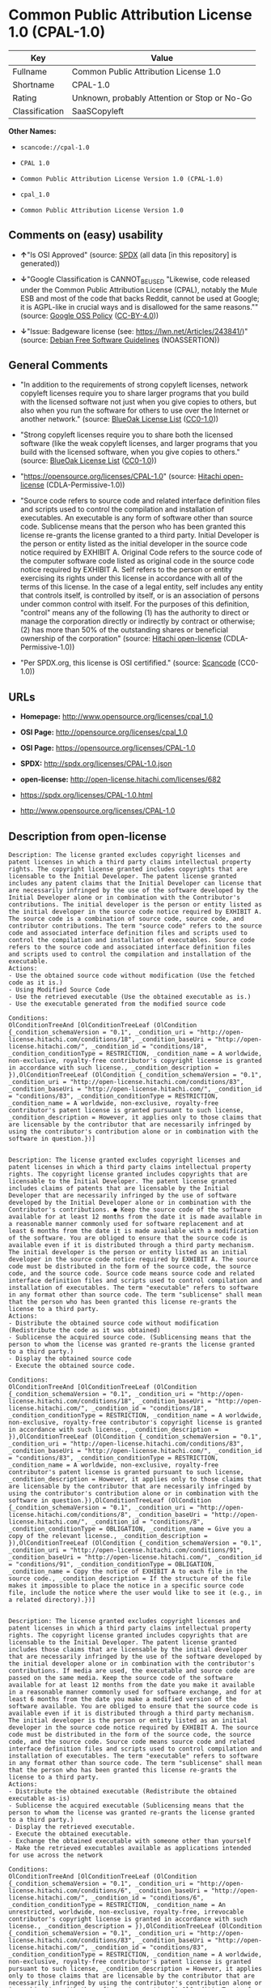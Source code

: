 * Common Public Attribution License 1.0 (CPAL-1.0)

| Key              | Value                                          |
|------------------+------------------------------------------------|
| Fullname         | Common Public Attribution License 1.0          |
| Shortname        | CPAL-1.0                                       |
| Rating           | Unknown, probably Attention or Stop or No-Go   |
| Classification   | SaaSCopyleft                                   |

*Other Names:*

- =scancode://cpal-1.0=

- =CPAL 1.0=

- =Common Public Attribution License Version 1.0 (CPAL-1.0)=

- =cpal_1.0=

- =Common Public Attribution License Version 1.0=

** Comments on (easy) usability

- *↑*"Is OSI Approved" (source:
  [[https://spdx.org/licenses/CPAL-1.0.html][SPDX]] (all data [in this
  repository] is generated))

- *↓*"Google Classification is CANNOT_BE_USED "Likewise, code released
  under the Common Public Attribution License (CPAL), notably the Mule
  ESB and most of the code that backs Reddit, cannot be used at Google;
  it is AGPL-like in crucial ways and is disallowed for the same
  reasons."" (source:
  [[https://opensource.google.com/docs/thirdparty/licenses/][Google OSS
  Policy]]
  ([[https://creativecommons.org/licenses/by/4.0/legalcode][CC-BY-4.0]]))

- *↓*"Issue: Badgeware license (see: https://lwn.net/Articles/243841/)"
  (source: [[https://wiki.debian.org/DFSGLicenses][Debian Free Software
  Guidelines]] (NOASSERTION))

** General Comments

- "In addition to the requirements of strong copyleft licenses, network
  copyleft licenses require you to share larger programs that you build
  with the licensed software not just when you give copies to others,
  but also when you run the software for others to use over the Internet
  or another network." (source:
  [[https://blueoakcouncil.org/copyleft][BlueOak License List]]
  ([[https://raw.githubusercontent.com/blueoakcouncil/blue-oak-list-npm-package/master/LICENSE][CC0-1.0]]))

- "Strong copyleft licenses require you to share both the licensed
  software (like the weak copyleft licenses, and larger programs that
  you build with the licensed software, when you give copies to others."
  (source: [[https://blueoakcouncil.org/copyleft][BlueOak License List]]
  ([[https://raw.githubusercontent.com/blueoakcouncil/blue-oak-list-npm-package/master/LICENSE][CC0-1.0]]))

- "https://opensource.org/licenses/CPAL-1.0" (source:
  [[https://github.com/Hitachi/open-license][Hitachi open-license]]
  (CDLA-Permissive-1.0))

- "Source code refers to source code and related interface definition
  files and scripts used to control the compilation and installation of
  executables. An executable is any form of software other than source
  code. Sublicense means that the person who has been granted this
  license re-grants the license granted to a third party. Initial
  Developer is the person or entity listed as the initial developer in
  the source code notice required by EXHIBIT A. Original Code refers to
  the source code of the computer software code listed as original code
  in the source code notice required by EXHIBIT A. Self refers to the
  person or entity exercising its rights under this license in
  accordance with all of the terms of this license. In the case of a
  legal entity, self includes any entity that controls itself, is
  controlled by itself, or is an association of persons under common
  control with itself. For the purposes of this definition, "control"
  means any of the following (1) has the authority to direct or manage
  the corporation directly or indirectly by contract or otherwise; (2)
  has more than 50% of the outstanding shares or beneficial ownership of
  the corporation" (source:
  [[https://github.com/Hitachi/open-license][Hitachi open-license]]
  (CDLA-Permissive-1.0))

- "Per SPDX.org, this license is OSI certifified." (source:
  [[https://github.com/nexB/scancode-toolkit/blob/develop/src/licensedcode/data/licenses/cpal-1.0.yml][Scancode]]
  (CC0-1.0))

** URLs

- *Homepage:* http://www.opensource.org/licenses/cpal_1.0

- *OSI Page:* http://opensource.org/licenses/cpal_1.0

- *OSI Page:* https://opensource.org/licenses/CPAL-1.0

- *SPDX:* http://spdx.org/licenses/CPAL-1.0.json

- *open-license:* http://open-license.hitachi.com/licenses/682

- https://spdx.org/licenses/CPAL-1.0.html

- http://www.opensource.org/licenses/CPAL-1.0

** Description from open-license

#+BEGIN_EXAMPLE
  Description: The license granted excludes copyright licenses and patent licenses in which a third party claims intellectual property rights. The copyright license granted includes copyrights that are licensable to the Initial Developer. The patent license granted includes any patent claims that the Initial Developer can license that are necessarily infringed by the use of the software developed by the Initial Developer alone or in combination with the Contributor's contributions. The initial developer is the person or entity listed as the initial developer in the source code notice required by EXHIBIT A. The source code is a combination of source code, source code, and contributor contributions. The term "source code" refers to the source code and associated interface definition files and scripts used to control the compilation and installation of executables. Source code refers to the source code and associated interface definition files and scripts used to control the compilation and installation of the executable.
  Actions:
  - Use the obtained source code without modification (Use the fetched code as it is.)
  - Using Modified Source Code
  - Use the retrieved executable (Use the obtained executable as is.)
  - Use the executable generated from the modified source code

  Conditions:
  OlConditionTreeAnd [OlConditionTreeLeaf (OlCondition {_condition_schemaVersion = "0.1", _condition_uri = "http://open-license.hitachi.com/conditions/18", _condition_baseUri = "http://open-license.hitachi.com/", _condition_id = "conditions/18", _condition_conditionType = RESTRICTION, _condition_name = A worldwide, non-exclusive, royalty-free contributor's copyright license is granted in accordance with such license., _condition_description = }),OlConditionTreeLeaf (OlCondition {_condition_schemaVersion = "0.1", _condition_uri = "http://open-license.hitachi.com/conditions/83", _condition_baseUri = "http://open-license.hitachi.com/", _condition_id = "conditions/83", _condition_conditionType = RESTRICTION, _condition_name = A worldwide, non-exclusive, royalty-free contributor's patent license is granted pursuant to such license, _condition_description = However, it applies only to those claims that are licensable by the contributor that are necessarily infringed by using the contributor's contribution alone or in combination with the software in question.})]

#+END_EXAMPLE

#+BEGIN_EXAMPLE
  Description: The license granted excludes copyright licenses and patent licenses in which a third party claims intellectual property rights. The copyright license granted includes copyrights that are licensable to the Initial Developer. The patent license granted includes claims of patents that are licensable by the Initial Developer that are necessarily infringed by the use of software developed by the Initial Developer alone or in combination with the Contributor's contributions. ● Keep the source code of the software available for at least 12 months from the date it is made available in a reasonable manner commonly used for software replacement and at least 6 months from the date it is made available with a modification of the software. You are obliged to ensure that the source code is available even if it is distributed through a third party mechanism. The initial developer is the person or entity listed as an initial developer in the source code notice required by EXHIBIT A. The source code must be distributed in the form of the source code, the source code, and the source code. Source code means source code and related interface definition files and scripts used to control compilation and installation of executables. The term "executable" refers to software in any format other than source code. The term "sublicense" shall mean that the person who has been granted this license re-grants the license to a third party.
  Actions:
  - Distribute the obtained source code without modification (Redistribute the code as it was obtained)
  - Sublicense the acquired source code. (Sublicensing means that the person to whom the license was granted re-grants the license granted to a third party.)
  - Display the obtained source code
  - Execute the obtained source code.

  Conditions:
  OlConditionTreeAnd [OlConditionTreeLeaf (OlCondition {_condition_schemaVersion = "0.1", _condition_uri = "http://open-license.hitachi.com/conditions/18", _condition_baseUri = "http://open-license.hitachi.com/", _condition_id = "conditions/18", _condition_conditionType = RESTRICTION, _condition_name = A worldwide, non-exclusive, royalty-free contributor's copyright license is granted in accordance with such license., _condition_description = }),OlConditionTreeLeaf (OlCondition {_condition_schemaVersion = "0.1", _condition_uri = "http://open-license.hitachi.com/conditions/83", _condition_baseUri = "http://open-license.hitachi.com/", _condition_id = "conditions/83", _condition_conditionType = RESTRICTION, _condition_name = A worldwide, non-exclusive, royalty-free contributor's patent license is granted pursuant to such license, _condition_description = However, it applies only to those claims that are licensable by the contributor that are necessarily infringed by using the contributor's contribution alone or in combination with the software in question.}),OlConditionTreeLeaf (OlCondition {_condition_schemaVersion = "0.1", _condition_uri = "http://open-license.hitachi.com/conditions/8", _condition_baseUri = "http://open-license.hitachi.com/", _condition_id = "conditions/8", _condition_conditionType = OBLIGATION, _condition_name = Give you a copy of the relevant license., _condition_description = }),OlConditionTreeLeaf (OlCondition {_condition_schemaVersion = "0.1", _condition_uri = "http://open-license.hitachi.com/conditions/91", _condition_baseUri = "http://open-license.hitachi.com/", _condition_id = "conditions/91", _condition_conditionType = OBLIGATION, _condition_name = Copy the notice of EXHIBIT A to each file in the source code., _condition_description = If the structure of the file makes it impossible to place the notice in a specific source code file, include the notice where the user would like to see it (e.g., in a related directory).})]

#+END_EXAMPLE

#+BEGIN_EXAMPLE
  Description: The license granted excludes copyright licenses and patent licenses in which a third party claims intellectual property rights. The copyright license granted includes copyrights that are licensable to the Initial Developer. The patent license granted includes those claims that are licensable by the initial developer that are necessarily infringed by the use of the software developed by the initial developer alone or in combination with the contributor's contributions. If media are used, the executable and source code are passed on the same media. Keep the source code of the software available for at least 12 months from the date you make it available in a reasonable manner commonly used for software exchange, and for at least 6 months from the date you make a modified version of the software available. You are obliged to ensure that the source code is available even if it is distributed through a third party mechanism. The initial developer is the person or entity listed as an initial developer in the source code notice required by EXHIBIT A. The source code must be distributed in the form of the source code, the source code, and the source code. Source code means source code and related interface definition files and scripts used to control compilation and installation of executables. The term "executable" refers to software in any format other than source code. The term "sublicense" shall mean that the person who has been granted this license re-grants the license to a third party.
  Actions:
  - Distribute the obtained executable (Redistribute the obtained executable as-is)
  - Sublicense the acquired executable (Sublicensing means that the person to whom the license was granted re-grants the license granted to a third party.)
  - Display the retrieved executable.
  - Execute the obtained executable.
  - Exchange the obtained executable with someone other than yourself
  - Make the retrieved executables available as applications intended for use across the network

  Conditions:
  OlConditionTreeAnd [OlConditionTreeLeaf (OlCondition {_condition_schemaVersion = "0.1", _condition_uri = "http://open-license.hitachi.com/conditions/6", _condition_baseUri = "http://open-license.hitachi.com/", _condition_id = "conditions/6", _condition_conditionType = RESTRICTION, _condition_name = An unrestricted, worldwide, non-exclusive, royalty-free, irrevocable contributor's copyright license is granted in accordance with such license., _condition_description = }),OlConditionTreeLeaf (OlCondition {_condition_schemaVersion = "0.1", _condition_uri = "http://open-license.hitachi.com/conditions/83", _condition_baseUri = "http://open-license.hitachi.com/", _condition_id = "conditions/83", _condition_conditionType = RESTRICTION, _condition_name = A worldwide, non-exclusive, royalty-free contributor's patent license is granted pursuant to such license, _condition_description = However, it applies only to those claims that are licensable by the contributor that are necessarily infringed by using the contributor's contribution alone or in combination with the software in question.}),OlConditionTreeLeaf (OlCondition {_condition_schemaVersion = "0.1", _condition_uri = "http://open-license.hitachi.com/conditions/87", _condition_baseUri = "http://open-license.hitachi.com/", _condition_id = "conditions/87", _condition_conditionType = OBLIGATION, _condition_name = Communicate that the corresponding source code for the software is available on media commonly used for software interchange and in a reasonable manner., _condition_description = })]

#+END_EXAMPLE

#+BEGIN_EXAMPLE
  Description: The license granted excludes copyright licenses and patent licenses in which a third party claims intellectual property rights. The copyright license granted includes copyrights that are licensable to the Initial Developer. The patent license granted includes any patent claims that the Initial Developer can license that are necessarily infringed by the use of the software developed by the Initial Developer alone or in combination with the Contributor's contributions. The initial developer is the person or entity listed as the initial developer in the source code notice required by EXHIBIT A. The source code is a combination of source code, source code, and contributor contributions. The term "source code" refers to the source code and associated interface definition files and scripts used to control the compilation and installation of executables. Source code refers to the source code and associated interface definition files and scripts used to control the compilation and installation of the executable.
  Actions:
  - Modify the obtained source code.

  Conditions:
  OlConditionTreeAnd [OlConditionTreeLeaf (OlCondition {_condition_schemaVersion = "0.1", _condition_uri = "http://open-license.hitachi.com/conditions/18", _condition_baseUri = "http://open-license.hitachi.com/", _condition_id = "conditions/18", _condition_conditionType = RESTRICTION, _condition_name = A worldwide, non-exclusive, royalty-free contributor's copyright license is granted in accordance with such license., _condition_description = }),OlConditionTreeLeaf (OlCondition {_condition_schemaVersion = "0.1", _condition_uri = "http://open-license.hitachi.com/conditions/83", _condition_baseUri = "http://open-license.hitachi.com/", _condition_id = "conditions/83", _condition_conditionType = RESTRICTION, _condition_name = A worldwide, non-exclusive, royalty-free contributor's patent license is granted pursuant to such license, _condition_description = However, it applies only to those claims that are licensable by the contributor that are necessarily infringed by using the contributor's contribution alone or in combination with the software in question.}),OlConditionTreeLeaf (OlCondition {_condition_schemaVersion = "0.1", _condition_uri = "http://open-license.hitachi.com/conditions/88", _condition_baseUri = "http://open-license.hitachi.com/", _condition_id = "conditions/88", _condition_conditionType = OBLIGATION, _condition_name = Include a file to report the changes you make and the date of all changes, _condition_description = }),OlConditionTreeLeaf (OlCondition {_condition_schemaVersion = "0.1", _condition_uri = "http://open-license.hitachi.com/conditions/89", _condition_baseUri = "http://open-license.hitachi.com/", _condition_id = "conditions/89", _condition_conditionType = OBLIGATION, _condition_name = Prominently state that the modified source code is derived directly or indirectly from the source code provided by the initial developer in the source code and in any notices in the executable or related documentation explaining the origin or ownership of the software., _condition_description = }),OlConditionTreeLeaf (OlCondition {_condition_schemaVersion = "0.1", _condition_uri = "http://open-license.hitachi.com/conditions/90", _condition_baseUri = "http://open-license.hitachi.com/", _condition_id = "conditions/90", _condition_conditionType = OBLIGATION, _condition_name = Include a copyright license granted pursuant to such license and a text file entitled "LEGAL" if the contributor knows that a license based on the intellectual property rights of a third party is required to exercise the patent license, _condition_description = Describe the rights and the third parties who claim them in sufficient detail so that persons to whom such licenses grant copyright and patent licenses can be contacted. Promptly revise any new information regarding the rights of third parties and take reasonable steps to revise any "LEGAL" contained in such software for subsequent distribution and to communicate that information to the recipients of the source code corresponding to such software. If the Contributor's modified source code contains an Application Programming Interface (API) and has obtained information about patent licenses reasonably believed to be necessary to implement such API, such information shall be included in the LEGAL.}),OlConditionTreeLeaf (OlCondition {_condition_schemaVersion = "0.1", _condition_uri = "http://open-license.hitachi.com/conditions/91", _condition_baseUri = "http://open-license.hitachi.com/", _condition_id = "conditions/91", _condition_conditionType = OBLIGATION, _condition_name = Copy the notice of EXHIBIT A to each file in the source code., _condition_description = If the structure of the file makes it impossible to place the notice in a specific source code file, include the notice where the user would like to see it (e.g., in a related directory).})]

#+END_EXAMPLE

#+BEGIN_EXAMPLE
  Description: The license granted excludes copyright licenses and patent licenses in which a third party claims intellectual property rights. The copyright license granted includes copyrights that are licensable to the Initial Developer. The patent license granted includes claims of patents that are licensable by the Initial Developer that are necessarily infringed by the use of software developed by the Initial Developer alone or in combination with the Contributor's contributions. ● Keep the source code of the software available for at least 12 months from the date it is made available in a reasonable manner commonly used for software replacement and at least 6 months from the date it is made available with a modification of the software. You are obliged to ensure that the source code is available even if it is distributed through a third party mechanism. The initial developer is the person or entity listed as an initial developer in the source code notice required by EXHIBIT A. The source code must be distributed in the form of the source code, the source code, and the source code. Source code means source code and related interface definition files and scripts used to control compilation and installation of executables. The term "executable" refers to software in any format other than source code. The term "sublicense" shall mean that the person who has been granted this license re-grants the license to a third party.
  Actions:
  - Distribution of Modified Source Code
  - Sublicensing Modified Source Code (Sublicensing means that the person to whom the license was granted re-grants the license granted to a third party.)
  - Display the modified source code
  - Executing Modified Source Code

  Conditions:
  OlConditionTreeAnd [OlConditionTreeLeaf (OlCondition {_condition_schemaVersion = "0.1", _condition_uri = "http://open-license.hitachi.com/conditions/18", _condition_baseUri = "http://open-license.hitachi.com/", _condition_id = "conditions/18", _condition_conditionType = RESTRICTION, _condition_name = A worldwide, non-exclusive, royalty-free contributor's copyright license is granted in accordance with such license., _condition_description = }),OlConditionTreeLeaf (OlCondition {_condition_schemaVersion = "0.1", _condition_uri = "http://open-license.hitachi.com/conditions/83", _condition_baseUri = "http://open-license.hitachi.com/", _condition_id = "conditions/83", _condition_conditionType = RESTRICTION, _condition_name = A worldwide, non-exclusive, royalty-free contributor's patent license is granted pursuant to such license, _condition_description = However, it applies only to those claims that are licensable by the contributor that are necessarily infringed by using the contributor's contribution alone or in combination with the software in question.}),OlConditionTreeLeaf (OlCondition {_condition_schemaVersion = "0.1", _condition_uri = "http://open-license.hitachi.com/conditions/8", _condition_baseUri = "http://open-license.hitachi.com/", _condition_id = "conditions/8", _condition_conditionType = OBLIGATION, _condition_name = Give you a copy of the relevant license., _condition_description = }),OlConditionTreeLeaf (OlCondition {_condition_schemaVersion = "0.1", _condition_uri = "http://open-license.hitachi.com/conditions/88", _condition_baseUri = "http://open-license.hitachi.com/", _condition_id = "conditions/88", _condition_conditionType = OBLIGATION, _condition_name = Include a file to report the changes you make and the date of all changes, _condition_description = }),OlConditionTreeLeaf (OlCondition {_condition_schemaVersion = "0.1", _condition_uri = "http://open-license.hitachi.com/conditions/89", _condition_baseUri = "http://open-license.hitachi.com/", _condition_id = "conditions/89", _condition_conditionType = OBLIGATION, _condition_name = Prominently state that the modified source code is derived directly or indirectly from the source code provided by the initial developer in the source code and in any notices in the executable or related documentation explaining the origin or ownership of the software., _condition_description = }),OlConditionTreeLeaf (OlCondition {_condition_schemaVersion = "0.1", _condition_uri = "http://open-license.hitachi.com/conditions/90", _condition_baseUri = "http://open-license.hitachi.com/", _condition_id = "conditions/90", _condition_conditionType = OBLIGATION, _condition_name = Include a copyright license granted pursuant to such license and a text file entitled "LEGAL" if the contributor knows that a license based on the intellectual property rights of a third party is required to exercise the patent license, _condition_description = Describe the rights and the third parties who claim them in sufficient detail so that persons to whom such licenses grant copyright and patent licenses can be contacted. Promptly revise any new information regarding the rights of third parties and take reasonable steps to revise any "LEGAL" contained in such software for subsequent distribution and to communicate that information to the recipients of the source code corresponding to such software. If the Contributor's modified source code contains an Application Programming Interface (API) and has obtained information about patent licenses reasonably believed to be necessary to implement such API, such information shall be included in the LEGAL.}),OlConditionTreeLeaf (OlCondition {_condition_schemaVersion = "0.1", _condition_uri = "http://open-license.hitachi.com/conditions/91", _condition_baseUri = "http://open-license.hitachi.com/", _condition_id = "conditions/91", _condition_conditionType = OBLIGATION, _condition_name = Copy the notice of EXHIBIT A to each file in the source code., _condition_description = If the structure of the file makes it impossible to place the notice in a specific source code file, include the notice where the user would like to see it (e.g., in a related directory).})]

#+END_EXAMPLE

#+BEGIN_EXAMPLE
  Description: The license granted excludes copyright licenses and patent licenses in which a third party claims intellectual property rights. The copyright license granted includes copyrights that are licensable to the Initial Developer. The patent license granted includes those claims that are licensable by the initial developer that are necessarily infringed by the use of the software developed by the initial developer alone or in combination with the contributor's contributions. If media are used, the executable and source code are passed on the same media. Keep the source code of the software available for at least 12 months from the date you make it available in a reasonable manner commonly used for software exchange, and for at least 6 months from the date you make a modified version of the software available. You are obliged to ensure that the source code is available even if it is distributed through a third party mechanism. The initial developer is the person or entity listed as an initial developer in the source code notice required by EXHIBIT A. The source code must be distributed in the form of the source code, the source code, and the source code. Source code means source code and related interface definition files and scripts used to control compilation and installation of executables. The term "executable" refers to software in any format other than source code. The term "sublicense" shall mean that the person who has been granted this license re-grants the license to a third party.
  Actions:
  - Distribute the executable generated from the modified source code
  - Sublicense the generated executable from modified source code (Sublicensing means that the person to whom the license was granted re-grants the license granted to a third party.)
  - Display the executable generated from the modified source code.
  - Execute the executable generated from the modified source code.
  - Communicate the executable generated from the modified source code to others.
  - To make the executable generated from the modified source code available as an application intended for use across the network.

  Conditions:
  OlConditionTreeAnd [OlConditionTreeLeaf (OlCondition {_condition_schemaVersion = "0.1", _condition_uri = "http://open-license.hitachi.com/conditions/18", _condition_baseUri = "http://open-license.hitachi.com/", _condition_id = "conditions/18", _condition_conditionType = RESTRICTION, _condition_name = A worldwide, non-exclusive, royalty-free contributor's copyright license is granted in accordance with such license., _condition_description = }),OlConditionTreeLeaf (OlCondition {_condition_schemaVersion = "0.1", _condition_uri = "http://open-license.hitachi.com/conditions/83", _condition_baseUri = "http://open-license.hitachi.com/", _condition_id = "conditions/83", _condition_conditionType = RESTRICTION, _condition_name = A worldwide, non-exclusive, royalty-free contributor's patent license is granted pursuant to such license, _condition_description = However, it applies only to those claims that are licensable by the contributor that are necessarily infringed by using the contributor's contribution alone or in combination with the software in question.}),OlConditionTreeLeaf (OlCondition {_condition_schemaVersion = "0.1", _condition_uri = "http://open-license.hitachi.com/conditions/87", _condition_baseUri = "http://open-license.hitachi.com/", _condition_id = "conditions/87", _condition_conditionType = OBLIGATION, _condition_name = Communicate that the corresponding source code for the software is available on media commonly used for software interchange and in a reasonable manner., _condition_description = }),OlConditionTreeLeaf (OlCondition {_condition_schemaVersion = "0.1", _condition_uri = "http://open-license.hitachi.com/conditions/88", _condition_baseUri = "http://open-license.hitachi.com/", _condition_id = "conditions/88", _condition_conditionType = OBLIGATION, _condition_name = Include a file to report the changes you make and the date of all changes, _condition_description = }),OlConditionTreeLeaf (OlCondition {_condition_schemaVersion = "0.1", _condition_uri = "http://open-license.hitachi.com/conditions/89", _condition_baseUri = "http://open-license.hitachi.com/", _condition_id = "conditions/89", _condition_conditionType = OBLIGATION, _condition_name = Prominently state that the modified source code is derived directly or indirectly from the source code provided by the initial developer in the source code and in any notices in the executable or related documentation explaining the origin or ownership of the software., _condition_description = })]

#+END_EXAMPLE

#+BEGIN_EXAMPLE
  Description: The same is true for the early developers. When accepting liability, the developer may take responsibility for himself or herself, but not for the early developers. The same is true for the Initial Developer. If the Initial Developer is held responsible or is required to pay compensation, it is necessary to prevent the Initial Developer from being held liable and to compensate the Initial Developer for any damages. Early Developers are the persons or entities listed as Early Developers in the mandatory EXHIBIT A source code notice.
  Actions:
  - When you distribute the software, you offer support, warranties, indemnification, and other liability and rights consistent with the license, for a fee.

  Conditions:
  OlConditionTreeLeaf (OlCondition {_condition_schemaVersion = "0.1", _condition_uri = "http://open-license.hitachi.com/conditions/14", _condition_baseUri = "http://open-license.hitachi.com/", _condition_id = "conditions/14", _condition_conditionType = OBLIGATION, _condition_name = I do so at my own risk., _condition_description = If you accept the responsibility, you can take it on your own account, but you cannot do it for other contributors. If by acting as your own responsibility, you are held liable for or demand compensation from other contributors, you need to prevent those people or entities from being damaged and compensate them for the damage.})

#+END_EXAMPLE

#+BEGIN_EXAMPLE
  Description: The license granted excludes copyright licenses and patent licenses in which a third party claims intellectual property rights. The copyright license granted includes copyrights that are licensable to the Initial Developer. The patent license granted includes those claims that are licensable by the initial developer that are necessarily infringed by the use of the software developed by the initial developer alone or in combination with the contributor's contributions. If media are used, the executable and source code are passed on the same media. Keep the source code of the software available for at least 12 months from the date you make it available in a reasonable manner commonly used for software exchange, and for at least 6 months from the date you make a modified version of the software available. You are obliged to ensure that the source code is available even if it is distributed through a third party mechanism. Initial developer is the person or entity listed as the initial developer in the mandatory EXHIBIT A source code notice. The original code refers to the source code of the computer software code listed as the original code in the source code notice required by EXHIBIT A. Original code refers to the source code of the computer software code listed as the original code in the required EXHIBIT A source code notice. Source code refers to the source code and related interface definition files and scripts used to control compilation and installation of executables. Source code refers to the source code and related interface definition files and scripts used to control the compilation and installation of the executables.
  Actions:
  - Distribute the acquired executables under your own license

  Conditions:
  OlConditionTreeAnd [OlConditionTreeLeaf (OlCondition {_condition_schemaVersion = "0.1", _condition_uri = "http://open-license.hitachi.com/conditions/18", _condition_baseUri = "http://open-license.hitachi.com/", _condition_id = "conditions/18", _condition_conditionType = RESTRICTION, _condition_name = A worldwide, non-exclusive, royalty-free contributor's copyright license is granted in accordance with such license., _condition_description = }),OlConditionTreeLeaf (OlCondition {_condition_schemaVersion = "0.1", _condition_uri = "http://open-license.hitachi.com/conditions/83", _condition_baseUri = "http://open-license.hitachi.com/", _condition_id = "conditions/83", _condition_conditionType = RESTRICTION, _condition_name = A worldwide, non-exclusive, royalty-free contributor's patent license is granted pursuant to such license, _condition_description = However, it applies only to those claims that are licensable by the contributor that are necessarily infringed by using the contributor's contribution alone or in combination with the software in question.}),OlConditionTreeLeaf (OlCondition {_condition_schemaVersion = "0.1", _condition_uri = "http://open-license.hitachi.com/conditions/87", _condition_baseUri = "http://open-license.hitachi.com/", _condition_id = "conditions/87", _condition_conditionType = OBLIGATION, _condition_name = Communicate that the corresponding source code for the software is available on media commonly used for software interchange and in a reasonable manner., _condition_description = }),OlConditionTreeLeaf (OlCondition {_condition_schemaVersion = "0.1", _condition_uri = "http://open-license.hitachi.com/conditions/73", _condition_baseUri = "http://open-license.hitachi.com/", _condition_id = "conditions/73", _condition_conditionType = RESTRICTION, _condition_name = The license you offer does not restrict or modify the rights to the source code described in the license., _condition_description = }),OlConditionTreeLeaf (OlCondition {_condition_schemaVersion = "0.1", _condition_uri = "http://open-license.hitachi.com/conditions/71", _condition_baseUri = "http://open-license.hitachi.com/", _condition_id = "conditions/71", _condition_conditionType = RESTRICTION, _condition_name = Inform you that the terms of your own license, which are different from the license in question, are offered only by you and not by any other party., _condition_description = }),OlConditionTreeLeaf (OlCondition {_condition_schemaVersion = "0.1", _condition_uri = "http://open-license.hitachi.com/conditions/402", _condition_baseUri = "http://open-license.hitachi.com/", _condition_id = "conditions/402", _condition_conditionType = OBLIGATION, _condition_name = Indemnify the initial developer, the original developer of the code, or the contributor against any liability arising from the terms of the license they offer., _condition_description = })]

#+END_EXAMPLE

#+BEGIN_EXAMPLE
  Description: The license granted excludes copyright licenses and patent licenses in which a third party claims intellectual property rights. The copyright license granted includes copyrights that are licensable to the Initial Developer. The patent license granted includes those claims that are licensable by the initial developer that are necessarily infringed by the use of the software developed by the initial developer alone or in combination with the contributor's contributions. If media are used, the executable and source code are passed on the same media. Keep the source code of the software available for at least 12 months from the date you make it available in a reasonable manner commonly used for software exchange, and for at least 6 months from the date you make a modified version of the software available. You are obliged to ensure that the source code is available even if it is distributed through a third party mechanism. Initial developer is the person or entity listed as the initial developer in the mandatory EXHIBIT A source code notice. The original code refers to the source code of the computer software code listed as the original code in the source code notice required by EXHIBIT A. Original code refers to the source code of the computer software code listed as the original code in the required EXHIBIT A source code notice. Source code refers to the source code and related interface definition files and scripts used to control compilation and installation of executables. Source code refers to the source code and related interface definition files and scripts used to control the compilation and installation of the executables.
  Actions:
  - Distribute executables generated from modified source code under your own license.

  Conditions:
  OlConditionTreeAnd [OlConditionTreeLeaf (OlCondition {_condition_schemaVersion = "0.1", _condition_uri = "http://open-license.hitachi.com/conditions/18", _condition_baseUri = "http://open-license.hitachi.com/", _condition_id = "conditions/18", _condition_conditionType = RESTRICTION, _condition_name = A worldwide, non-exclusive, royalty-free contributor's copyright license is granted in accordance with such license., _condition_description = }),OlConditionTreeLeaf (OlCondition {_condition_schemaVersion = "0.1", _condition_uri = "http://open-license.hitachi.com/conditions/83", _condition_baseUri = "http://open-license.hitachi.com/", _condition_id = "conditions/83", _condition_conditionType = RESTRICTION, _condition_name = A worldwide, non-exclusive, royalty-free contributor's patent license is granted pursuant to such license, _condition_description = However, it applies only to those claims that are licensable by the contributor that are necessarily infringed by using the contributor's contribution alone or in combination with the software in question.}),OlConditionTreeLeaf (OlCondition {_condition_schemaVersion = "0.1", _condition_uri = "http://open-license.hitachi.com/conditions/87", _condition_baseUri = "http://open-license.hitachi.com/", _condition_id = "conditions/87", _condition_conditionType = OBLIGATION, _condition_name = Communicate that the corresponding source code for the software is available on media commonly used for software interchange and in a reasonable manner., _condition_description = }),OlConditionTreeLeaf (OlCondition {_condition_schemaVersion = "0.1", _condition_uri = "http://open-license.hitachi.com/conditions/88", _condition_baseUri = "http://open-license.hitachi.com/", _condition_id = "conditions/88", _condition_conditionType = OBLIGATION, _condition_name = Include a file to report the changes you make and the date of all changes, _condition_description = }),OlConditionTreeLeaf (OlCondition {_condition_schemaVersion = "0.1", _condition_uri = "http://open-license.hitachi.com/conditions/89", _condition_baseUri = "http://open-license.hitachi.com/", _condition_id = "conditions/89", _condition_conditionType = OBLIGATION, _condition_name = Prominently state that the modified source code is derived directly or indirectly from the source code provided by the initial developer in the source code and in any notices in the executable or related documentation explaining the origin or ownership of the software., _condition_description = }),OlConditionTreeLeaf (OlCondition {_condition_schemaVersion = "0.1", _condition_uri = "http://open-license.hitachi.com/conditions/73", _condition_baseUri = "http://open-license.hitachi.com/", _condition_id = "conditions/73", _condition_conditionType = RESTRICTION, _condition_name = The license you offer does not restrict or modify the rights to the source code described in the license., _condition_description = }),OlConditionTreeLeaf (OlCondition {_condition_schemaVersion = "0.1", _condition_uri = "http://open-license.hitachi.com/conditions/71", _condition_baseUri = "http://open-license.hitachi.com/", _condition_id = "conditions/71", _condition_conditionType = RESTRICTION, _condition_name = Inform you that the terms of your own license, which are different from the license in question, are offered only by you and not by any other party., _condition_description = }),OlConditionTreeLeaf (OlCondition {_condition_schemaVersion = "0.1", _condition_uri = "http://open-license.hitachi.com/conditions/402", _condition_baseUri = "http://open-license.hitachi.com/", _condition_id = "conditions/402", _condition_conditionType = OBLIGATION, _condition_name = Indemnify the initial developer, the original developer of the code, or the contributor against any liability arising from the terms of the license they offer., _condition_description = })]

#+END_EXAMPLE

(source: Hitachi open-license)

** Text

#+BEGIN_EXAMPLE
  Common Public Attribution License Version 1.0 (CPAL)
  1.	"Definitions"
  1.0.1	"Commercial Use" means distribution or otherwise making the Covered Code available to a third party.
  1.1	"Contributor" means each entity that creates or contributes to the creation of Modifications.
  1.2	"Contributor Version" means the combination of the Original Code, prior Modifications used by a Contributor, and the Modifications made by that particular Contributor.
  1.3	"Covered Code" means the Original Code or Modifications or the combination of the Original Code and Modifications, in each case including portions thereof.
  1.4	"Electronic Distribution Mechanism" means a mechanism generally accepted in the software development community for the electronic transfer of data.
  1.5	"Executable" means Covered Code in any form other than Source Code.
  1.6	"Initial Developer" means the individual or entity identified as the Initial Developer in the Source Code notice required by Exhibit A.
  1.7	"Larger Work" means a work which combines Covered Code or portions thereof with code not governed by the terms of this License.
  1.8	"License" means this document.
  1.8.1	"Licensable" means having the right to grant, to the maximum extent possible, whether at the time of the initial grant or subsequently acquired, any and all of the rights conveyed herein.
  1.9	"Modifications" means any addition to or deletion from the substance or structure of either the Original Code or any previous Modifications. When Covered Code is released as a series of files, a Modification is:
  A.	Any addition to or deletion from the contents of a file containing Original Code or previous Modifications.
  B.	Any new file that contains any part of the Original Code or previous Modifications.
  1.10	"Original Code" means Source Code of computer software code which is described in the Source Code notice required by Exhibit A as Original Code, and which, at the time of its release under this License is not already Covered Code governed by this License.
  1.10.1	"Patent Claims" means any patent claim(s), now owned or hereafter acquired, including without limitation, method, process, and apparatus claims, in any patent Licensable by grantor.
  1.11	"Source Code" means the preferred form of the Covered Code for making modifications to it, including all modules it contains, plus any associated interface definition files, scripts used to control compilation and installation of an Executable, or source code differential comparisons against either the Original Code or another well known, available Covered Code of the Contributor’s choice. The Source Code can be in a compressed or archival form, provided the appropriate decompression or de-archiving software is widely available for no charge.
  1.12	"You" (or "Your") means an individual or a legal entity exercising rights under, and complying with all of the terms of, this License or a future version of this License issued under Section 6.1. For legal entities, "You" includes any entity which controls, is controlled by, or is under common control with You. For purposes of this definition, "control" means (a) the power, direct or indirect, to cause the direction or management of such entity, whether by contract or otherwise, or (b) ownership of more than fifty percent (50%) of the outstanding shares or beneficial ownership of such entity.
  2.	Source Code License.
  2.1	The Initial Developer Grant.
  The Initial Developer hereby grants You a world-wide, royalty-free, non-exclusive license, subject to third party intellectual property claims:
  (a)	under intellectual property rights (other than patent or trademark) Licensable by Initial Developer to use, reproduce, modify, display, perform, sublicense and distribute the Original Code (or portions thereof) with or without Modifications, and/or as part of a Larger Work; and
  (b)	under Patents Claims infringed by the making, using or selling of Original Code, to make, have made, use, practice, sell, and offer for sale, and/or otherwise dispose of the Original Code (or portions thereof).
  (c)	the licenses granted in this Section 2.1(a) and (b) are effective on the date Initial Developer first distributes Original Code under the terms of this License.
  (d)	Notwithstanding Section 2.1(b) above, no patent license is granted: 1) for code that You delete from the Original Code; 2) separate from the Original Code; or 3) for infringements caused by: i) the modification of the Original Code or ii) the combination of the Original Code with other software or devices.
  2.2	Contributor Grant.
  Subject to third party intellectual property claims, each Contributor hereby grants You a world-wide, royalty-free, non-exclusive license
  (a)	under intellectual property rights (other than patent or trademark) Licensable by Contributor, to use, reproduce, modify, display, perform, sublicense and distribute the Modifications created by such Contributor (or portions thereof) either on an unmodified basis, with other Modifications, as Covered Code and/or as part of a Larger Work; and
  (b)	under Patent Claims infringed by the making, using, or selling of Modifications made by that Contributor either alone and/or in combination with its Contributor Version (or portions of such combination), to make, use, sell, offer for sale, have made, and/or otherwise dispose of: 1) Modifications made by that Contributor (or portions thereof); and 2) the combination of Modifications made by that Contributor with its Contributor Version (or portions of such combination).
  (c)	the licenses granted in Sections 2.2(a) and 2.2(b) are effective on the date Contributor first makes Commercial Use of the Covered Code.
  (d)	Notwithstanding Section 2.2(b) above, no patent license is granted: 1) for any code that Contributor has deleted from the Contributor Version; 2) separate from the Contributor Version; 3) for infringements caused by: i) third party modifications of Contributor Version or ii) the combination of Modifications made by that Contributor with other software (except as part of the Contributor Version) or other devices; or 4) under Patent Claims infringed by Covered Code in the absence of Modifications made by that Contributor.
  3.	Distribution Obligations.
  3.1	Application of License.
  The Modifications which You create or to which You contribute are governed by the terms of this License, including without limitation Section 2.2. The Source Code version of Covered Code may be distributed only under the terms of this License or a future version of this License released under Section 6.1, and You must include a copy of this License with every copy of the Source Code You distribute. You may not offer or impose any terms on any Source Code version that alters or restricts the applicable version of this License or the recipients’ rights hereunder. However, You may include an additional document offering the additional rights described in Section 3.5.
  3.2	Availability of Source Code.
  Any Modification which You create or to which You contribute must be made available in Source Code form under the terms of this License either on the same media as an Executable version or via an accepted Electronic Distribution Mechanism to anyone to whom you made an Executable version available; and if made available via Electronic Distribution Mechanism, must remain available for at least twelve (12) months after the date it initially became available, or at least six (6) months after a subsequent version of that particular Modification has been made available to such recipients. You are responsible for ensuring that the Source Code version remains available even if the Electronic Distribution Mechanism is maintained by a third party.
  3.3	Description of Modifications.
  You must cause all Covered Code to which You contribute to contain a file documenting the changes You made to create that Covered Code and the date of any change. You must include a prominent statement that the Modification is derived, directly or indirectly, from Original Code provided by the Initial Developer and including the name of the Initial Developer in (a) the Source Code, and (b) in any notice in an Executable version or related documentation in which You describe the origin or ownership of the Covered Code.
  3.4	Intellectual Property Matters
  (a)	Third Party Claims.
  If Contributor has knowledge that a license under a third party’s intellectual property rights is required to exercise the rights granted by such Contributor under Sections 2.1 or 2.2, Contributor must include a text file with the Source Code distribution titled "LEGAL" which describes the claim and the party making the claim in sufficient detail that a recipient will know whom to contact. If Contributor obtains such knowledge after the Modification is made available as described in Section 3.2, Contributor shall promptly modify the LEGAL file in all copies Contributor makes available thereafter and shall take other steps (such as notifying appropriate mailing lists or newsgroups) reasonably calculated to inform those who received the Covered Code that new knowledge has been obtained.
  (b)	Contributor APIs.
  If Contributor’s Modifications include an application programming interface and Contributor has knowledge of patent licenses which are reasonably necessary to implement that API, Contributor must also include this information in the LEGAL file.
  (c)	Representations.
  Contributor represents that, except as disclosed pursuant to Section 3.4(a) above, Contributor believes that Contributor’s Modifications are Contributor’s original creation(s) and/or Contributor has sufficient rights to grant the rights conveyed by this License.
  3.5	Required Notices.
  You must duplicate the notice in Exhibit A in each file of the Source Code. If it is not possible to put such notice in a particular Source Code file due to its structure, then You must include such notice in a location (such as a relevant directory) where a user would be likely to look for such a notice. If You created one or more Modification(s) You may add your name as a Contributor to the notice described in Exhibit A. You must also duplicate this License in any documentation for the Source Code where You describe recipients’ rights or ownership rights relating to Covered Code. You may choose to offer, and to charge a fee for, warranty, support, indemnity or liability obligations to one or more recipients of Covered Code. However, You may do so only on Your own behalf, and not on behalf of the Initial Developer or any Contributor. You must make it absolutely clear than any such warranty, support, indemnity or liability obligation is offered by You alone, and You hereby agree to indemnify the Initial Developer and every Contributor for any liability incurred by the Initial Developer or such Contributor as a result of warranty, support, indemnity or liability terms You offer.
  3.6	Distribution of Executable Versions.
  You may distribute Covered Code in Executable form only if the requirements of Section 3.1-3.5 have been met for that Covered Code, and if You include a notice stating that the Source Code version of the Covered Code is available under the terms of this License, including a description of how and where You have fulfilled the obligations of Section 3.2. The notice must be conspicuously included in any notice in an Executable version, related documentation or collateral in which You describe recipients’ rights relating to the Covered Code. You may distribute the Executable version of Covered Code or ownership rights under a license of Your choice, which may contain terms different from this License, provided that You are in compliance with the terms of this License and that the license for the Executable version does not attempt to limit or alter the recipient’s rights in the Source Code version from the rights set forth in this License. If You distribute the Executable version under a different license You must make it absolutely clear that any terms which differ from this License are offered by You alone, not by the Initial Developer, Original Developer or any Contributor. You hereby agree to indemnify the Initial Developer, Original Developer and every Contributor for any liability incurred by the Initial Developer, Original Developer or such Contributor as a result of any such terms You offer.
  3.7	Larger Works.
  You may create a Larger Work by combining Covered Code with other code not governed by the terms of this License and distribute the Larger Work as a single product. In such a case, You must make sure the requirements of this License are fulfilled for the Covered Code.
  4.	Inability to Comply Due to Statute or Regulation.
  If it is impossible for You to comply with any of the terms of this License with respect to some or all of the Covered Code due to statute, judicial order, or regulation then You must: (a) comply with the terms of this License to the maximum extent possible; and (b) describe the limitations and the code they affect. Such description must be included in the LEGAL file described in Section 3.4 and must be included with all distributions of the Source Code. Except to the extent prohibited by statute or regulation, such description must be sufficiently detailed for a recipient of ordinary skill to be able to understand it.
  5.	Application of this License.
  This License applies to code to which the Initial Developer has attached the notice in Exhibit A and to related Covered Code.
  6.	Versions of the License.
  6.1	New Versions.
  Socialtext, Inc. ("Socialtext") may publish revised and/or new versions of the License from time to time. Each version will be given a distinguishing version number.
  6.2	Effect of New Versions.
  Once Covered Code has been published under a particular version of the License, You may always continue to use it under the terms of that version. You may also choose to use such Covered Code under the terms of any subsequent version of the License published by Socialtext. No one other than Socialtext has the right to modify the terms applicable to Covered Code created under this License.
  6.3	Derivative Works.
  If You create or use a modified version of this License (which you may only do in order to apply it to code which is not already Covered Code governed by this License), You must (a) rename Your license so that the phrases "Socialtext", "CPAL" or any confusingly similar phrase do not appear in your license (except to note that your license differs from this License) and (b) otherwise make it clear that Your version of the license contains terms which differ from the CPAL. (Filling in the name of the Initial Developer, Original Developer, Original Code or Contributor in the notice described in Exhibit A shall not of themselves be deemed to be modifications of this License.)
  7.	DISCLAIMER OF WARRANTY.
  COVERED CODE IS PROVIDED UNDER THIS LICENSE ON AN "AS IS" BASIS, WITHOUT WARRANTY OF ANY KIND, EITHER EXPRESSED OR IMPLIED, INCLUDING, WITHOUT LIMITATION, WARRANTIES THAT THE COVERED CODE IS FREE OF DEFECTS, MERCHANTABLE, FIT FOR A PARTICULAR PURPOSE OR NON-INFRINGING. THE ENTIRE RISK AS TO THE QUALITY AND PERFORMANCE OF THE COVERED CODE IS WITH YOU. SHOULD ANY COVERED CODE PROVE DEFECTIVE IN ANY RESPECT, YOU (NOT THE INITIAL DEVELOPER, ORIGINAL DEVELOPER OR ANY OTHER CONTRIBUTOR) ASSUME THE COST OF ANY NECESSARY SERVICING, REPAIR OR CORRECTION. THIS DISCLAIMER OF WARRANTY CONSTITUTES AN ESSENTIAL PART OF THIS LICENSE. NO USE OF ANY COVERED CODE IS AUTHORIZED HEREUNDER EXCEPT UNDER THIS DISCLAIMER.
  8.	TERMINATION.
  8.1	This License and the rights granted hereunder will terminate automatically if You fail to comply with terms herein and fail to cure such breach within 30 days of becoming aware of the breach. All sublicenses to the Covered Code which are properly granted shall survive any termination of this License. Provisions which, by their nature, must remain in effect beyond the termination of this License shall survive.
  8.2	If You initiate litigation by asserting a patent infringement claim (excluding declatory judgment actions) against Initial Developer, Original Developer or a Contributor (the Initial Developer, Original Developer or Contributor against whom You file such action is referred to as "Participant") alleging that:
  (a)	such Participant’s Contributor Version directly or indirectly infringes any patent, then any and all rights granted by such Participant to You under Sections 2.1 and/or 2.2 of this License shall, upon 60 days notice from Participant terminate prospectively, unless if within 60 days after receipt of notice You either: (i) agree in writing to pay Participant a mutually agreeable reasonable royalty for Your past and future use of Modifications made by such Participant, or (ii) withdraw Your litigation claim with respect to the Contributor Version against such Participant. If within 60 days of notice, a reasonable royalty and payment arrangement are not mutually agreed upon in writing by the parties or the litigation claim is not withdrawn, the rights granted by Participant to You under Sections 2.1 and/or 2.2 automatically terminate at the expiration of the 60 day notice period specified above.
  (b)	any software, hardware, or device, other than such Participant’s Contributor Version, directly or indirectly infringes any patent, then any rights granted to You by such Participant under Sections 2.1(b) and 2.2(b) are revoked effective as of the date You first made, used, sold, distributed, or had made, Modifications made by that Participant.
  8.3	If You assert a patent infringement claim against Participant alleging that such Participant’s Contributor Version directly or indirectly infringes any patent where such claim is resolved (such as by license or settlement) prior to the initiation of patent infringement litigation, then the reasonable value of the licenses granted by such Participant under Sections 2.1 or 2.2 shall be taken into account in determining the amount or value of any payment or license.
  8.4	In the event of termination under Sections 8.1 or 8.2 above, all end user license agreements (excluding distributors and resellers) which have been validly granted by You or any distributor hereunder prior to termination shall survive termination.
  9.	LIMITATION OF LIABILITY.
  UNDER NO CIRCUMSTANCES AND UNDER NO LEGAL THEORY, WHETHER TORT (INCLUDING NEGLIGENCE), CONTRACT, OR OTHERWISE, SHALL YOU, THE INITIAL DEVELOPER, ORIGINAL DEVELOPER, ANY OTHER CONTRIBUTOR, OR ANY DISTRIBUTOR OF COVERED CODE, OR ANY SUPPLIER OF ANY OF SUCH PARTIES, BE LIABLE TO ANY PERSON FOR ANY INDIRECT, SPECIAL, INCIDENTAL, OR CONSEQUENTIAL DAMAGES OF ANY CHARACTER INCLUDING, WITHOUT LIMITATION, DAMAGES FOR LOSS OF GOODWILL, WORK STOPPAGE, COMPUTER FAILURE OR MALFUNCTION, OR ANY AND ALL OTHER COMMERCIAL DAMAGES OR LOSSES, EVEN IF SUCH PARTY SHALL HAVE BEEN INFORMED OF THE POSSIBILITY OF SUCH DAMAGES. THIS LIMITATION OF LIABILITY SHALL NOT APPLY TO LIABILITY FOR DEATH OR PERSONAL INJURY RESULTING FROM SUCH PARTY’S NEGLIGENCE TO THE EXTENT APPLICABLE LAW PROHIBITS SUCH LIMITATION. SOME JURISDICTIONS DO NOT ALLOW THE EXCLUSION OR LIMITATION OF INCIDENTAL OR CONSEQUENTIAL DAMAGES, SO THIS EXCLUSION AND LIMITATION MAY NOT APPLY TO YOU.
  10.	U.S. GOVERNMENT END USERS.
  The Covered Code is a "commercial item," as that term is defined in 48 C.F.R. 2.101 (Oct. 1995), consisting of "commercial computer software" and "commercial computer software documentation," as such terms are used in 48 C.F.R. 12.212 (Sept. 1995). Consistent with 48 C.F.R. 12.212 and 48 C.F.R. 227.7202-1 through 227.7202-4 (June 1995), all U.S. Government End Users acquire Covered Code with only those rights set forth herein.
  11.	MISCELLANEOUS.
  This License represents the complete agreement concerning subject matter hereof. If any provision of this License is held to be unenforceable, such provision shall be reformed only to the extent necessary to make it enforceable. This License shall be governed by California law provisions (except to the extent applicable law, if any, provides otherwise), excluding its conflict-of-law provisions. With respect to disputes in which at least one party is a citizen of, or an entity chartered or registered to do business in the United States of America, any litigation relating to this License shall be subject to the jurisdiction of the Federal Courts of the Northern District of California, with venue lying in Santa Clara County, California, with the losing party responsible for costs, including without limitation, court costs and reasonable attorneys’ fees and expenses. The application of the United Nations Convention on Contracts for the International Sale of Goods is expressly excluded. Any law or regulation which provides that the language of a contract shall be construed against the drafter shall not apply to this License.
  12.	RESPONSIBILITY FOR CLAIMS.
  As between Initial Developer, Original Developer and the Contributors, each party is responsible for claims and damages arising, directly or indirectly, out of its utilization of rights under this License and You agree to work with Initial Developer, Original Developer and Contributors to distribute such responsibility on an equitable basis. Nothing herein is intended or shall be deemed to constitute any admission of liability.
  13.	MULTIPLE-LICENSED CODE.
  Initial Developer may designate portions of the Covered Code as Multiple-Licensed. Multiple-Licensed means that the Initial Developer permits you to utilize portions of the Covered Code under Your choice of the CPAL or the alternative licenses, if any, specified by the Initial Developer in the file described in Exhibit A.
  14.	ADDITIONAL TERM: ATTRIBUTION
  (a)	As a modest attribution to the organizer of the development of the Original Code ("Original Developer"), in the hope that its promotional value may help justify the time, money and effort invested in writing the Original Code, the Original Developer may include in Exhibit B ("Attribution Information") a requirement that each time an Executable and Source Code or a Larger Work is launched or initially run (which includes initiating a session), a prominent display of the Original Developer’s Attribution Information (as defined below) must occur on the graphic user interface employed by the end user to access such Covered Code (which may include display on a splash screen), if any. The size of the graphic image should be consistent with the size of the other elements of the Attribution Information. If the access by the end user to the Executable and Source Code does not create a graphic user interface for access to the Covered Code, this obligation shall not apply. If the Original Code displays such Attribution Information in a particular form (such as in the form of a splash screen, notice at login, an "about" display, or dedicated attribution area on user interface screens), continued use of such form for that Attribution Information is one way of meeting this requirement for notice.
  (b)	Attribution information may only include a copyright notice, a brief phrase, graphic image and a URL ("Attribution Information") and is subject to the Attribution Limits as defined below. For these purposes, prominent shall mean display for sufficient duration to give reasonable notice to the user of the identity of the Original Developer and that if You include Attribution Information or similar information for other parties, You must ensure that the Attribution Information for the Original Developer shall be no less prominent than such Attribution Information or similar information for the other party. For greater certainty, the Original Developer may choose to specify in Exhibit B below that the above attribution requirement only applies to an Executable and Source Code resulting from the Original Code or any Modification, but not a Larger Work. The intent is to provide for reasonably modest attribution, therefore the Original Developer cannot require that You display, at any time, more than the following information as Attribution Information: (a) a copyright notice including the name of the Original Developer; (b) a word or one phrase (not exceeding 10 words); (c) one graphic image provided by the Original Developer; and (d) a URL (collectively, the "Attribution Limits").
  (c)	If Exhibit B does not include any Attribution Information, then there are no requirements for You to display any Attribution Information of the Original Developer.
  (d)	You acknowledge that all trademarks, service marks and/or trade names contained within the Attribution Information distributed with the Covered Code are the exclusive property of their owners and may only be used with the permission of their owners, or under circumstances otherwise permitted by law or as expressly set out in this License.
  15.	ADDITIONAL TERM: NETWORK USE.
  The term "External Deployment" means the use, distribution, or communication of the Original Code or Modifications in any way such that the Original Code or Modifications may be used by anyone other than You, whether those works are distributed or communicated to those persons or made available as an application intended for use over a network. As an express condition for the grants of license hereunder, You must treat any External Deployment by You of the Original Code or Modifications as a distribution under section 3.1 and make Source Code available under Section 3.2.


  EXHIBIT A. Common Public Attribution License Version 1.0.
  "The contents of this file are subject to the Common Public Attribution License Version 1.0 (the "License"); you may not use this file except in compliance with the License. You may obtain a copy of the License at  . The License is based on the Mozilla Public License Version 1.1 but Sections 14 and 15 have been added to cover use of software over a computer network and provide for limited attribution for the Original Developer. In addition, Exhibit A has been modified to be consistent with Exhibit B.
  Software distributed under the License is distributed on an "AS IS" basis, WITHOUT WARRANTY OF ANY KIND, either express or implied. See the License for the specific language governing rights and limitations under the License.
  The Original Code is .
  The Original Developer is not the Initial Developer and is  . If left blank, the Original Developer is the Initial Developer.
  The Initial Developer of the Original Code is  . All portions of the code written by   are Copyright (c)  . All Rights Reserved.
  Contributor  .
  Alternatively, the contents of this file may be used under the terms of the   license (the [   ] License), in which case the provisions of [ ] License are applicable instead of those above.
  If you wish to allow use of your version of this file only under the terms of the [ ] License and not to allow others to use your version of this file under the CPAL, indicate your decision by deleting the provisions above and replace them with the notice and other provisions required by the [   ] License. If you do not delete the provisions above, a recipient may use your version of this file under either the CPAL or the [   ] License."
  [NOTE: The text of this Exhibit A may differ slightly from the text of the notices in the Source Code files of the Original Code. You should use the text of this Exhibit A rather than the text found in the Original Code Source Code for Your Modifications.]


  EXHIBIT B. Attribution Information
  Attribution Copyright Notice:  
  Attribution Phrase (not exceeding 10 words):  
  Attribution URL:  
  Graphic Image as provided in the Covered Code, if any.
  Display of Attribution Information is [required/not required] in Larger Works which are defined in the CPAL as a work which combines Covered Code or portions thereof with code not governed by the terms of the CPAL.
#+END_EXAMPLE

--------------

** Raw Data

*** Facts

- LicenseName

- [[https://spdx.org/licenses/CPAL-1.0.html][SPDX]] (all data [in this
  repository] is generated)

- [[https://blueoakcouncil.org/copyleft][BlueOak License List]]
  ([[https://raw.githubusercontent.com/blueoakcouncil/blue-oak-list-npm-package/master/LICENSE][CC0-1.0]])

- [[https://github.com/OpenChain-Project/curriculum/raw/ddf1e879341adbd9b297cd67c5d5c16b2076540b/policy-template/Open%20Source%20Policy%20Template%20for%20OpenChain%20Specification%201.2.ods][OpenChainPolicyTemplate]]
  (CC0-1.0)

- [[https://github.com/nexB/scancode-toolkit/blob/develop/src/licensedcode/data/licenses/cpal-1.0.yml][Scancode]]
  (CC0-1.0)

- [[https://opensource.org/licenses/][OpenSourceInitiative]]
  ([[https://creativecommons.org/licenses/by/4.0/legalcode][CC-BY-4.0]])

- [[https://opensource.google.com/docs/thirdparty/licenses/][Google OSS
  Policy]]
  ([[https://creativecommons.org/licenses/by/4.0/legalcode][CC-BY-4.0]])

- [[https://github.com/okfn/licenses/blob/master/licenses.csv][Open
  Knowledge International]]
  ([[https://opendatacommons.org/licenses/pddl/1-0/][PDDL-1.0]])

- [[https://wiki.debian.org/DFSGLicenses][Debian Free Software
  Guidelines]] (NOASSERTION)

- [[https://github.com/Hitachi/open-license][Hitachi open-license]]
  (CDLA-Permissive-1.0)

*** Raw JSON

#+BEGIN_EXAMPLE
  {
      "__impliedNames": [
          "CPAL-1.0",
          "Common Public Attribution License 1.0",
          "scancode://cpal-1.0",
          "CPAL 1.0",
          "Common Public Attribution License Version 1.0 (CPAL-1.0)",
          "cpal_1.0",
          "Common Public Attribution License Version 1.0"
      ],
      "__impliedId": "CPAL-1.0",
      "__impliedAmbiguousNames": [
          "Common Public Attribution License"
      ],
      "__impliedComments": [
          [
              "BlueOak License List",
              [
                  "In addition to the requirements of strong copyleft licenses, network copyleft licenses require you to share larger programs that you build with the licensed software not just when you give copies to others, but also when you run the software for others to use over the Internet or another network.",
                  "Strong copyleft licenses require you to share both the licensed software (like the weak copyleft licenses, and larger programs that you build with the licensed software, when you give copies to others."
              ]
          ],
          [
              "Hitachi open-license",
              [
                  "https://opensource.org/licenses/CPAL-1.0",
                  "Source code refers to source code and related interface definition files and scripts used to control the compilation and installation of executables. An executable is any form of software other than source code. Sublicense means that the person who has been granted this license re-grants the license granted to a third party. Initial Developer is the person or entity listed as the initial developer in the source code notice required by EXHIBIT A. Original Code refers to the source code of the computer software code listed as original code in the source code notice required by EXHIBIT A. Self refers to the person or entity exercising its rights under this license in accordance with all of the terms of this license. In the case of a legal entity, self includes any entity that controls itself, is controlled by itself, or is an association of persons under common control with itself. For the purposes of this definition, \"control\" means any of the following (1) has the authority to direct or manage the corporation directly or indirectly by contract or otherwise; (2) has more than 50% of the outstanding shares or beneficial ownership of the corporation"
              ]
          ],
          [
              "Scancode",
              [
                  "Per SPDX.org, this license is OSI certifified."
              ]
          ]
      ],
      "facts": {
          "Open Knowledge International": {
              "is_generic": null,
              "legacy_ids": [
                  "cpal_1.0"
              ],
              "status": "active",
              "domain_software": true,
              "url": "https://opensource.org/licenses/CPAL-1.0",
              "maintainer": "",
              "od_conformance": "not reviewed",
              "_sourceURL": "https://github.com/okfn/licenses/blob/master/licenses.csv",
              "domain_data": false,
              "osd_conformance": "approved",
              "id": "CPAL-1.0",
              "title": "Common Public Attribution License 1.0",
              "_implications": {
                  "__impliedNames": [
                      "CPAL-1.0",
                      "Common Public Attribution License 1.0",
                      "cpal_1.0"
                  ],
                  "__impliedId": "CPAL-1.0",
                  "__impliedURLs": [
                      [
                          null,
                          "https://opensource.org/licenses/CPAL-1.0"
                      ]
                  ]
              },
              "domain_content": false
          },
          "LicenseName": {
              "implications": {
                  "__impliedNames": [
                      "CPAL-1.0"
                  ],
                  "__impliedId": "CPAL-1.0"
              },
              "shortname": "CPAL-1.0",
              "otherNames": []
          },
          "SPDX": {
              "isSPDXLicenseDeprecated": false,
              "spdxFullName": "Common Public Attribution License 1.0",
              "spdxDetailsURL": "http://spdx.org/licenses/CPAL-1.0.json",
              "_sourceURL": "https://spdx.org/licenses/CPAL-1.0.html",
              "spdxLicIsOSIApproved": true,
              "spdxSeeAlso": [
                  "https://opensource.org/licenses/CPAL-1.0"
              ],
              "_implications": {
                  "__impliedNames": [
                      "CPAL-1.0",
                      "Common Public Attribution License 1.0"
                  ],
                  "__impliedId": "CPAL-1.0",
                  "__impliedJudgement": [
                      [
                          "SPDX",
                          {
                              "tag": "PositiveJudgement",
                              "contents": "Is OSI Approved"
                          }
                      ]
                  ],
                  "__isOsiApproved": true,
                  "__impliedURLs": [
                      [
                          "SPDX",
                          "http://spdx.org/licenses/CPAL-1.0.json"
                      ],
                      [
                          null,
                          "https://opensource.org/licenses/CPAL-1.0"
                      ]
                  ]
              },
              "spdxLicenseId": "CPAL-1.0"
          },
          "Scancode": {
              "otherUrls": [
                  "http://www.opensource.org/licenses/CPAL-1.0",
                  "https://opensource.org/licenses/CPAL-1.0"
              ],
              "homepageUrl": "http://www.opensource.org/licenses/cpal_1.0",
              "shortName": "CPAL 1.0",
              "textUrls": null,
              "text": "Common Public Attribution License Version 1.0 (CPAL)\n1.\t\"Definitions\"\n1.0.1\t\"Commercial Use\" means distribution or otherwise making the Covered Code available to a third party.\n1.1\t\"Contributor\" means each entity that creates or contributes to the creation of Modifications.\n1.2\t\"Contributor Version\" means the combination of the Original Code, prior Modifications used by a Contributor, and the Modifications made by that particular Contributor.\n1.3\t\"Covered Code\" means the Original Code or Modifications or the combination of the Original Code and Modifications, in each case including portions thereof.\n1.4\t\"Electronic Distribution Mechanism\" means a mechanism generally accepted in the software development community for the electronic transfer of data.\n1.5\t\"Executable\" means Covered Code in any form other than Source Code.\n1.6\t\"Initial Developer\" means the individual or entity identified as the Initial Developer in the Source Code notice required by Exhibit A.\n1.7\t\"Larger Work\" means a work which combines Covered Code or portions thereof with code not governed by the terms of this License.\n1.8\t\"License\" means this document.\n1.8.1\t\"Licensable\" means having the right to grant, to the maximum extent possible, whether at the time of the initial grant or subsequently acquired, any and all of the rights conveyed herein.\n1.9\t\"Modifications\" means any addition to or deletion from the substance or structure of either the Original Code or any previous Modifications. When Covered Code is released as a series of files, a Modification is:\nA.\tAny addition to or deletion from the contents of a file containing Original Code or previous Modifications.\nB.\tAny new file that contains any part of the Original Code or previous Modifications.\n1.10\t\"Original Code\" means Source Code of computer software code which is described in the Source Code notice required by Exhibit A as Original Code, and which, at the time of its release under this License is not already Covered Code governed by this License.\n1.10.1\t\"Patent Claims\" means any patent claim(s), now owned or hereafter acquired, including without limitation, method, process, and apparatus claims, in any patent Licensable by grantor.\n1.11\t\"Source Code\" means the preferred form of the Covered Code for making modifications to it, including all modules it contains, plus any associated interface definition files, scripts used to control compilation and installation of an Executable, or source code differential comparisons against either the Original Code or another well known, available Covered Code of the ContributorÃ¢ÂÂs choice. The Source Code can be in a compressed or archival form, provided the appropriate decompression or de-archiving software is widely available for no charge.\n1.12\t\"You\" (or \"Your\") means an individual or a legal entity exercising rights under, and complying with all of the terms of, this License or a future version of this License issued under Section 6.1. For legal entities, \"You\" includes any entity which controls, is controlled by, or is under common control with You. For purposes of this definition, \"control\" means (a) the power, direct or indirect, to cause the direction or management of such entity, whether by contract or otherwise, or (b) ownership of more than fifty percent (50%) of the outstanding shares or beneficial ownership of such entity.\n2.\tSource Code License.\n2.1\tThe Initial Developer Grant.\nThe Initial Developer hereby grants You a world-wide, royalty-free, non-exclusive license, subject to third party intellectual property claims:\n(a)\tunder intellectual property rights (other than patent or trademark) Licensable by Initial Developer to use, reproduce, modify, display, perform, sublicense and distribute the Original Code (or portions thereof) with or without Modifications, and/or as part of a Larger Work; and\n(b)\tunder Patents Claims infringed by the making, using or selling of Original Code, to make, have made, use, practice, sell, and offer for sale, and/or otherwise dispose of the Original Code (or portions thereof).\n(c)\tthe licenses granted in this Section 2.1(a) and (b) are effective on the date Initial Developer first distributes Original Code under the terms of this License.\n(d)\tNotwithstanding Section 2.1(b) above, no patent license is granted: 1) for code that You delete from the Original Code; 2) separate from the Original Code; or 3) for infringements caused by: i) the modification of the Original Code or ii) the combination of the Original Code with other software or devices.\n2.2\tContributor Grant.\nSubject to third party intellectual property claims, each Contributor hereby grants You a world-wide, royalty-free, non-exclusive license\n(a)\tunder intellectual property rights (other than patent or trademark) Licensable by Contributor, to use, reproduce, modify, display, perform, sublicense and distribute the Modifications created by such Contributor (or portions thereof) either on an unmodified basis, with other Modifications, as Covered Code and/or as part of a Larger Work; and\n(b)\tunder Patent Claims infringed by the making, using, or selling of Modifications made by that Contributor either alone and/or in combination with its Contributor Version (or portions of such combination), to make, use, sell, offer for sale, have made, and/or otherwise dispose of: 1) Modifications made by that Contributor (or portions thereof); and 2) the combination of Modifications made by that Contributor with its Contributor Version (or portions of such combination).\n(c)\tthe licenses granted in Sections 2.2(a) and 2.2(b) are effective on the date Contributor first makes Commercial Use of the Covered Code.\n(d)\tNotwithstanding Section 2.2(b) above, no patent license is granted: 1) for any code that Contributor has deleted from the Contributor Version; 2) separate from the Contributor Version; 3) for infringements caused by: i) third party modifications of Contributor Version or ii) the combination of Modifications made by that Contributor with other software (except as part of the Contributor Version) or other devices; or 4) under Patent Claims infringed by Covered Code in the absence of Modifications made by that Contributor.\n3.\tDistribution Obligations.\n3.1\tApplication of License.\nThe Modifications which You create or to which You contribute are governed by the terms of this License, including without limitation Section 2.2. The Source Code version of Covered Code may be distributed only under the terms of this License or a future version of this License released under Section 6.1, and You must include a copy of this License with every copy of the Source Code You distribute. You may not offer or impose any terms on any Source Code version that alters or restricts the applicable version of this License or the recipientsÃ¢ÂÂ rights hereunder. However, You may include an additional document offering the additional rights described in Section 3.5.\n3.2\tAvailability of Source Code.\nAny Modification which You create or to which You contribute must be made available in Source Code form under the terms of this License either on the same media as an Executable version or via an accepted Electronic Distribution Mechanism to anyone to whom you made an Executable version available; and if made available via Electronic Distribution Mechanism, must remain available for at least twelve (12) months after the date it initially became available, or at least six (6) months after a subsequent version of that particular Modification has been made available to such recipients. You are responsible for ensuring that the Source Code version remains available even if the Electronic Distribution Mechanism is maintained by a third party.\n3.3\tDescription of Modifications.\nYou must cause all Covered Code to which You contribute to contain a file documenting the changes You made to create that Covered Code and the date of any change. You must include a prominent statement that the Modification is derived, directly or indirectly, from Original Code provided by the Initial Developer and including the name of the Initial Developer in (a) the Source Code, and (b) in any notice in an Executable version or related documentation in which You describe the origin or ownership of the Covered Code.\n3.4\tIntellectual Property Matters\n(a)\tThird Party Claims.\nIf Contributor has knowledge that a license under a third partyÃ¢ÂÂs intellectual property rights is required to exercise the rights granted by such Contributor under Sections 2.1 or 2.2, Contributor must include a text file with the Source Code distribution titled \"LEGAL\" which describes the claim and the party making the claim in sufficient detail that a recipient will know whom to contact. If Contributor obtains such knowledge after the Modification is made available as described in Section 3.2, Contributor shall promptly modify the LEGAL file in all copies Contributor makes available thereafter and shall take other steps (such as notifying appropriate mailing lists or newsgroups) reasonably calculated to inform those who received the Covered Code that new knowledge has been obtained.\n(b)\tContributor APIs.\nIf ContributorÃ¢ÂÂs Modifications include an application programming interface and Contributor has knowledge of patent licenses which are reasonably necessary to implement that API, Contributor must also include this information in the LEGAL file.\n(c)\tRepresentations.\nContributor represents that, except as disclosed pursuant to Section 3.4(a) above, Contributor believes that ContributorÃ¢ÂÂs Modifications are ContributorÃ¢ÂÂs original creation(s) and/or Contributor has sufficient rights to grant the rights conveyed by this License.\n3.5\tRequired Notices.\nYou must duplicate the notice in Exhibit A in each file of the Source Code. If it is not possible to put such notice in a particular Source Code file due to its structure, then You must include such notice in a location (such as a relevant directory) where a user would be likely to look for such a notice. If You created one or more Modification(s) You may add your name as a Contributor to the notice described in Exhibit A. You must also duplicate this License in any documentation for the Source Code where You describe recipientsÃ¢ÂÂ rights or ownership rights relating to Covered Code. You may choose to offer, and to charge a fee for, warranty, support, indemnity or liability obligations to one or more recipients of Covered Code. However, You may do so only on Your own behalf, and not on behalf of the Initial Developer or any Contributor. You must make it absolutely clear than any such warranty, support, indemnity or liability obligation is offered by You alone, and You hereby agree to indemnify the Initial Developer and every Contributor for any liability incurred by the Initial Developer or such Contributor as a result of warranty, support, indemnity or liability terms You offer.\n3.6\tDistribution of Executable Versions.\nYou may distribute Covered Code in Executable form only if the requirements of Section 3.1-3.5 have been met for that Covered Code, and if You include a notice stating that the Source Code version of the Covered Code is available under the terms of this License, including a description of how and where You have fulfilled the obligations of Section 3.2. The notice must be conspicuously included in any notice in an Executable version, related documentation or collateral in which You describe recipientsÃ¢ÂÂ rights relating to the Covered Code. You may distribute the Executable version of Covered Code or ownership rights under a license of Your choice, which may contain terms different from this License, provided that You are in compliance with the terms of this License and that the license for the Executable version does not attempt to limit or alter the recipientÃ¢ÂÂs rights in the Source Code version from the rights set forth in this License. If You distribute the Executable version under a different license You must make it absolutely clear that any terms which differ from this License are offered by You alone, not by the Initial Developer, Original Developer or any Contributor. You hereby agree to indemnify the Initial Developer, Original Developer and every Contributor for any liability incurred by the Initial Developer, Original Developer or such Contributor as a result of any such terms You offer.\n3.7\tLarger Works.\nYou may create a Larger Work by combining Covered Code with other code not governed by the terms of this License and distribute the Larger Work as a single product. In such a case, You must make sure the requirements of this License are fulfilled for the Covered Code.\n4.\tInability to Comply Due to Statute or Regulation.\nIf it is impossible for You to comply with any of the terms of this License with respect to some or all of the Covered Code due to statute, judicial order, or regulation then You must: (a) comply with the terms of this License to the maximum extent possible; and (b) describe the limitations and the code they affect. Such description must be included in the LEGAL file described in Section 3.4 and must be included with all distributions of the Source Code. Except to the extent prohibited by statute or regulation, such description must be sufficiently detailed for a recipient of ordinary skill to be able to understand it.\n5.\tApplication of this License.\nThis License applies to code to which the Initial Developer has attached the notice in Exhibit A and to related Covered Code.\n6.\tVersions of the License.\n6.1\tNew Versions.\nSocialtext, Inc. (\"Socialtext\") may publish revised and/or new versions of the License from time to time. Each version will be given a distinguishing version number.\n6.2\tEffect of New Versions.\nOnce Covered Code has been published under a particular version of the License, You may always continue to use it under the terms of that version. You may also choose to use such Covered Code under the terms of any subsequent version of the License published by Socialtext. No one other than Socialtext has the right to modify the terms applicable to Covered Code created under this License.\n6.3\tDerivative Works.\nIf You create or use a modified version of this License (which you may only do in order to apply it to code which is not already Covered Code governed by this License), You must (a) rename Your license so that the phrases \"Socialtext\", \"CPAL\" or any confusingly similar phrase do not appear in your license (except to note that your license differs from this License) and (b) otherwise make it clear that Your version of the license contains terms which differ from the CPAL. (Filling in the name of the Initial Developer, Original Developer, Original Code or Contributor in the notice described in Exhibit A shall not of themselves be deemed to be modifications of this License.)\n7.\tDISCLAIMER OF WARRANTY.\nCOVERED CODE IS PROVIDED UNDER THIS LICENSE ON AN \"AS IS\" BASIS, WITHOUT WARRANTY OF ANY KIND, EITHER EXPRESSED OR IMPLIED, INCLUDING, WITHOUT LIMITATION, WARRANTIES THAT THE COVERED CODE IS FREE OF DEFECTS, MERCHANTABLE, FIT FOR A PARTICULAR PURPOSE OR NON-INFRINGING. THE ENTIRE RISK AS TO THE QUALITY AND PERFORMANCE OF THE COVERED CODE IS WITH YOU. SHOULD ANY COVERED CODE PROVE DEFECTIVE IN ANY RESPECT, YOU (NOT THE INITIAL DEVELOPER, ORIGINAL DEVELOPER OR ANY OTHER CONTRIBUTOR) ASSUME THE COST OF ANY NECESSARY SERVICING, REPAIR OR CORRECTION. THIS DISCLAIMER OF WARRANTY CONSTITUTES AN ESSENTIAL PART OF THIS LICENSE. NO USE OF ANY COVERED CODE IS AUTHORIZED HEREUNDER EXCEPT UNDER THIS DISCLAIMER.\n8.\tTERMINATION.\n8.1\tThis License and the rights granted hereunder will terminate automatically if You fail to comply with terms herein and fail to cure such breach within 30 days of becoming aware of the breach. All sublicenses to the Covered Code which are properly granted shall survive any termination of this License. Provisions which, by their nature, must remain in effect beyond the termination of this License shall survive.\n8.2\tIf You initiate litigation by asserting a patent infringement claim (excluding declatory judgment actions) against Initial Developer, Original Developer or a Contributor (the Initial Developer, Original Developer or Contributor against whom You file such action is referred to as \"Participant\") alleging that:\n(a)\tsuch ParticipantÃ¢ÂÂs Contributor Version directly or indirectly infringes any patent, then any and all rights granted by such Participant to You under Sections 2.1 and/or 2.2 of this License shall, upon 60 days notice from Participant terminate prospectively, unless if within 60 days after receipt of notice You either: (i) agree in writing to pay Participant a mutually agreeable reasonable royalty for Your past and future use of Modifications made by such Participant, or (ii) withdraw Your litigation claim with respect to the Contributor Version against such Participant. If within 60 days of notice, a reasonable royalty and payment arrangement are not mutually agreed upon in writing by the parties or the litigation claim is not withdrawn, the rights granted by Participant to You under Sections 2.1 and/or 2.2 automatically terminate at the expiration of the 60 day notice period specified above.\n(b)\tany software, hardware, or device, other than such ParticipantÃ¢ÂÂs Contributor Version, directly or indirectly infringes any patent, then any rights granted to You by such Participant under Sections 2.1(b) and 2.2(b) are revoked effective as of the date You first made, used, sold, distributed, or had made, Modifications made by that Participant.\n8.3\tIf You assert a patent infringement claim against Participant alleging that such ParticipantÃ¢ÂÂs Contributor Version directly or indirectly infringes any patent where such claim is resolved (such as by license or settlement) prior to the initiation of patent infringement litigation, then the reasonable value of the licenses granted by such Participant under Sections 2.1 or 2.2 shall be taken into account in determining the amount or value of any payment or license.\n8.4\tIn the event of termination under Sections 8.1 or 8.2 above, all end user license agreements (excluding distributors and resellers) which have been validly granted by You or any distributor hereunder prior to termination shall survive termination.\n9.\tLIMITATION OF LIABILITY.\nUNDER NO CIRCUMSTANCES AND UNDER NO LEGAL THEORY, WHETHER TORT (INCLUDING NEGLIGENCE), CONTRACT, OR OTHERWISE, SHALL YOU, THE INITIAL DEVELOPER, ORIGINAL DEVELOPER, ANY OTHER CONTRIBUTOR, OR ANY DISTRIBUTOR OF COVERED CODE, OR ANY SUPPLIER OF ANY OF SUCH PARTIES, BE LIABLE TO ANY PERSON FOR ANY INDIRECT, SPECIAL, INCIDENTAL, OR CONSEQUENTIAL DAMAGES OF ANY CHARACTER INCLUDING, WITHOUT LIMITATION, DAMAGES FOR LOSS OF GOODWILL, WORK STOPPAGE, COMPUTER FAILURE OR MALFUNCTION, OR ANY AND ALL OTHER COMMERCIAL DAMAGES OR LOSSES, EVEN IF SUCH PARTY SHALL HAVE BEEN INFORMED OF THE POSSIBILITY OF SUCH DAMAGES. THIS LIMITATION OF LIABILITY SHALL NOT APPLY TO LIABILITY FOR DEATH OR PERSONAL INJURY RESULTING FROM SUCH PARTYÃ¢ÂÂS NEGLIGENCE TO THE EXTENT APPLICABLE LAW PROHIBITS SUCH LIMITATION. SOME JURISDICTIONS DO NOT ALLOW THE EXCLUSION OR LIMITATION OF INCIDENTAL OR CONSEQUENTIAL DAMAGES, SO THIS EXCLUSION AND LIMITATION MAY NOT APPLY TO YOU.\n10.\tU.S. GOVERNMENT END USERS.\nThe Covered Code is a \"commercial item,\" as that term is defined in 48 C.F.R. 2.101 (Oct. 1995), consisting of \"commercial computer software\" and \"commercial computer software documentation,\" as such terms are used in 48 C.F.R. 12.212 (Sept. 1995). Consistent with 48 C.F.R. 12.212 and 48 C.F.R. 227.7202-1 through 227.7202-4 (June 1995), all U.S. Government End Users acquire Covered Code with only those rights set forth herein.\n11.\tMISCELLANEOUS.\nThis License represents the complete agreement concerning subject matter hereof. If any provision of this License is held to be unenforceable, such provision shall be reformed only to the extent necessary to make it enforceable. This License shall be governed by California law provisions (except to the extent applicable law, if any, provides otherwise), excluding its conflict-of-law provisions. With respect to disputes in which at least one party is a citizen of, or an entity chartered or registered to do business in the United States of America, any litigation relating to this License shall be subject to the jurisdiction of the Federal Courts of the Northern District of California, with venue lying in Santa Clara County, California, with the losing party responsible for costs, including without limitation, court costs and reasonable attorneysÃ¢ÂÂ fees and expenses. The application of the United Nations Convention on Contracts for the International Sale of Goods is expressly excluded. Any law or regulation which provides that the language of a contract shall be construed against the drafter shall not apply to this License.\n12.\tRESPONSIBILITY FOR CLAIMS.\nAs between Initial Developer, Original Developer and the Contributors, each party is responsible for claims and damages arising, directly or indirectly, out of its utilization of rights under this License and You agree to work with Initial Developer, Original Developer and Contributors to distribute such responsibility on an equitable basis. Nothing herein is intended or shall be deemed to constitute any admission of liability.\n13.\tMULTIPLE-LICENSED CODE.\nInitial Developer may designate portions of the Covered Code as Multiple-Licensed. Multiple-Licensed means that the Initial Developer permits you to utilize portions of the Covered Code under Your choice of the CPAL or the alternative licenses, if any, specified by the Initial Developer in the file described in Exhibit A.\n14.\tADDITIONAL TERM: ATTRIBUTION\n(a)\tAs a modest attribution to the organizer of the development of the Original Code (\"Original Developer\"), in the hope that its promotional value may help justify the time, money and effort invested in writing the Original Code, the Original Developer may include in Exhibit B (\"Attribution Information\") a requirement that each time an Executable and Source Code or a Larger Work is launched or initially run (which includes initiating a session), a prominent display of the Original DeveloperÃ¢ÂÂs Attribution Information (as defined below) must occur on the graphic user interface employed by the end user to access such Covered Code (which may include display on a splash screen), if any. The size of the graphic image should be consistent with the size of the other elements of the Attribution Information. If the access by the end user to the Executable and Source Code does not create a graphic user interface for access to the Covered Code, this obligation shall not apply. If the Original Code displays such Attribution Information in a particular form (such as in the form of a splash screen, notice at login, an \"about\" display, or dedicated attribution area on user interface screens), continued use of such form for that Attribution Information is one way of meeting this requirement for notice.\n(b)\tAttribution information may only include a copyright notice, a brief phrase, graphic image and a URL (\"Attribution Information\") and is subject to the Attribution Limits as defined below. For these purposes, prominent shall mean display for sufficient duration to give reasonable notice to the user of the identity of the Original Developer and that if You include Attribution Information or similar information for other parties, You must ensure that the Attribution Information for the Original Developer shall be no less prominent than such Attribution Information or similar information for the other party. For greater certainty, the Original Developer may choose to specify in Exhibit B below that the above attribution requirement only applies to an Executable and Source Code resulting from the Original Code or any Modification, but not a Larger Work. The intent is to provide for reasonably modest attribution, therefore the Original Developer cannot require that You display, at any time, more than the following information as Attribution Information: (a) a copyright notice including the name of the Original Developer; (b) a word or one phrase (not exceeding 10 words); (c) one graphic image provided by the Original Developer; and (d) a URL (collectively, the \"Attribution Limits\").\n(c)\tIf Exhibit B does not include any Attribution Information, then there are no requirements for You to display any Attribution Information of the Original Developer.\n(d)\tYou acknowledge that all trademarks, service marks and/or trade names contained within the Attribution Information distributed with the Covered Code are the exclusive property of their owners and may only be used with the permission of their owners, or under circumstances otherwise permitted by law or as expressly set out in this License.\n15.\tADDITIONAL TERM: NETWORK USE.\nThe term \"External Deployment\" means the use, distribution, or communication of the Original Code or Modifications in any way such that the Original Code or Modifications may be used by anyone other than You, whether those works are distributed or communicated to those persons or made available as an application intended for use over a network. As an express condition for the grants of license hereunder, You must treat any External Deployment by You of the Original Code or Modifications as a distribution under section 3.1 and make Source Code available under Section 3.2.\n\n\nEXHIBIT A. Common Public Attribution License Version 1.0.\n\"The contents of this file are subject to the Common Public Attribution License Version 1.0 (the \"License\"); you may not use this file except in compliance with the License. You may obtain a copy of the License at  . The License is based on the Mozilla Public License Version 1.1 but Sections 14 and 15 have been added to cover use of software over a computer network and provide for limited attribution for the Original Developer. In addition, Exhibit A has been modified to be consistent with Exhibit B.\nSoftware distributed under the License is distributed on an \"AS IS\" basis, WITHOUT WARRANTY OF ANY KIND, either express or implied. See the License for the specific language governing rights and limitations under the License.\nThe Original Code is .\nThe Original Developer is not the Initial Developer and is  . If left blank, the Original Developer is the Initial Developer.\nThe Initial Developer of the Original Code is  . All portions of the code written by   are Copyright (c)  . All Rights Reserved.\nContributor  .\nAlternatively, the contents of this file may be used under the terms of the   license (the [   ] License), in which case the provisions of [ ] License are applicable instead of those above.\nIf you wish to allow use of your version of this file only under the terms of the [ ] License and not to allow others to use your version of this file under the CPAL, indicate your decision by deleting the provisions above and replace them with the notice and other provisions required by the [   ] License. If you do not delete the provisions above, a recipient may use your version of this file under either the CPAL or the [   ] License.\"\n[NOTE: The text of this Exhibit A may differ slightly from the text of the notices in the Source Code files of the Original Code. You should use the text of this Exhibit A rather than the text found in the Original Code Source Code for Your Modifications.]\n\n\nEXHIBIT B. Attribution Information\nAttribution Copyright Notice:  \nAttribution Phrase (not exceeding 10 words):  \nAttribution URL:  \nGraphic Image as provided in the Covered Code, if any.\nDisplay of Attribution Information is [required/not required] in Larger Works which are defined in the CPAL as a work which combines Covered Code or portions thereof with code not governed by the terms of the CPAL.",
              "category": "Copyleft",
              "osiUrl": "http://opensource.org/licenses/cpal_1.0",
              "owner": "OSI - Open Source Initiative",
              "_sourceURL": "https://github.com/nexB/scancode-toolkit/blob/develop/src/licensedcode/data/licenses/cpal-1.0.yml",
              "key": "cpal-1.0",
              "name": "Common Public Attribution License 1.0",
              "spdxId": "CPAL-1.0",
              "notes": "Per SPDX.org, this license is OSI certifified.",
              "_implications": {
                  "__impliedNames": [
                      "scancode://cpal-1.0",
                      "CPAL 1.0",
                      "CPAL-1.0"
                  ],
                  "__impliedId": "CPAL-1.0",
                  "__impliedComments": [
                      [
                          "Scancode",
                          [
                              "Per SPDX.org, this license is OSI certifified."
                          ]
                      ]
                  ],
                  "__impliedCopyleft": [
                      [
                          "Scancode",
                          "Copyleft"
                      ]
                  ],
                  "__calculatedCopyleft": "Copyleft",
                  "__impliedText": "Common Public Attribution License Version 1.0 (CPAL)\n1.\t\"Definitions\"\n1.0.1\t\"Commercial Use\" means distribution or otherwise making the Covered Code available to a third party.\n1.1\t\"Contributor\" means each entity that creates or contributes to the creation of Modifications.\n1.2\t\"Contributor Version\" means the combination of the Original Code, prior Modifications used by a Contributor, and the Modifications made by that particular Contributor.\n1.3\t\"Covered Code\" means the Original Code or Modifications or the combination of the Original Code and Modifications, in each case including portions thereof.\n1.4\t\"Electronic Distribution Mechanism\" means a mechanism generally accepted in the software development community for the electronic transfer of data.\n1.5\t\"Executable\" means Covered Code in any form other than Source Code.\n1.6\t\"Initial Developer\" means the individual or entity identified as the Initial Developer in the Source Code notice required by Exhibit A.\n1.7\t\"Larger Work\" means a work which combines Covered Code or portions thereof with code not governed by the terms of this License.\n1.8\t\"License\" means this document.\n1.8.1\t\"Licensable\" means having the right to grant, to the maximum extent possible, whether at the time of the initial grant or subsequently acquired, any and all of the rights conveyed herein.\n1.9\t\"Modifications\" means any addition to or deletion from the substance or structure of either the Original Code or any previous Modifications. When Covered Code is released as a series of files, a Modification is:\nA.\tAny addition to or deletion from the contents of a file containing Original Code or previous Modifications.\nB.\tAny new file that contains any part of the Original Code or previous Modifications.\n1.10\t\"Original Code\" means Source Code of computer software code which is described in the Source Code notice required by Exhibit A as Original Code, and which, at the time of its release under this License is not already Covered Code governed by this License.\n1.10.1\t\"Patent Claims\" means any patent claim(s), now owned or hereafter acquired, including without limitation, method, process, and apparatus claims, in any patent Licensable by grantor.\n1.11\t\"Source Code\" means the preferred form of the Covered Code for making modifications to it, including all modules it contains, plus any associated interface definition files, scripts used to control compilation and installation of an Executable, or source code differential comparisons against either the Original Code or another well known, available Covered Code of the Contributorâs choice. The Source Code can be in a compressed or archival form, provided the appropriate decompression or de-archiving software is widely available for no charge.\n1.12\t\"You\" (or \"Your\") means an individual or a legal entity exercising rights under, and complying with all of the terms of, this License or a future version of this License issued under Section 6.1. For legal entities, \"You\" includes any entity which controls, is controlled by, or is under common control with You. For purposes of this definition, \"control\" means (a) the power, direct or indirect, to cause the direction or management of such entity, whether by contract or otherwise, or (b) ownership of more than fifty percent (50%) of the outstanding shares or beneficial ownership of such entity.\n2.\tSource Code License.\n2.1\tThe Initial Developer Grant.\nThe Initial Developer hereby grants You a world-wide, royalty-free, non-exclusive license, subject to third party intellectual property claims:\n(a)\tunder intellectual property rights (other than patent or trademark) Licensable by Initial Developer to use, reproduce, modify, display, perform, sublicense and distribute the Original Code (or portions thereof) with or without Modifications, and/or as part of a Larger Work; and\n(b)\tunder Patents Claims infringed by the making, using or selling of Original Code, to make, have made, use, practice, sell, and offer for sale, and/or otherwise dispose of the Original Code (or portions thereof).\n(c)\tthe licenses granted in this Section 2.1(a) and (b) are effective on the date Initial Developer first distributes Original Code under the terms of this License.\n(d)\tNotwithstanding Section 2.1(b) above, no patent license is granted: 1) for code that You delete from the Original Code; 2) separate from the Original Code; or 3) for infringements caused by: i) the modification of the Original Code or ii) the combination of the Original Code with other software or devices.\n2.2\tContributor Grant.\nSubject to third party intellectual property claims, each Contributor hereby grants You a world-wide, royalty-free, non-exclusive license\n(a)\tunder intellectual property rights (other than patent or trademark) Licensable by Contributor, to use, reproduce, modify, display, perform, sublicense and distribute the Modifications created by such Contributor (or portions thereof) either on an unmodified basis, with other Modifications, as Covered Code and/or as part of a Larger Work; and\n(b)\tunder Patent Claims infringed by the making, using, or selling of Modifications made by that Contributor either alone and/or in combination with its Contributor Version (or portions of such combination), to make, use, sell, offer for sale, have made, and/or otherwise dispose of: 1) Modifications made by that Contributor (or portions thereof); and 2) the combination of Modifications made by that Contributor with its Contributor Version (or portions of such combination).\n(c)\tthe licenses granted in Sections 2.2(a) and 2.2(b) are effective on the date Contributor first makes Commercial Use of the Covered Code.\n(d)\tNotwithstanding Section 2.2(b) above, no patent license is granted: 1) for any code that Contributor has deleted from the Contributor Version; 2) separate from the Contributor Version; 3) for infringements caused by: i) third party modifications of Contributor Version or ii) the combination of Modifications made by that Contributor with other software (except as part of the Contributor Version) or other devices; or 4) under Patent Claims infringed by Covered Code in the absence of Modifications made by that Contributor.\n3.\tDistribution Obligations.\n3.1\tApplication of License.\nThe Modifications which You create or to which You contribute are governed by the terms of this License, including without limitation Section 2.2. The Source Code version of Covered Code may be distributed only under the terms of this License or a future version of this License released under Section 6.1, and You must include a copy of this License with every copy of the Source Code You distribute. You may not offer or impose any terms on any Source Code version that alters or restricts the applicable version of this License or the recipientsâ rights hereunder. However, You may include an additional document offering the additional rights described in Section 3.5.\n3.2\tAvailability of Source Code.\nAny Modification which You create or to which You contribute must be made available in Source Code form under the terms of this License either on the same media as an Executable version or via an accepted Electronic Distribution Mechanism to anyone to whom you made an Executable version available; and if made available via Electronic Distribution Mechanism, must remain available for at least twelve (12) months after the date it initially became available, or at least six (6) months after a subsequent version of that particular Modification has been made available to such recipients. You are responsible for ensuring that the Source Code version remains available even if the Electronic Distribution Mechanism is maintained by a third party.\n3.3\tDescription of Modifications.\nYou must cause all Covered Code to which You contribute to contain a file documenting the changes You made to create that Covered Code and the date of any change. You must include a prominent statement that the Modification is derived, directly or indirectly, from Original Code provided by the Initial Developer and including the name of the Initial Developer in (a) the Source Code, and (b) in any notice in an Executable version or related documentation in which You describe the origin or ownership of the Covered Code.\n3.4\tIntellectual Property Matters\n(a)\tThird Party Claims.\nIf Contributor has knowledge that a license under a third partyâs intellectual property rights is required to exercise the rights granted by such Contributor under Sections 2.1 or 2.2, Contributor must include a text file with the Source Code distribution titled \"LEGAL\" which describes the claim and the party making the claim in sufficient detail that a recipient will know whom to contact. If Contributor obtains such knowledge after the Modification is made available as described in Section 3.2, Contributor shall promptly modify the LEGAL file in all copies Contributor makes available thereafter and shall take other steps (such as notifying appropriate mailing lists or newsgroups) reasonably calculated to inform those who received the Covered Code that new knowledge has been obtained.\n(b)\tContributor APIs.\nIf Contributorâs Modifications include an application programming interface and Contributor has knowledge of patent licenses which are reasonably necessary to implement that API, Contributor must also include this information in the LEGAL file.\n(c)\tRepresentations.\nContributor represents that, except as disclosed pursuant to Section 3.4(a) above, Contributor believes that Contributorâs Modifications are Contributorâs original creation(s) and/or Contributor has sufficient rights to grant the rights conveyed by this License.\n3.5\tRequired Notices.\nYou must duplicate the notice in Exhibit A in each file of the Source Code. If it is not possible to put such notice in a particular Source Code file due to its structure, then You must include such notice in a location (such as a relevant directory) where a user would be likely to look for such a notice. If You created one or more Modification(s) You may add your name as a Contributor to the notice described in Exhibit A. You must also duplicate this License in any documentation for the Source Code where You describe recipientsâ rights or ownership rights relating to Covered Code. You may choose to offer, and to charge a fee for, warranty, support, indemnity or liability obligations to one or more recipients of Covered Code. However, You may do so only on Your own behalf, and not on behalf of the Initial Developer or any Contributor. You must make it absolutely clear than any such warranty, support, indemnity or liability obligation is offered by You alone, and You hereby agree to indemnify the Initial Developer and every Contributor for any liability incurred by the Initial Developer or such Contributor as a result of warranty, support, indemnity or liability terms You offer.\n3.6\tDistribution of Executable Versions.\nYou may distribute Covered Code in Executable form only if the requirements of Section 3.1-3.5 have been met for that Covered Code, and if You include a notice stating that the Source Code version of the Covered Code is available under the terms of this License, including a description of how and where You have fulfilled the obligations of Section 3.2. The notice must be conspicuously included in any notice in an Executable version, related documentation or collateral in which You describe recipientsâ rights relating to the Covered Code. You may distribute the Executable version of Covered Code or ownership rights under a license of Your choice, which may contain terms different from this License, provided that You are in compliance with the terms of this License and that the license for the Executable version does not attempt to limit or alter the recipientâs rights in the Source Code version from the rights set forth in this License. If You distribute the Executable version under a different license You must make it absolutely clear that any terms which differ from this License are offered by You alone, not by the Initial Developer, Original Developer or any Contributor. You hereby agree to indemnify the Initial Developer, Original Developer and every Contributor for any liability incurred by the Initial Developer, Original Developer or such Contributor as a result of any such terms You offer.\n3.7\tLarger Works.\nYou may create a Larger Work by combining Covered Code with other code not governed by the terms of this License and distribute the Larger Work as a single product. In such a case, You must make sure the requirements of this License are fulfilled for the Covered Code.\n4.\tInability to Comply Due to Statute or Regulation.\nIf it is impossible for You to comply with any of the terms of this License with respect to some or all of the Covered Code due to statute, judicial order, or regulation then You must: (a) comply with the terms of this License to the maximum extent possible; and (b) describe the limitations and the code they affect. Such description must be included in the LEGAL file described in Section 3.4 and must be included with all distributions of the Source Code. Except to the extent prohibited by statute or regulation, such description must be sufficiently detailed for a recipient of ordinary skill to be able to understand it.\n5.\tApplication of this License.\nThis License applies to code to which the Initial Developer has attached the notice in Exhibit A and to related Covered Code.\n6.\tVersions of the License.\n6.1\tNew Versions.\nSocialtext, Inc. (\"Socialtext\") may publish revised and/or new versions of the License from time to time. Each version will be given a distinguishing version number.\n6.2\tEffect of New Versions.\nOnce Covered Code has been published under a particular version of the License, You may always continue to use it under the terms of that version. You may also choose to use such Covered Code under the terms of any subsequent version of the License published by Socialtext. No one other than Socialtext has the right to modify the terms applicable to Covered Code created under this License.\n6.3\tDerivative Works.\nIf You create or use a modified version of this License (which you may only do in order to apply it to code which is not already Covered Code governed by this License), You must (a) rename Your license so that the phrases \"Socialtext\", \"CPAL\" or any confusingly similar phrase do not appear in your license (except to note that your license differs from this License) and (b) otherwise make it clear that Your version of the license contains terms which differ from the CPAL. (Filling in the name of the Initial Developer, Original Developer, Original Code or Contributor in the notice described in Exhibit A shall not of themselves be deemed to be modifications of this License.)\n7.\tDISCLAIMER OF WARRANTY.\nCOVERED CODE IS PROVIDED UNDER THIS LICENSE ON AN \"AS IS\" BASIS, WITHOUT WARRANTY OF ANY KIND, EITHER EXPRESSED OR IMPLIED, INCLUDING, WITHOUT LIMITATION, WARRANTIES THAT THE COVERED CODE IS FREE OF DEFECTS, MERCHANTABLE, FIT FOR A PARTICULAR PURPOSE OR NON-INFRINGING. THE ENTIRE RISK AS TO THE QUALITY AND PERFORMANCE OF THE COVERED CODE IS WITH YOU. SHOULD ANY COVERED CODE PROVE DEFECTIVE IN ANY RESPECT, YOU (NOT THE INITIAL DEVELOPER, ORIGINAL DEVELOPER OR ANY OTHER CONTRIBUTOR) ASSUME THE COST OF ANY NECESSARY SERVICING, REPAIR OR CORRECTION. THIS DISCLAIMER OF WARRANTY CONSTITUTES AN ESSENTIAL PART OF THIS LICENSE. NO USE OF ANY COVERED CODE IS AUTHORIZED HEREUNDER EXCEPT UNDER THIS DISCLAIMER.\n8.\tTERMINATION.\n8.1\tThis License and the rights granted hereunder will terminate automatically if You fail to comply with terms herein and fail to cure such breach within 30 days of becoming aware of the breach. All sublicenses to the Covered Code which are properly granted shall survive any termination of this License. Provisions which, by their nature, must remain in effect beyond the termination of this License shall survive.\n8.2\tIf You initiate litigation by asserting a patent infringement claim (excluding declatory judgment actions) against Initial Developer, Original Developer or a Contributor (the Initial Developer, Original Developer or Contributor against whom You file such action is referred to as \"Participant\") alleging that:\n(a)\tsuch Participantâs Contributor Version directly or indirectly infringes any patent, then any and all rights granted by such Participant to You under Sections 2.1 and/or 2.2 of this License shall, upon 60 days notice from Participant terminate prospectively, unless if within 60 days after receipt of notice You either: (i) agree in writing to pay Participant a mutually agreeable reasonable royalty for Your past and future use of Modifications made by such Participant, or (ii) withdraw Your litigation claim with respect to the Contributor Version against such Participant. If within 60 days of notice, a reasonable royalty and payment arrangement are not mutually agreed upon in writing by the parties or the litigation claim is not withdrawn, the rights granted by Participant to You under Sections 2.1 and/or 2.2 automatically terminate at the expiration of the 60 day notice period specified above.\n(b)\tany software, hardware, or device, other than such Participantâs Contributor Version, directly or indirectly infringes any patent, then any rights granted to You by such Participant under Sections 2.1(b) and 2.2(b) are revoked effective as of the date You first made, used, sold, distributed, or had made, Modifications made by that Participant.\n8.3\tIf You assert a patent infringement claim against Participant alleging that such Participantâs Contributor Version directly or indirectly infringes any patent where such claim is resolved (such as by license or settlement) prior to the initiation of patent infringement litigation, then the reasonable value of the licenses granted by such Participant under Sections 2.1 or 2.2 shall be taken into account in determining the amount or value of any payment or license.\n8.4\tIn the event of termination under Sections 8.1 or 8.2 above, all end user license agreements (excluding distributors and resellers) which have been validly granted by You or any distributor hereunder prior to termination shall survive termination.\n9.\tLIMITATION OF LIABILITY.\nUNDER NO CIRCUMSTANCES AND UNDER NO LEGAL THEORY, WHETHER TORT (INCLUDING NEGLIGENCE), CONTRACT, OR OTHERWISE, SHALL YOU, THE INITIAL DEVELOPER, ORIGINAL DEVELOPER, ANY OTHER CONTRIBUTOR, OR ANY DISTRIBUTOR OF COVERED CODE, OR ANY SUPPLIER OF ANY OF SUCH PARTIES, BE LIABLE TO ANY PERSON FOR ANY INDIRECT, SPECIAL, INCIDENTAL, OR CONSEQUENTIAL DAMAGES OF ANY CHARACTER INCLUDING, WITHOUT LIMITATION, DAMAGES FOR LOSS OF GOODWILL, WORK STOPPAGE, COMPUTER FAILURE OR MALFUNCTION, OR ANY AND ALL OTHER COMMERCIAL DAMAGES OR LOSSES, EVEN IF SUCH PARTY SHALL HAVE BEEN INFORMED OF THE POSSIBILITY OF SUCH DAMAGES. THIS LIMITATION OF LIABILITY SHALL NOT APPLY TO LIABILITY FOR DEATH OR PERSONAL INJURY RESULTING FROM SUCH PARTYâS NEGLIGENCE TO THE EXTENT APPLICABLE LAW PROHIBITS SUCH LIMITATION. SOME JURISDICTIONS DO NOT ALLOW THE EXCLUSION OR LIMITATION OF INCIDENTAL OR CONSEQUENTIAL DAMAGES, SO THIS EXCLUSION AND LIMITATION MAY NOT APPLY TO YOU.\n10.\tU.S. GOVERNMENT END USERS.\nThe Covered Code is a \"commercial item,\" as that term is defined in 48 C.F.R. 2.101 (Oct. 1995), consisting of \"commercial computer software\" and \"commercial computer software documentation,\" as such terms are used in 48 C.F.R. 12.212 (Sept. 1995). Consistent with 48 C.F.R. 12.212 and 48 C.F.R. 227.7202-1 through 227.7202-4 (June 1995), all U.S. Government End Users acquire Covered Code with only those rights set forth herein.\n11.\tMISCELLANEOUS.\nThis License represents the complete agreement concerning subject matter hereof. If any provision of this License is held to be unenforceable, such provision shall be reformed only to the extent necessary to make it enforceable. This License shall be governed by California law provisions (except to the extent applicable law, if any, provides otherwise), excluding its conflict-of-law provisions. With respect to disputes in which at least one party is a citizen of, or an entity chartered or registered to do business in the United States of America, any litigation relating to this License shall be subject to the jurisdiction of the Federal Courts of the Northern District of California, with venue lying in Santa Clara County, California, with the losing party responsible for costs, including without limitation, court costs and reasonable attorneysâ fees and expenses. The application of the United Nations Convention on Contracts for the International Sale of Goods is expressly excluded. Any law or regulation which provides that the language of a contract shall be construed against the drafter shall not apply to this License.\n12.\tRESPONSIBILITY FOR CLAIMS.\nAs between Initial Developer, Original Developer and the Contributors, each party is responsible for claims and damages arising, directly or indirectly, out of its utilization of rights under this License and You agree to work with Initial Developer, Original Developer and Contributors to distribute such responsibility on an equitable basis. Nothing herein is intended or shall be deemed to constitute any admission of liability.\n13.\tMULTIPLE-LICENSED CODE.\nInitial Developer may designate portions of the Covered Code as Multiple-Licensed. Multiple-Licensed means that the Initial Developer permits you to utilize portions of the Covered Code under Your choice of the CPAL or the alternative licenses, if any, specified by the Initial Developer in the file described in Exhibit A.\n14.\tADDITIONAL TERM: ATTRIBUTION\n(a)\tAs a modest attribution to the organizer of the development of the Original Code (\"Original Developer\"), in the hope that its promotional value may help justify the time, money and effort invested in writing the Original Code, the Original Developer may include in Exhibit B (\"Attribution Information\") a requirement that each time an Executable and Source Code or a Larger Work is launched or initially run (which includes initiating a session), a prominent display of the Original Developerâs Attribution Information (as defined below) must occur on the graphic user interface employed by the end user to access such Covered Code (which may include display on a splash screen), if any. The size of the graphic image should be consistent with the size of the other elements of the Attribution Information. If the access by the end user to the Executable and Source Code does not create a graphic user interface for access to the Covered Code, this obligation shall not apply. If the Original Code displays such Attribution Information in a particular form (such as in the form of a splash screen, notice at login, an \"about\" display, or dedicated attribution area on user interface screens), continued use of such form for that Attribution Information is one way of meeting this requirement for notice.\n(b)\tAttribution information may only include a copyright notice, a brief phrase, graphic image and a URL (\"Attribution Information\") and is subject to the Attribution Limits as defined below. For these purposes, prominent shall mean display for sufficient duration to give reasonable notice to the user of the identity of the Original Developer and that if You include Attribution Information or similar information for other parties, You must ensure that the Attribution Information for the Original Developer shall be no less prominent than such Attribution Information or similar information for the other party. For greater certainty, the Original Developer may choose to specify in Exhibit B below that the above attribution requirement only applies to an Executable and Source Code resulting from the Original Code or any Modification, but not a Larger Work. The intent is to provide for reasonably modest attribution, therefore the Original Developer cannot require that You display, at any time, more than the following information as Attribution Information: (a) a copyright notice including the name of the Original Developer; (b) a word or one phrase (not exceeding 10 words); (c) one graphic image provided by the Original Developer; and (d) a URL (collectively, the \"Attribution Limits\").\n(c)\tIf Exhibit B does not include any Attribution Information, then there are no requirements for You to display any Attribution Information of the Original Developer.\n(d)\tYou acknowledge that all trademarks, service marks and/or trade names contained within the Attribution Information distributed with the Covered Code are the exclusive property of their owners and may only be used with the permission of their owners, or under circumstances otherwise permitted by law or as expressly set out in this License.\n15.\tADDITIONAL TERM: NETWORK USE.\nThe term \"External Deployment\" means the use, distribution, or communication of the Original Code or Modifications in any way such that the Original Code or Modifications may be used by anyone other than You, whether those works are distributed or communicated to those persons or made available as an application intended for use over a network. As an express condition for the grants of license hereunder, You must treat any External Deployment by You of the Original Code or Modifications as a distribution under section 3.1 and make Source Code available under Section 3.2.\n\n\nEXHIBIT A. Common Public Attribution License Version 1.0.\n\"The contents of this file are subject to the Common Public Attribution License Version 1.0 (the \"License\"); you may not use this file except in compliance with the License. You may obtain a copy of the License at  . The License is based on the Mozilla Public License Version 1.1 but Sections 14 and 15 have been added to cover use of software over a computer network and provide for limited attribution for the Original Developer. In addition, Exhibit A has been modified to be consistent with Exhibit B.\nSoftware distributed under the License is distributed on an \"AS IS\" basis, WITHOUT WARRANTY OF ANY KIND, either express or implied. See the License for the specific language governing rights and limitations under the License.\nThe Original Code is .\nThe Original Developer is not the Initial Developer and is  . If left blank, the Original Developer is the Initial Developer.\nThe Initial Developer of the Original Code is  . All portions of the code written by   are Copyright (c)  . All Rights Reserved.\nContributor  .\nAlternatively, the contents of this file may be used under the terms of the   license (the [   ] License), in which case the provisions of [ ] License are applicable instead of those above.\nIf you wish to allow use of your version of this file only under the terms of the [ ] License and not to allow others to use your version of this file under the CPAL, indicate your decision by deleting the provisions above and replace them with the notice and other provisions required by the [   ] License. If you do not delete the provisions above, a recipient may use your version of this file under either the CPAL or the [   ] License.\"\n[NOTE: The text of this Exhibit A may differ slightly from the text of the notices in the Source Code files of the Original Code. You should use the text of this Exhibit A rather than the text found in the Original Code Source Code for Your Modifications.]\n\n\nEXHIBIT B. Attribution Information\nAttribution Copyright Notice:  \nAttribution Phrase (not exceeding 10 words):  \nAttribution URL:  \nGraphic Image as provided in the Covered Code, if any.\nDisplay of Attribution Information is [required/not required] in Larger Works which are defined in the CPAL as a work which combines Covered Code or portions thereof with code not governed by the terms of the CPAL.",
                  "__impliedURLs": [
                      [
                          "Homepage",
                          "http://www.opensource.org/licenses/cpal_1.0"
                      ],
                      [
                          "OSI Page",
                          "http://opensource.org/licenses/cpal_1.0"
                      ],
                      [
                          null,
                          "http://www.opensource.org/licenses/CPAL-1.0"
                      ],
                      [
                          null,
                          "https://opensource.org/licenses/CPAL-1.0"
                      ]
                  ]
              }
          },
          "OpenChainPolicyTemplate": {
              "isSaaSDeemed": "yes",
              "licenseType": "SaaS",
              "freedomOrDeath": "no",
              "typeCopyleft": "weak",
              "_sourceURL": "https://github.com/OpenChain-Project/curriculum/raw/ddf1e879341adbd9b297cd67c5d5c16b2076540b/policy-template/Open%20Source%20Policy%20Template%20for%20OpenChain%20Specification%201.2.ods",
              "name": "Common Public Attribution License 1.0 ",
              "commercialUse": true,
              "spdxId": "CPAL-1.0",
              "_implications": {
                  "__impliedNames": [
                      "CPAL-1.0"
                  ]
              }
          },
          "Debian Free Software Guidelines": {
              "LicenseName": "Common Public Attribution License",
              "State": "DFSGInCompatible",
              "_sourceURL": "https://wiki.debian.org/DFSGLicenses",
              "_implications": {
                  "__impliedNames": [
                      "CPAL-1.0"
                  ],
                  "__impliedAmbiguousNames": [
                      "Common Public Attribution License"
                  ],
                  "__impliedJudgement": [
                      [
                          "Debian Free Software Guidelines",
                          {
                              "tag": "NegativeJudgement",
                              "contents": "Issue: Badgeware license (see: https://lwn.net/Articles/243841/)"
                          }
                      ]
                  ]
              },
              "Comment": "Issue: Badgeware license (see: https://lwn.net/Articles/243841/)",
              "LicenseId": "CPAL-1.0"
          },
          "Hitachi open-license": {
              "summary": "https://opensource.org/licenses/CPAL-1.0",
              "notices": [
                  {
                      "content": "If you are unable to comply with any provision of such license by law, court order, or regulation, you will comply with the terms of such license to the maximum extent possible. It also explains the limited scope of compliance and the code affected by it.",
                      "description": "The description must be described in sufficient detail in the LEGAL, and the LEGAL must be included in all source code distributed."
                  },
                  {
                      "content": "the software is provided \"as-is\" and without any warranties of any kind, either express or implied, including, but not limited to, warranties of non-defectiveness, commercial applicability, fitness for a particular purpose, and non-infringement. the software is provided \"as-is\" and without warranty of any kind, either express or implied, including, but not limited to, the warranties of non-defectiveness, commercial applicability, fitness for a particular purpose, and non-infringement. all persons who receive such software under such license assume the entire risk as to the quality and performance of such software. If the Software is found to be defective, all persons who receive such Software under such license will assume all costs of necessary maintenance, indemnification and correction.",
                      "description": "There is no guarantee."
                  },
                  {
                      "content": "Failure to remedy a violation of the terms of the license within thirty (30) days of becoming aware of such violation will result in automatic license revocation. Any term that should remain in effect after expiration will remain in effect after the expiration of the license. An end-user license granted to anyone other than the end-user in violation prior to the expiration of the license will remain in effect.",
                      "description": "itself means any person or legal entity exercising its rights under such licence and in accordance with all of the terms of such licence. In the case of a legal entity, it includes any person who controls itself, is controlled by itself, or is an association of persons under common control with itself. For the purposes of this definition, \"control\" means any of the following. (1) has the authority to direct and manage the corporation directly or indirectly by contract or otherwise (2) has more than 50% of the outstanding shares or beneficial ownership of the corporation."
                  },
                  {
                      "content": "If you bring a patent infringement lawsuit (other than a verification lawsuit) against an early developer, the original developer of the code, or a contributor, alleging that the software directly or indirectly infringes any patent, all copyright and patent licenses granted to you will be transferred to the original developer and the original code developer. The patent rights expire automatically 60 days after notice by the original developer of the code or the Contributor. If the parties agree in writing to pay a royalty to the original developer, original code developer, or contributor in a reasonable amount that the parties can agree upon within sixty (60) days of notice, or withdraw the applicable lawsuit, then this is not the case. In addition, any end-user license granted to anyone other than yourself prior to its expiration shall remain in full force and effect.",
                      "description": "itself is a person or legal entity exercising its rights under such a licence and in accordance with all of the terms of such licence; â in the case of a legal entity, itself includes the association of persons in control of itself, controlled by itself, or under common control with itself. In the case of a Legal Entity, it includes any person who controls itself, is controlled by itself, or is an association of persons under common control with itself. For the purposes of this definition, \"control\" means any of the following (1) has the authority to direct and manage the corporation, directly or indirectly, by contract or otherwise, (2) has more than 50% of the outstanding shares or beneficial ownership of the corporation. (3) The initial developer is the person or entity listed as the initial developer in the source code notice required by EXHIBIT A. The original code must have been developed by the original developer. Original Code means the source code of the computer software code listed as the original code in the source code notice required by EXHIBIT A. Original Code is the source code of the computer software code listed as the original code. Source code refers to the source code and related interface definition files and scripts used to control compilation and installation of executables. Source code refers to the source code and related interface definition files and scripts used to control the compilation and installation of the executables."
                  },
                  {
                      "content": "If you bring a patent infringement lawsuit (other than a verification lawsuit) against an early developer, the developer of the original code, or a contributor, alleging that software, hardware, or equipment other than the software directly or indirectly infringes any patent that has been granted to you. All licenses expire retroactively to the date you first created, used, distributed or caused others to create the Software. Any end-user licenses granted to anyone other than yourself prior to such expiration shall remain in full force and effect.",
                      "description": "itself is a person or legal entity exercising its rights under such a licence and in accordance with all of the terms of such licence; â in the case of a legal entity, itself includes the association of persons in control of itself, controlled by itself, or under common control with itself. In the case of a Legal Entity, it includes any person who controls itself, is controlled by itself, or is an association of persons under common control with itself. For the purposes of this definition, \"control\" means any of the following (1) has the authority to direct and manage the corporation, directly or indirectly, by contract or otherwise, (2) has more than 50% of the outstanding shares or beneficial ownership of the corporation. (3) The initial developer is the person or entity listed as the initial developer in the source code notice required by EXHIBIT A. The original code must have been developed by the original developer. Original Code means the source code of the computer software code listed as the original code in the source code notice required by EXHIBIT A. Original Code is the source code of the computer software code listed as the original code. Source code refers to the source code and related interface definition files and scripts used to control compilation and installation of executables. Source code refers to the source code and related interface definition files and scripts used to control the compilation and installation of the executables."
                  },
                  {
                      "content": "If you have a claim against an early developer, the developer of the original code, or a contributor, that the software directly or indirectly infringes any patent, if the infringement is resolved (e.g., through a license agreement or settlement) before it becomes a patent infringement lawsuit, you may pay or In determining the amount or value of a license, it shall consider the reasonable value of the patent license granted to it pursuant to such license.",
                      "description": "itself is a person or legal entity exercising its rights under such a licence and in accordance with all of the terms of such licence; â in the case of a legal entity, itself includes the association of persons in control of itself, controlled by itself, or under common control with itself. In the case of a Legal Entity, it includes any person who controls itself, is controlled by itself, or is an association of persons under common control with itself. For the purposes of this definition, \"control\" means any of the following (1) has the authority to direct and manage the corporation, directly or indirectly, by contract or otherwise, (2) has more than 50% of the outstanding shares or beneficial ownership of the corporation. (3) The initial developer is the person or entity listed as the initial developer in the source code notice required by EXHIBIT A. The original code must have been developed by the original developer. Original Code means the source code of the computer software code listed as the original code in the source code notice required by EXHIBIT A. Original Code is the source code of the computer software code listed as the original code. Source code refers to the source code and related interface definition files and scripts used to control compilation and installation of executables. Source code refers to the source code and related interface definition files and scripts used to control the compilation and installation of the executables."
                  },
                  {
                      "content": "Under no condition and under no legal theory shall he, the original developers, the original code developers, the contributors, or the distributors of such software or the suppliers to them (including negligence) be liable for any damages, whether in tort (including negligence), contract, or otherwise, even if they have been advised of the possibility of such damages For any indirect, special, incidental or consequential damages arising out of this license or the use of such software, except for liability for death or personal injury arising from such party's negligence for which applicable law does not allow a limitation of liability (loss of goodwill, business interruption You will not be liable for any commercial damage or loss (including, but not limited to, damage or loss due to computer failure or malfunction).",
                      "description": "itself is a person or legal entity exercising its rights under such a licence and in accordance with all of the terms of such licence; â in the case of a legal entity, itself includes the association of persons in control of itself, controlled by itself, or under common control with itself. In the case of a Legal Entity, it includes any person who controls itself, is controlled by itself, or is an association of persons under common control with itself. For the purposes of this definition, \"control\" means any of the following (1) has the authority to direct and manage the corporation, directly or indirectly, by contract or otherwise, (2) has more than 50% of the outstanding shares or beneficial ownership of the corporation. (3) The initial developer is the person or entity listed as the initial developer in the source code notice required by EXHIBIT A. The original code must have been developed by the original developer. Original Code means the source code of the computer software code listed as the original code in the source code notice required by EXHIBIT A. Original Code is the source code of the computer software code listed as the original code. Source code refers to the source code and related interface definition files and scripts used to control compilation and installation of executables. Source code refers to the source code and related interface definition files and scripts used to control the compilation and installation of the executables."
                  },
                  {
                      "content": "If any provision of such license shall be deemed unenforceable, such provision shall be amended only to the extent necessary to make it enforceable. With the exception of provisions relating to conflicts of law, the provisions of the laws of the State of California shall be followed. Except to the extent otherwise provided by applicable law."
                  },
                  {
                      "content": "If any action is brought in connection with such license, if at least one party is a citizen of the United States or an organization licensed or registered to do business in the United States, venue shall be in Santa Clara County, California, and venue shall be subject to the jurisdiction of the United States Court for the Northern District of California, and the losing party shall bear the costs of the action and reasonable attorney's fees. In addition, the losing party shall bear the costs of the litigation and reasonable attorney's fees."
                  },
                  {
                      "content": "The application of the UN contractual provisions on international trade in goods is expressly excluded."
                  },
                  {
                      "content": "Any statute or decree that states that the language of the contract should be construed to the detriment of the drafter shall not apply to such license."
                  },
                  {
                      "content": "The developer of the original code may include the following requirements in EXHIBIT B (Attribution Information). The requirements shall include the following information that is provided to the end user to access the software at the time of launching the software's executable or source code, or at the time of initial execution (including session start), or at the time of launching or initial execution (including session start) of software to be combined with such software If there is a graphic user interface used by the",
                      "description": "The size of the image should be consistent with the size of other elements in the attribution information. The size of the image shall be consistent with the size of the other elements of the attribution information. The size of the image shall be consistent with the size of other elements of the attribution information. If the original code is in the form of a splash screen, login notes, \"about\" display, or user interface screen, you may continue to do so. The attribution information should only include a copyright notice including the name of the original code's developer, a short phrase of 10 words or less, a single image provided by the original code's developer, and a URL indicating the attribution information. The attribution information shall be displayed for a period of time that adequately identifies the developer of the original code; â The attribution information shall be displayed for a period of time that adequately identifies the developer of the original code. If you include your attribution information or similar information from other organizations, the attribution information of the original code's developers should be treated the same as those information. If the original code developer does not need to include attribution in the software to be combined with the software, the developer of the original code shall indicate that in EXHIBIT B. If the original code developer does not need to include attribution in the software to be combined with the software, the developer of the original code shall indicate that in EXHIBIT B. If the developer of the original code does not have to include attribution information in the software combined with the software, he or she shall indicate so in EXHIBIT B. If EXHIBIT B is not included, it is not necessary to indicate it. Original code refers to the source code of the computer software code listed as original code in the source code notice required by EXHIBIT A. Original code is the source code, the source code, and the source code. Source code refers to source code and related interface definition files and scripts used to control compilation and installation of executables. Source code refers to the source code and related interface definition files and scripts used to control the compilation and installation of the executables."
                  },
                  {
                      "content": "The initial developer may permit the initial developer to use portions of the source code of the software under CPAL, or any of the licenses designated in EXHIBIT A where the initial developer designates a different license, as selected by the person using the software."
                  },
                  {
                      "content": "EXHIBIT A. Common Public Attribution License Version 1.0. \"The contents of this file are subject to the Common Public Attribution License Version 1.0 (the \"License\"); you may not use this file except in compliance with the License. License at _____________. The License is based on the Mozilla Public License Version 1.1 but Sections 14 and 15 have been added to cover the use of software over a computer network and In addition, Exhibit A has been modified to be consistent with Exhibit B. Software distributed under the License is distributed on an \"AS IS\" basis, WITHOUT WARRANTY OF ANY KIND, either express or implied. The License for the specific language governing rights and limitations under the License. The Original Developer is not the Initial Developer and is __________. If left blank, the Original Developer is the Initial Developer. If left blank, the Original Developer is the Initial Developer. The Initial Developer of the Original Code is ____________. All portions of the code written by ___________ are Copyright (c) _____. All Rights Reserved. Alternatively, the contents of this file may be used under the terms of the _____ license (the [___] License), in which case the provisions of [______] License are applicable instead of those above. only under the terms of the [____] License and not to allow others to use your version of this file under the CPAL, indicate your decision by deleting the provisions above and replace them with the notice and other provisions required by the [___] License. recipient may use your version of this file under either the CPAL or the [___] License.\"[Note: The above EXHIBIT A notice is a notice in the source code file of the software. This may differ slightly from the notice in EXHIBIT A. For your own modification code, use the notice in EXHIBIT A above, not the notice in the source code file of the software in question]."
                  },
                  {
                      "content": "EXHIBIT B. Attribution InformationAttribution Copyright Notice: _______________________ Attribution Phrase (not exceeding 10 words): _______________________Attribution URL: _______________________Graphic Image as provided in the Covered Code, if any.Display of Attribution Information is [required/not required] in Larger Works which are defined in the CPAL as a work which combines Covered Code or portions thereof with code Not governed by the terms of the CPAL."
                  }
              ],
              "_sourceURL": "http://open-license.hitachi.com/licenses/682",
              "content": "Common Public Attribution License Version 1.0 (CPAL-1.0)\r\n\r\n1. âDefinitionsâ\r\n\r\n1.0.1 âCommercial Useâ means distribution or otherwise making the Covered Code available to a third party.\r\n1.1 âContributorâ means each entity that creates or contributes to the creation of Modifications. \r\n1.2 âContributor Versionâ means the combination of the Original Code, prior Modifications used by a Contributor, and the Modifications made by that particular Contributor. \r\n1.3 âCovered Codeâ means the Original Code or Modifications or the combination of the Original Code and Modifications, in each case including portions thereof. \r\n1.4 âElectronic Distribution Mechanismâ means a mechanism generally accepted in the software development community for the electronic transfer of data. \r\n1.5 âExecutableâ means Covered Code in any form other than Source Code. \r\n1.6 âInitial Developerâ means the individual or entity identified as the Initial Developer in the Source Code notice required by Exhibit A. \r\n1.7 âLarger Workâ means a work which combines Covered Code or portions thereof with code not governed by the terms of this License. \r\n1.8 âLicenseâ means this document. \r\n\r\n1.8.1 âLicensableâ means having the right to grant, to the maximum extent possible, whether at the time of the initial grant or subsequently acquired, any and all of the rights conveyed herein. \r\n1.9 âModificationsâ means any addition to or deletion from the substance or structure of either the Original Code or any previous Modifications. When Covered Code is released as a series of files, a Modification is: \r\n\r\nA. Any addition to or deletion from the contents of a file containing Original Code or previous Modifications. \r\nB. Any new file that contains any part of the Original Code or previous Modifications. \r\n1.10 âOriginal Codeâ means Source Code of computer software code which is described in the Source Code notice required by Exhibit A as Original Code, and which, at the time of its release under this License is not already Covered Code governed by this License. \r\n\r\n1.10.1 âPatent Claimsâ means any patent claim(s), now owned or hereafter acquired, including without limitation, method, process, and apparatus claims, in any patent Licensable by grantor. \r\n1.11 âSource Codeâ means the preferred form of the Covered Code for making modifications to it, including all modules it contains, plus any associated interface definition files, scripts used to control compilation and installation of an Executable, or source code differential comparisons against either the Original Code or another well known, available Covered Code of the Contributorâs choice. The Source Code can be in a compressed or archival form, provided the appropriate decompression or de-archiving software is widely available for no charge. \r\n1.12 âYouâ (or âYourâ) means an individual or a legal entity exercising rights under, and complying with all of the terms of, this License or a future version of this License issued under Section 6.1. For legal entities, âYouâ includes any entity which controls, is controlled by, or is under common control with You. For purposes of this definition, âcontrolâ means (a) the power, direct or indirect, to cause the direction or management of such entity, whether by contract or otherwise, or (b) ownership of more than fifty percent (50%) of the outstanding shares or beneficial ownership of such entity.\r\n\r\n2. Source Code License. \r\n\r\n2.1 The Initial Developer Grant. \r\nThe Initial Developer hereby grants You a world-wide, royalty-free, non-exclusive license, subject to third party intellectual property claims: \r\n\r\n(a) under intellectual property rights (other than patent or trademark) Licensable by Initial Developer to use, reproduce, modify, display, perform, sublicense and distribute the Original Code (or portions thereof) with or without Modifications, and/or as part of a Larger Work; and \r\n(b) under Patents Claims infringed by the making, using or selling of Original Code, to make, have made, use, practice, sell, and offer for sale, and/or otherwise dispose of the Original Code (or portions thereof). \r\n(c) the licenses granted in this Section 2.1(a) and (b) are effective on the date Initial Developer first distributes Original Code under the terms of this License. \r\n(d) Notwithstanding Section 2.1(b) above, no patent license is granted: 1) for code that You delete from the Original Code; 2) separate from the Original Code; or 3) for infringements caused by: i) the modification of the Original Code or ii) the combination of the Original Code with other software or devices. \r\n\r\n2.2 Contributor Grant. \r\nSubject to third party intellectual property claims, each Contributor hereby grants You a world-wide, royalty-free, non-exclusive license \r\n\r\n(a) under intellectual property rights (other than patent or trademark) Licensable by Contributor, to use, reproduce, modify, display, perform, sublicense and distribute the Modifications created by such Contributor (or portions thereof) either on an unmodified basis, with other Modifications, as Covered Code and/or as part of a Larger Work; and \r\n(b) under Patent Claims infringed by the making, using, or selling of Modifications made by that Contributor either alone and/or in combination with its Contributor Version (or portions of such combination), to make, use, sell, offer for sale, have made, and/or otherwise dispose of: 1) Modifications made by that Contributor (or portions thereof); and 2) the combination of Modifications made by that Contributor with its Contributor Version (or portions of such combination). \r\n(c) the licenses granted in Sections 2.2(a) and 2.2(b) are effective on the date Contributor first makes Commercial Use of the Covered Code. \r\n(d) Notwithstanding Section 2.2(b) above, no patent license is granted: 1) for any code that Contributor has deleted from the Contributor Version; 2) separate from the Contributor Version; 3) for infringements caused by: i) third party modifications of Contributor Version or ii) the combination of Modifications made by that Contributor with other software (except as part of the Contributor Version) or other devices; or 4) under Patent Claims infringed by Covered Code in the absence of Modifications made by that Contributor.\r\n3. Distribution Obligations. \r\n\r\n3.1 Application of License. \r\nThe Modifications which You create or to which You contribute are governed by the terms of this License, including without limitation Section 2.2. The Source Code version of Covered Code may be distributed only under the terms of this License or a future version of this License released under Section 6.1, and You must include a copy of this License with every copy of the Source Code You distribute. You may not offer or impose any terms on any Source Code version that alters or restricts the applicable version of this License or the recipientsâ rights hereunder. However, You may include an additional document offering the additional rights described in Section 3.5. \r\n\r\n3.2 Availability of Source Code. \r\nAny Modification which You create or to which You contribute must be made available in Source Code form under the terms of this License either on the same media as an Executable version or via an accepted Electronic Distribution Mechanism to anyone to whom you made an Executable version available; and if made available via Electronic Distribution Mechanism, must remain available for at least twelve (12) months after the date it initially became available, or at least six (6) months after a subsequent version of that particular Modification has been made available to such recipients. You are responsible for ensuring that the Source Code version remains available even if the Electronic Distribution Mechanism is maintained by a third party. \r\n\r\n3.3 Description of Modifications. \r\nYou must cause all Covered Code to which You contribute to contain a file documenting the changes You made to create that Covered Code and the date of any change. You must include a prominent statement that the Modification is derived, directly or indirectly, from Original Code provided by the Initial Developer and including the name of the Initial Developer in (a) the Source Code, and (b) in any notice in an Executable version or related documentation in which You describe the origin or ownership of the Covered Code. \r\n\r\n3.4 Intellectual Property Matters \r\n\r\n(a) Third Party Claims. \r\nIf Contributor has knowledge that a license under a third partyâs intellectual property rights is required to exercise the rights granted by such Contributor under Sections 2.1 or 2.2, Contributor must include a text file with the Source Code distribution titled âLEGALâ which describes the claim and the party making the claim in sufficient detail that a recipient will know whom to contact. If Contributor obtains such knowledge after the Modification is made available as described in Section 3.2, Contributor shall promptly modify the LEGAL file in all copies Contributor makes available thereafter and shall take other steps (such as notifying appropriate mailing lists or newsgroups) reasonably calculated to inform those who received the Covered Code that new knowledge has been obtained. \r\n(b) Contributor APIs. \r\nIf Contributorâs Modifications include an application programming interface and Contributor has knowledge of patent licenses which are reasonably necessary to implement that API, Contributor must also include this information in the LEGAL file. \r\n(c) Representations. \r\nContributor represents that, except as disclosed pursuant to Section 3.4(a) above, Contributor believes that Contributorâs Modifications are Contributorâs original creation(s) and/or Contributor has sufficient rights to grant the rights conveyed by this License.\r\n\r\n3.5 Required Notices. \r\nYou must duplicate the notice in Exhibit A in each file of the Source Code. If it is not possible to put such notice in a particular Source Code file due to its structure, then You must include such notice in a location (such as a relevant directory) where a user would be likely to look for such a notice. If You created one or more Modification(s) You may add your name as a Contributor to the notice described in Exhibit A. You must also duplicate this License in any documentation for the Source Code where You describe recipientsâ rights or ownership rights relating to Covered Code. You may choose to offer, and to charge a fee for, warranty, support, indemnity or liability obligations to one or more recipients of Covered Code. However, You may do so only on Your own behalf, and not on behalf of the Initial Developer or any Contributor. You must make it absolutely clear than any such warranty, support, indemnity or liability obligation is offered by You alone, and You hereby agree to indemnify the Initial Developer and every Contributor for any liability incurred by the Initial Developer or such Contributor as a result of warranty, support, indemnity or liability terms You offer. \r\n\r\n3.6 Distribution of Executable Versions. \r\nYou may distribute Covered Code in Executable form only if the requirements of Section 3.1-3.5 have been met for that Covered Code, and if You include a notice stating that the Source Code version of the Covered Code is available under the terms of this License, including a description of how and where You have fulfilled the obligations of Section 3.2. The notice must be conspicuously included in any notice in an Executable version, related documentation or collateral in which You describe recipientsâ rights relating to the Covered Code. You may distribute the Executable version of Covered Code or ownership rights under a license of Your choice, which may contain terms different from this License, provided that You are in compliance with the terms of this License and that the license for the Executable version does not attempt to limit or alter the recipientâs rights in the Source Code version from the rights set forth in this License. If You distribute the Executable version under a different license You must make it absolutely clear that any terms which differ from this License are offered by You alone, not by the Initial Developer, Original Developer or any Contributor. You hereby agree to indemnify the Initial Developer, Original Developer and every Contributor for any liability incurred by the Initial Developer, Original Developer or such Contributor as a result of any such terms You offer. \r\n\r\n3.7 Larger Works. \r\nYou may create a Larger Work by combining Covered Code with other code not governed by the terms of this License and distribute the Larger Work as a single product. In such a case, You must make sure the requirements of this License are fulfilled for the Covered Code.\r\n\r\n4. Inability to Comply Due to Statute or Regulation. \r\n\r\nIf it is impossible for You to comply with any of the terms of this License with respect to some or all of the Covered Code due to statute, judicial order, or regulation then You must: (a) comply with the terms of this License to the maximum extent possible; and (b) describe the limitations and the code they affect. Such description must be included in the LEGAL file described in Section 3.4 and must be included with all distributions of the Source Code. Except to the extent prohibited by statute or regulation, such description must be sufficiently detailed for a recipient of ordinary skill to be able to understand it.\r\n\r\n5. Application of this License. \r\n\r\nThis License applies to code to which the Initial Developer has attached the notice in Exhibit A and to related Covered Code.\r\n\r\n6. Versions of the License. \r\n\r\n6.1 New Versions.\r\nSocialtext, Inc. (âSocialtextâ) may publish revised and/or new versions of the License from time to time. Each version will be given a distinguishing version number.\r\n\r\n6.2 Effect of New Versions.\r\nOnce Covered Code has been published under a particular version of the License, You may always continue to use it under the terms of that version. You may also choose to use such Covered Code under the terms of any subsequent version of the License published by Socialtext. No one other than Socialtext has the right to modify the terms applicable to Covered Code created under this License.\r\n\r\n6.3 Derivative Works.\r\nIf You create or use a modified version of this License (which you may only do in order to apply it to code which is not already Covered Code governed by this License), You must (a) rename Your license so that the phrases âSocialtextâ, âCPALâ or any confusingly similar phrase do not appear in your license (except to note that your license differs from this License) and (b) otherwise make it clear that Your version of the license contains terms which differ from the CPAL. (Filling in the name of the Initial Developer, Original Developer, Original Code or Contributor in the notice described in Exhibit A shall not of themselves be deemed to be modifications of this License.)\r\n\r\n7. DISCLAIMER OF WARRANTY. \r\n\r\nCOVERED CODE IS PROVIDED UNDER THIS LICENSE ON AN âAS ISâ BASIS, WITHOUT WARRANTY OF ANY KIND, EITHER EXPRESSED OR IMPLIED, INCLUDING, WITHOUT LIMITATION, WARRANTIES THAT THE COVERED CODE IS FREE OF DEFECTS, MERCHANTABLE, FIT FOR A PARTICULAR PURPOSE OR NON-INFRINGING. THE ENTIRE RISK AS TO THE QUALITY AND PERFORMANCE OF THE COVERED CODE IS WITH YOU. SHOULD ANY COVERED CODE PROVE DEFECTIVE IN ANY RESPECT, YOU (NOT THE INITIAL DEVELOPER, ORIGINAL DEVELOPER OR ANY OTHER CONTRIBUTOR) ASSUME THE COST OF ANY NECESSARY SERVICING, REPAIR OR CORRECTION. THIS DISCLAIMER OF WARRANTY CONSTITUTES AN ESSENTIAL PART OF THIS LICENSE. NO USE OF ANY COVERED CODE IS AUTHORIZED HEREUNDER EXCEPT UNDER THIS DISCLAIMER.\r\n\r\n8. TERMINATION. \r\n\r\n8.1 This License and the rights granted hereunder will terminate automatically if You fail to comply with terms herein and fail to cure such breach within 30 days of becoming aware of the breach. All sublicenses to the Covered Code which are properly granted shall survive any termination of this License. Provisions which, by their nature, must remain in effect beyond the termination of this License shall survive. \r\n\r\n8.2 If You initiate litigation by asserting a patent infringement claim (excluding declatory judgment actions) against Initial Developer, Original Developer or a Contributor (the Initial Developer, Original Developer or Contributor against whom You file such action is referred to as âParticipantâ) alleging that: \r\n(a) such Participantâs Contributor Version directly or indirectly infringes any patent, then any and all rights granted by such Participant to You under Sections 2.1 and/or 2.2 of this License shall, upon 60 days notice from Participant terminate prospectively, unless if within 60 days after receipt of notice You either: (i) agree in writing to pay Participant a mutually agreeable reasonable royalty for Your past and future use of Modifications made by such Participant, or (ii) withdraw Your litigation claim with respect to the Contributor Version against such Participant. If within 60 days of notice, a reasonable royalty and payment arrangement are not mutually agreed upon in writing by the parties or the litigation claim is not withdrawn, the rights granted by Participant to You under Sections 2.1 and/or 2.2 automatically terminate at the expiration of the 60 day notice period specified above. \r\n(b) any software, hardware, or device, other than such Participantâs Contributor Version, directly or indirectly infringes any patent, then any rights granted to You by such Participant under Sections 2.1(b) and 2.2(b) are revoked effective as of the date You first made, used, sold, distributed, or had made, Modifications made by that Participant. \r\n\r\n8.3 If You assert a patent infringement claim against Participant alleging that such Participantâs Contributor Version directly or indirectly infringes any patent where such claim is resolved (such as by license or settlement) prior to the initiation of patent infringement litigation, then the reasonable value of the licenses granted by such Participant under Sections 2.1 or 2.2 shall be taken into account in determining the amount or value of any payment or license.\r\n\r\n8.4 In the event of termination under Sections 8.1 or 8.2 above, all end user license agreements (excluding distributors and resellers) which have been validly granted by You or any distributor hereunder prior to termination shall survive termination.\r\n\r\n9. LIMITATION OF LIABILITY. \r\n\r\nUNDER NO CIRCUMSTANCES AND UNDER NO LEGAL THEORY, WHETHER TORT (INCLUDING NEGLIGENCE), CONTRACT, OR OTHERWISE, SHALL YOU, THE INITIAL DEVELOPER, ORIGINAL DEVELOPER, ANY OTHER CONTRIBUTOR, OR ANY DISTRIBUTOR OF COVERED CODE, OR ANY SUPPLIER OF ANY OF SUCH PARTIES, BE LIABLE TO ANY PERSON FOR ANY INDIRECT, SPECIAL, INCIDENTAL, OR CONSEQUENTIAL DAMAGES OF ANY CHARACTER INCLUDING, WITHOUT LIMITATION, DAMAGES FOR LOSS OF GOODWILL, WORK STOPPAGE, COMPUTER FAILURE OR MALFUNCTION, OR ANY AND ALL OTHER COMMERCIAL DAMAGES OR LOSSES, EVEN IF SUCH PARTY SHALL HAVE BEEN INFORMED OF THE POSSIBILITY OF SUCH DAMAGES. THIS LIMITATION OF LIABILITY SHALL NOT APPLY TO LIABILITY FOR DEATH OR PERSONAL INJURY RESULTING FROM SUCH PARTYâS NEGLIGENCE TO THE EXTENT APPLICABLE LAW PROHIBITS SUCH LIMITATION. SOME JURISDICTIONS DO NOT ALLOW THE EXCLUSION OR LIMITATION OF INCIDENTAL OR CONSEQUENTIAL DAMAGES, SO THIS EXCLUSION AND LIMITATION MAY NOT APPLY TO YOU.\r\n\r\n10. U.S. GOVERNMENT END USERS. \r\n\r\nThe Covered Code is a âcommercial item,â as that term is defined in 48 C.F.R. 2.101 (Oct. 1995), consisting of âcommercial computer softwareâ and âcommercial computer software documentation,â as such terms are used in 48 C.F.R. 12.212 (Sept. 1995). Consistent with 48 C.F.R. 12.212 and 48 C.F.R. 227.7202-1 through 227.7202-4 (June 1995), all U.S. Government End Users acquire Covered Code with only those rights set forth herein.\r\n\r\n11. MISCELLANEOUS. \r\n\r\nThis License represents the complete agreement concerning subject matter hereof. If any provision of this License is held to be unenforceable, such provision shall be reformed only to the extent necessary to make it enforceable. This License shall be governed by California law provisions (except to the extent applicable law, if any, provides otherwise), excluding its conflict-of-law provisions. With respect to disputes in which at least one party is a citizen of, or an entity chartered or registered to do business in the United States of America, any litigation relating to this License shall be subject to the jurisdiction of the Federal Courts of the Northern District of California, with venue lying in Santa Clara County, California, with the losing party responsible for costs, including without limitation, court costs and reasonable attorneysâ fees and expenses. The application of the United Nations Convention on Contracts for the International Sale of Goods is expressly excluded. Any law or regulation which provides that the language of a contract shall be construed against the drafter shall not apply to this License.\r\n\r\n12. RESPONSIBILITY FOR CLAIMS. \r\n\r\nAs between Initial Developer, Original Developer and the Contributors, each party is responsible for claims and damages arising, directly or indirectly, out of its utilization of rights under this License and You agree to work with Initial Developer, Original Developer and Contributors to distribute such responsibility on an equitable basis. Nothing herein is intended or shall be deemed to constitute any admission of liability.\r\n\r\n13. MULTIPLE-LICENSED CODE. \r\n\r\nInitial Developer may designate portions of the Covered Code as Multiple-Licensed. Multiple-Licensed means that the Initial Developer permits you to utilize portions of the Covered Code under Your choice of the CPAL or the alternative licenses, if any, specified by the Initial Developer in the file described in Exhibit A.\r\n\r\n14. ADDITIONAL TERM: ATTRIBUTION\r\n\r\n(a) As a modest attribution to the organizer of the development of the Original Code (âOriginal Developerâ), in the hope that its promotional value may help justify the time, money and effort invested in writing the Original Code, the Original Developer may include in Exhibit B (âAttribution Informationâ) a requirement that each time an Executable and Source Code or a Larger Work is launched or initially run (which includes initiating a session), a prominent display of the Original Developerâs Attribution Information (as defined below) must occur on the graphic user interface employed by the end user to access such Covered Code (which may include display on a splash screen), if any. The size of the graphic image should be consistent with the size of the other elements of the Attribution Information. If the access by the end user to the Executable and Source Code does not create a graphic user interface for access to the Covered Code, this obligation shall not apply. If the Original Code displays such Attribution Information in a particular form (such as in the form of a splash screen, notice at login, an âaboutâ display, or dedicated attribution area on user interface screens), continued use of such form for that Attribution Information is one way of meeting this requirement for notice.\r\n(b) Attribution information may only include a copyright notice, a brief phrase, graphic image and a URL (âAttribution Informationâ) and is subject to the Attribution Limits as defined below. For these purposes, prominent shall mean display for sufficient duration to give reasonable notice to the user of the identity of the Original Developer and that if You include Attribution Information or similar information for other parties, You must ensure that the Attribution Information for the Original Developer shall be no less prominent than such Attribution Information or similar information for the other party. For greater certainty, the Original Developer may choose to specify in Exhibit B below that the above attribution requirement only applies to an Executable and Source Code resulting from the Original Code or any Modification, but not a Larger Work. The intent is to provide for reasonably modest attribution, therefore the Original Developer cannot require that You display, at any time, more than the following information as Attribution Information: (a) a copyright notice including the name of the Original Developer; (b) a word or one phrase (not exceeding 10 words); (c) one graphic image provided by the Original Developer; and (d) a URL (collectively, the âAttribution Limitsâ).\r\n(c) If Exhibit B does not include any Attribution Information, then there are no requirements for You to display any Attribution Information of the Original Developer.\r\n(d) You acknowledge that all trademarks, service marks and/or trade names contained within the Attribution Information distributed with the Covered Code are the exclusive property of their owners and may only be used with the permission of their owners, or under circumstances otherwise permitted by law or as expressly set out in this License.\r\n\r\n15. ADDITIONAL TERM: NETWORK USE.\r\n\r\nThe term âExternal Deploymentâ means the use, distribution, or communication of the Original Code or Modifications in any way such that the Original Code or Modifications may be used by anyone other than You, whether those works are distributed or communicated to those persons or made available as an application intended for use over a network. As an express condition for the grants of license hereunder, You must treat any External Deployment by You of the Original Code or Modifications as a distribution under section 3.1 and make Source Code available under Section 3.2.\r\n\r\nEXHIBIT A. Common Public Attribution License Version 1.0. \r\n\r\nâThe contents of this file are subject to the Common Public Attribution License Version 1.0 (the âLicenseâ); you may not use this file except in compliance with the License. You may obtain a copy of the License at _____________. The License is based on the Mozilla Public License Version 1.1 but Sections 14 and 15 have been added to cover use of software over a computer network and provide for limited attribution for the Original Developer. In addition, Exhibit A has been modified to be consistent with Exhibit B. \r\nSoftware distributed under the License is distributed on an âAS ISâ basis, WITHOUT WARRANTY OF ANY KIND, either express or implied. See the License for the specific language governing rights and limitations under the License. \r\n\r\nThe Original Code is______________________. \r\n\r\nThe Original Developer is not the Initial Developer and is __________. If left blank, the Original Developer is the Initial Developer. \r\n\r\nThe Initial Developer of the Original Code is ____________. All portions of the code written by ___________ are Copyright (c) _____. All Rights Reserved. \r\n\r\nContributor ______________________.\r\n\r\nAlternatively, the contents of this file may be used under the terms of the _____ license (the [___] License), in which case the provisions of [______] License are applicable instead of those above. \r\n\r\nIf you wish to allow use of your version of this file only under the terms of the [____] License and not to allow others to use your version of this file under the CPAL, indicate your decision by deleting the provisions above and replace them with the notice and other provisions required by the [___] License. If you do not delete the provisions above, a recipient may use your version of this file under either the CPAL or the [___] License.â\r\n\r\n[NOTE: The text of this Exhibit A may differ slightly from the text of the notices in the Source Code files of the Original Code. You should use the text of this Exhibit A rather than the text found in the Original Code Source Code for Your Modifications.]\r\n\r\nEXHIBIT B. Attribution Information\r\n\r\nAttribution Copyright Notice: _______________________ \r\nAttribution Phrase (not exceeding 10 words): _______________________\r\n\r\nAttribution URL: _______________________\r\n\r\nGraphic Image as provided in the Covered Code, if any.\r\n\r\nDisplay of Attribution Information is [required/not required] in Larger Works which are defined in the CPAL as a work which combines Covered Code or portions thereof with code not governed by the terms of the CPAL.",
              "name": "Common Public Attribution License Version 1.0",
              "permissions": [
                  {
                      "actions": [
                          {
                              "name": "Use the obtained source code without modification",
                              "description": "Use the fetched code as it is."
                          },
                          {
                              "name": "Using Modified Source Code"
                          },
                          {
                              "name": "Use the retrieved executable",
                              "description": "Use the obtained executable as is."
                          },
                          {
                              "name": "Use the executable generated from the modified source code"
                          }
                      ],
                      "_str": "Description: The license granted excludes copyright licenses and patent licenses in which a third party claims intellectual property rights. The copyright license granted includes copyrights that are licensable to the Initial Developer. The patent license granted includes any patent claims that the Initial Developer can license that are necessarily infringed by the use of the software developed by the Initial Developer alone or in combination with the Contributor's contributions. The initial developer is the person or entity listed as the initial developer in the source code notice required by EXHIBIT A. The source code is a combination of source code, source code, and contributor contributions. The term \"source code\" refers to the source code and associated interface definition files and scripts used to control the compilation and installation of executables. Source code refers to the source code and associated interface definition files and scripts used to control the compilation and installation of the executable.\nActions:\n- Use the obtained source code without modification (Use the fetched code as it is.)\n- Using Modified Source Code\n- Use the retrieved executable (Use the obtained executable as is.)\n- Use the executable generated from the modified source code\n\nConditions:\nOlConditionTreeAnd [OlConditionTreeLeaf (OlCondition {_condition_schemaVersion = \"0.1\", _condition_uri = \"http://open-license.hitachi.com/conditions/18\", _condition_baseUri = \"http://open-license.hitachi.com/\", _condition_id = \"conditions/18\", _condition_conditionType = RESTRICTION, _condition_name = A worldwide, non-exclusive, royalty-free contributor's copyright license is granted in accordance with such license., _condition_description = }),OlConditionTreeLeaf (OlCondition {_condition_schemaVersion = \"0.1\", _condition_uri = \"http://open-license.hitachi.com/conditions/83\", _condition_baseUri = \"http://open-license.hitachi.com/\", _condition_id = \"conditions/83\", _condition_conditionType = RESTRICTION, _condition_name = A worldwide, non-exclusive, royalty-free contributor's patent license is granted pursuant to such license, _condition_description = However, it applies only to those claims that are licensable by the contributor that are necessarily infringed by using the contributor's contribution alone or in combination with the software in question.})]\n\n",
                      "conditions": {
                          "AND": [
                              {
                                  "name": "A worldwide, non-exclusive, royalty-free contributor's copyright license is granted in accordance with such license.",
                                  "type": "RESTRICTION"
                              },
                              {
                                  "name": "A worldwide, non-exclusive, royalty-free contributor's patent license is granted pursuant to such license",
                                  "type": "RESTRICTION",
                                  "description": "However, it applies only to those claims that are licensable by the contributor that are necessarily infringed by using the contributor's contribution alone or in combination with the software in question."
                              }
                          ]
                      },
                      "description": "The license granted excludes copyright licenses and patent licenses in which a third party claims intellectual property rights. The copyright license granted includes copyrights that are licensable to the Initial Developer. The patent license granted includes any patent claims that the Initial Developer can license that are necessarily infringed by the use of the software developed by the Initial Developer alone or in combination with the Contributor's contributions. The initial developer is the person or entity listed as the initial developer in the source code notice required by EXHIBIT A. The source code is a combination of source code, source code, and contributor contributions. The term \"source code\" refers to the source code and associated interface definition files and scripts used to control the compilation and installation of executables. Source code refers to the source code and associated interface definition files and scripts used to control the compilation and installation of the executable."
                  },
                  {
                      "actions": [
                          {
                              "name": "Distribute the obtained source code without modification",
                              "description": "Redistribute the code as it was obtained"
                          },
                          {
                              "name": "Sublicense the acquired source code.",
                              "description": "Sublicensing means that the person to whom the license was granted re-grants the license granted to a third party."
                          },
                          {
                              "name": "Display the obtained source code"
                          },
                          {
                              "name": "Execute the obtained source code."
                          }
                      ],
                      "_str": "Description: The license granted excludes copyright licenses and patent licenses in which a third party claims intellectual property rights. The copyright license granted includes copyrights that are licensable to the Initial Developer. The patent license granted includes claims of patents that are licensable by the Initial Developer that are necessarily infringed by the use of software developed by the Initial Developer alone or in combination with the Contributor's contributions. â Keep the source code of the software available for at least 12 months from the date it is made available in a reasonable manner commonly used for software replacement and at least 6 months from the date it is made available with a modification of the software. You are obliged to ensure that the source code is available even if it is distributed through a third party mechanism. The initial developer is the person or entity listed as an initial developer in the source code notice required by EXHIBIT A. The source code must be distributed in the form of the source code, the source code, and the source code. Source code means source code and related interface definition files and scripts used to control compilation and installation of executables. The term \"executable\" refers to software in any format other than source code. The term \"sublicense\" shall mean that the person who has been granted this license re-grants the license to a third party.\nActions:\n- Distribute the obtained source code without modification (Redistribute the code as it was obtained)\n- Sublicense the acquired source code. (Sublicensing means that the person to whom the license was granted re-grants the license granted to a third party.)\n- Display the obtained source code\n- Execute the obtained source code.\n\nConditions:\nOlConditionTreeAnd [OlConditionTreeLeaf (OlCondition {_condition_schemaVersion = \"0.1\", _condition_uri = \"http://open-license.hitachi.com/conditions/18\", _condition_baseUri = \"http://open-license.hitachi.com/\", _condition_id = \"conditions/18\", _condition_conditionType = RESTRICTION, _condition_name = A worldwide, non-exclusive, royalty-free contributor's copyright license is granted in accordance with such license., _condition_description = }),OlConditionTreeLeaf (OlCondition {_condition_schemaVersion = \"0.1\", _condition_uri = \"http://open-license.hitachi.com/conditions/83\", _condition_baseUri = \"http://open-license.hitachi.com/\", _condition_id = \"conditions/83\", _condition_conditionType = RESTRICTION, _condition_name = A worldwide, non-exclusive, royalty-free contributor's patent license is granted pursuant to such license, _condition_description = However, it applies only to those claims that are licensable by the contributor that are necessarily infringed by using the contributor's contribution alone or in combination with the software in question.}),OlConditionTreeLeaf (OlCondition {_condition_schemaVersion = \"0.1\", _condition_uri = \"http://open-license.hitachi.com/conditions/8\", _condition_baseUri = \"http://open-license.hitachi.com/\", _condition_id = \"conditions/8\", _condition_conditionType = OBLIGATION, _condition_name = Give you a copy of the relevant license., _condition_description = }),OlConditionTreeLeaf (OlCondition {_condition_schemaVersion = \"0.1\", _condition_uri = \"http://open-license.hitachi.com/conditions/91\", _condition_baseUri = \"http://open-license.hitachi.com/\", _condition_id = \"conditions/91\", _condition_conditionType = OBLIGATION, _condition_name = Copy the notice of EXHIBIT A to each file in the source code., _condition_description = If the structure of the file makes it impossible to place the notice in a specific source code file, include the notice where the user would like to see it (e.g., in a related directory).})]\n\n",
                      "conditions": {
                          "AND": [
                              {
                                  "name": "A worldwide, non-exclusive, royalty-free contributor's copyright license is granted in accordance with such license.",
                                  "type": "RESTRICTION"
                              },
                              {
                                  "name": "A worldwide, non-exclusive, royalty-free contributor's patent license is granted pursuant to such license",
                                  "type": "RESTRICTION",
                                  "description": "However, it applies only to those claims that are licensable by the contributor that are necessarily infringed by using the contributor's contribution alone or in combination with the software in question."
                              },
                              {
                                  "name": "Give you a copy of the relevant license.",
                                  "type": "OBLIGATION"
                              },
                              {
                                  "name": "Copy the notice of EXHIBIT A to each file in the source code.",
                                  "type": "OBLIGATION",
                                  "description": "If the structure of the file makes it impossible to place the notice in a specific source code file, include the notice where the user would like to see it (e.g., in a related directory)."
                              }
                          ]
                      },
                      "description": "The license granted excludes copyright licenses and patent licenses in which a third party claims intellectual property rights. The copyright license granted includes copyrights that are licensable to the Initial Developer. The patent license granted includes claims of patents that are licensable by the Initial Developer that are necessarily infringed by the use of software developed by the Initial Developer alone or in combination with the Contributor's contributions. â Keep the source code of the software available for at least 12 months from the date it is made available in a reasonable manner commonly used for software replacement and at least 6 months from the date it is made available with a modification of the software. You are obliged to ensure that the source code is available even if it is distributed through a third party mechanism. The initial developer is the person or entity listed as an initial developer in the source code notice required by EXHIBIT A. The source code must be distributed in the form of the source code, the source code, and the source code. Source code means source code and related interface definition files and scripts used to control compilation and installation of executables. The term \"executable\" refers to software in any format other than source code. The term \"sublicense\" shall mean that the person who has been granted this license re-grants the license to a third party."
                  },
                  {
                      "actions": [
                          {
                              "name": "Distribute the obtained executable",
                              "description": "Redistribute the obtained executable as-is"
                          },
                          {
                              "name": "Sublicense the acquired executable",
                              "description": "Sublicensing means that the person to whom the license was granted re-grants the license granted to a third party."
                          },
                          {
                              "name": "Display the retrieved executable."
                          },
                          {
                              "name": "Execute the obtained executable."
                          },
                          {
                              "name": "Exchange the obtained executable with someone other than yourself"
                          },
                          {
                              "name": "Make the retrieved executables available as applications intended for use across the network"
                          }
                      ],
                      "_str": "Description: The license granted excludes copyright licenses and patent licenses in which a third party claims intellectual property rights. The copyright license granted includes copyrights that are licensable to the Initial Developer. The patent license granted includes those claims that are licensable by the initial developer that are necessarily infringed by the use of the software developed by the initial developer alone or in combination with the contributor's contributions. If media are used, the executable and source code are passed on the same media. Keep the source code of the software available for at least 12 months from the date you make it available in a reasonable manner commonly used for software exchange, and for at least 6 months from the date you make a modified version of the software available. You are obliged to ensure that the source code is available even if it is distributed through a third party mechanism. The initial developer is the person or entity listed as an initial developer in the source code notice required by EXHIBIT A. The source code must be distributed in the form of the source code, the source code, and the source code. Source code means source code and related interface definition files and scripts used to control compilation and installation of executables. The term \"executable\" refers to software in any format other than source code. The term \"sublicense\" shall mean that the person who has been granted this license re-grants the license to a third party.\nActions:\n- Distribute the obtained executable (Redistribute the obtained executable as-is)\n- Sublicense the acquired executable (Sublicensing means that the person to whom the license was granted re-grants the license granted to a third party.)\n- Display the retrieved executable.\n- Execute the obtained executable.\n- Exchange the obtained executable with someone other than yourself\n- Make the retrieved executables available as applications intended for use across the network\n\nConditions:\nOlConditionTreeAnd [OlConditionTreeLeaf (OlCondition {_condition_schemaVersion = \"0.1\", _condition_uri = \"http://open-license.hitachi.com/conditions/6\", _condition_baseUri = \"http://open-license.hitachi.com/\", _condition_id = \"conditions/6\", _condition_conditionType = RESTRICTION, _condition_name = An unrestricted, worldwide, non-exclusive, royalty-free, irrevocable contributor's copyright license is granted in accordance with such license., _condition_description = }),OlConditionTreeLeaf (OlCondition {_condition_schemaVersion = \"0.1\", _condition_uri = \"http://open-license.hitachi.com/conditions/83\", _condition_baseUri = \"http://open-license.hitachi.com/\", _condition_id = \"conditions/83\", _condition_conditionType = RESTRICTION, _condition_name = A worldwide, non-exclusive, royalty-free contributor's patent license is granted pursuant to such license, _condition_description = However, it applies only to those claims that are licensable by the contributor that are necessarily infringed by using the contributor's contribution alone or in combination with the software in question.}),OlConditionTreeLeaf (OlCondition {_condition_schemaVersion = \"0.1\", _condition_uri = \"http://open-license.hitachi.com/conditions/87\", _condition_baseUri = \"http://open-license.hitachi.com/\", _condition_id = \"conditions/87\", _condition_conditionType = OBLIGATION, _condition_name = Communicate that the corresponding source code for the software is available on media commonly used for software interchange and in a reasonable manner., _condition_description = })]\n\n",
                      "conditions": {
                          "AND": [
                              {
                                  "name": "An unrestricted, worldwide, non-exclusive, royalty-free, irrevocable contributor's copyright license is granted in accordance with such license.",
                                  "type": "RESTRICTION"
                              },
                              {
                                  "name": "A worldwide, non-exclusive, royalty-free contributor's patent license is granted pursuant to such license",
                                  "type": "RESTRICTION",
                                  "description": "However, it applies only to those claims that are licensable by the contributor that are necessarily infringed by using the contributor's contribution alone or in combination with the software in question."
                              },
                              {
                                  "name": "Communicate that the corresponding source code for the software is available on media commonly used for software interchange and in a reasonable manner.",
                                  "type": "OBLIGATION"
                              }
                          ]
                      },
                      "description": "The license granted excludes copyright licenses and patent licenses in which a third party claims intellectual property rights. The copyright license granted includes copyrights that are licensable to the Initial Developer. The patent license granted includes those claims that are licensable by the initial developer that are necessarily infringed by the use of the software developed by the initial developer alone or in combination with the contributor's contributions. If media are used, the executable and source code are passed on the same media. Keep the source code of the software available for at least 12 months from the date you make it available in a reasonable manner commonly used for software exchange, and for at least 6 months from the date you make a modified version of the software available. You are obliged to ensure that the source code is available even if it is distributed through a third party mechanism. The initial developer is the person or entity listed as an initial developer in the source code notice required by EXHIBIT A. The source code must be distributed in the form of the source code, the source code, and the source code. Source code means source code and related interface definition files and scripts used to control compilation and installation of executables. The term \"executable\" refers to software in any format other than source code. The term \"sublicense\" shall mean that the person who has been granted this license re-grants the license to a third party."
                  },
                  {
                      "actions": [
                          {
                              "name": "Modify the obtained source code."
                          }
                      ],
                      "_str": "Description: The license granted excludes copyright licenses and patent licenses in which a third party claims intellectual property rights. The copyright license granted includes copyrights that are licensable to the Initial Developer. The patent license granted includes any patent claims that the Initial Developer can license that are necessarily infringed by the use of the software developed by the Initial Developer alone or in combination with the Contributor's contributions. The initial developer is the person or entity listed as the initial developer in the source code notice required by EXHIBIT A. The source code is a combination of source code, source code, and contributor contributions. The term \"source code\" refers to the source code and associated interface definition files and scripts used to control the compilation and installation of executables. Source code refers to the source code and associated interface definition files and scripts used to control the compilation and installation of the executable.\nActions:\n- Modify the obtained source code.\n\nConditions:\nOlConditionTreeAnd [OlConditionTreeLeaf (OlCondition {_condition_schemaVersion = \"0.1\", _condition_uri = \"http://open-license.hitachi.com/conditions/18\", _condition_baseUri = \"http://open-license.hitachi.com/\", _condition_id = \"conditions/18\", _condition_conditionType = RESTRICTION, _condition_name = A worldwide, non-exclusive, royalty-free contributor's copyright license is granted in accordance with such license., _condition_description = }),OlConditionTreeLeaf (OlCondition {_condition_schemaVersion = \"0.1\", _condition_uri = \"http://open-license.hitachi.com/conditions/83\", _condition_baseUri = \"http://open-license.hitachi.com/\", _condition_id = \"conditions/83\", _condition_conditionType = RESTRICTION, _condition_name = A worldwide, non-exclusive, royalty-free contributor's patent license is granted pursuant to such license, _condition_description = However, it applies only to those claims that are licensable by the contributor that are necessarily infringed by using the contributor's contribution alone or in combination with the software in question.}),OlConditionTreeLeaf (OlCondition {_condition_schemaVersion = \"0.1\", _condition_uri = \"http://open-license.hitachi.com/conditions/88\", _condition_baseUri = \"http://open-license.hitachi.com/\", _condition_id = \"conditions/88\", _condition_conditionType = OBLIGATION, _condition_name = Include a file to report the changes you make and the date of all changes, _condition_description = }),OlConditionTreeLeaf (OlCondition {_condition_schemaVersion = \"0.1\", _condition_uri = \"http://open-license.hitachi.com/conditions/89\", _condition_baseUri = \"http://open-license.hitachi.com/\", _condition_id = \"conditions/89\", _condition_conditionType = OBLIGATION, _condition_name = Prominently state that the modified source code is derived directly or indirectly from the source code provided by the initial developer in the source code and in any notices in the executable or related documentation explaining the origin or ownership of the software., _condition_description = }),OlConditionTreeLeaf (OlCondition {_condition_schemaVersion = \"0.1\", _condition_uri = \"http://open-license.hitachi.com/conditions/90\", _condition_baseUri = \"http://open-license.hitachi.com/\", _condition_id = \"conditions/90\", _condition_conditionType = OBLIGATION, _condition_name = Include a copyright license granted pursuant to such license and a text file entitled \"LEGAL\" if the contributor knows that a license based on the intellectual property rights of a third party is required to exercise the patent license, _condition_description = Describe the rights and the third parties who claim them in sufficient detail so that persons to whom such licenses grant copyright and patent licenses can be contacted. Promptly revise any new information regarding the rights of third parties and take reasonable steps to revise any \"LEGAL\" contained in such software for subsequent distribution and to communicate that information to the recipients of the source code corresponding to such software. If the Contributor's modified source code contains an Application Programming Interface (API) and has obtained information about patent licenses reasonably believed to be necessary to implement such API, such information shall be included in the LEGAL.}),OlConditionTreeLeaf (OlCondition {_condition_schemaVersion = \"0.1\", _condition_uri = \"http://open-license.hitachi.com/conditions/91\", _condition_baseUri = \"http://open-license.hitachi.com/\", _condition_id = \"conditions/91\", _condition_conditionType = OBLIGATION, _condition_name = Copy the notice of EXHIBIT A to each file in the source code., _condition_description = If the structure of the file makes it impossible to place the notice in a specific source code file, include the notice where the user would like to see it (e.g., in a related directory).})]\n\n",
                      "conditions": {
                          "AND": [
                              {
                                  "name": "A worldwide, non-exclusive, royalty-free contributor's copyright license is granted in accordance with such license.",
                                  "type": "RESTRICTION"
                              },
                              {
                                  "name": "A worldwide, non-exclusive, royalty-free contributor's patent license is granted pursuant to such license",
                                  "type": "RESTRICTION",
                                  "description": "However, it applies only to those claims that are licensable by the contributor that are necessarily infringed by using the contributor's contribution alone or in combination with the software in question."
                              },
                              {
                                  "name": "Include a file to report the changes you make and the date of all changes",
                                  "type": "OBLIGATION"
                              },
                              {
                                  "name": "Prominently state that the modified source code is derived directly or indirectly from the source code provided by the initial developer in the source code and in any notices in the executable or related documentation explaining the origin or ownership of the software.",
                                  "type": "OBLIGATION"
                              },
                              {
                                  "name": "Include a copyright license granted pursuant to such license and a text file entitled \"LEGAL\" if the contributor knows that a license based on the intellectual property rights of a third party is required to exercise the patent license",
                                  "type": "OBLIGATION",
                                  "description": "Describe the rights and the third parties who claim them in sufficient detail so that persons to whom such licenses grant copyright and patent licenses can be contacted. Promptly revise any new information regarding the rights of third parties and take reasonable steps to revise any \"LEGAL\" contained in such software for subsequent distribution and to communicate that information to the recipients of the source code corresponding to such software. If the Contributor's modified source code contains an Application Programming Interface (API) and has obtained information about patent licenses reasonably believed to be necessary to implement such API, such information shall be included in the LEGAL."
                              },
                              {
                                  "name": "Copy the notice of EXHIBIT A to each file in the source code.",
                                  "type": "OBLIGATION",
                                  "description": "If the structure of the file makes it impossible to place the notice in a specific source code file, include the notice where the user would like to see it (e.g., in a related directory)."
                              }
                          ]
                      },
                      "description": "The license granted excludes copyright licenses and patent licenses in which a third party claims intellectual property rights. The copyright license granted includes copyrights that are licensable to the Initial Developer. The patent license granted includes any patent claims that the Initial Developer can license that are necessarily infringed by the use of the software developed by the Initial Developer alone or in combination with the Contributor's contributions. The initial developer is the person or entity listed as the initial developer in the source code notice required by EXHIBIT A. The source code is a combination of source code, source code, and contributor contributions. The term \"source code\" refers to the source code and associated interface definition files and scripts used to control the compilation and installation of executables. Source code refers to the source code and associated interface definition files and scripts used to control the compilation and installation of the executable."
                  },
                  {
                      "actions": [
                          {
                              "name": "Distribution of Modified Source Code"
                          },
                          {
                              "name": "Sublicensing Modified Source Code",
                              "description": "Sublicensing means that the person to whom the license was granted re-grants the license granted to a third party."
                          },
                          {
                              "name": "Display the modified source code"
                          },
                          {
                              "name": "Executing Modified Source Code"
                          }
                      ],
                      "_str": "Description: The license granted excludes copyright licenses and patent licenses in which a third party claims intellectual property rights. The copyright license granted includes copyrights that are licensable to the Initial Developer. The patent license granted includes claims of patents that are licensable by the Initial Developer that are necessarily infringed by the use of software developed by the Initial Developer alone or in combination with the Contributor's contributions. â Keep the source code of the software available for at least 12 months from the date it is made available in a reasonable manner commonly used for software replacement and at least 6 months from the date it is made available with a modification of the software. You are obliged to ensure that the source code is available even if it is distributed through a third party mechanism. The initial developer is the person or entity listed as an initial developer in the source code notice required by EXHIBIT A. The source code must be distributed in the form of the source code, the source code, and the source code. Source code means source code and related interface definition files and scripts used to control compilation and installation of executables. The term \"executable\" refers to software in any format other than source code. The term \"sublicense\" shall mean that the person who has been granted this license re-grants the license to a third party.\nActions:\n- Distribution of Modified Source Code\n- Sublicensing Modified Source Code (Sublicensing means that the person to whom the license was granted re-grants the license granted to a third party.)\n- Display the modified source code\n- Executing Modified Source Code\n\nConditions:\nOlConditionTreeAnd [OlConditionTreeLeaf (OlCondition {_condition_schemaVersion = \"0.1\", _condition_uri = \"http://open-license.hitachi.com/conditions/18\", _condition_baseUri = \"http://open-license.hitachi.com/\", _condition_id = \"conditions/18\", _condition_conditionType = RESTRICTION, _condition_name = A worldwide, non-exclusive, royalty-free contributor's copyright license is granted in accordance with such license., _condition_description = }),OlConditionTreeLeaf (OlCondition {_condition_schemaVersion = \"0.1\", _condition_uri = \"http://open-license.hitachi.com/conditions/83\", _condition_baseUri = \"http://open-license.hitachi.com/\", _condition_id = \"conditions/83\", _condition_conditionType = RESTRICTION, _condition_name = A worldwide, non-exclusive, royalty-free contributor's patent license is granted pursuant to such license, _condition_description = However, it applies only to those claims that are licensable by the contributor that are necessarily infringed by using the contributor's contribution alone or in combination with the software in question.}),OlConditionTreeLeaf (OlCondition {_condition_schemaVersion = \"0.1\", _condition_uri = \"http://open-license.hitachi.com/conditions/8\", _condition_baseUri = \"http://open-license.hitachi.com/\", _condition_id = \"conditions/8\", _condition_conditionType = OBLIGATION, _condition_name = Give you a copy of the relevant license., _condition_description = }),OlConditionTreeLeaf (OlCondition {_condition_schemaVersion = \"0.1\", _condition_uri = \"http://open-license.hitachi.com/conditions/88\", _condition_baseUri = \"http://open-license.hitachi.com/\", _condition_id = \"conditions/88\", _condition_conditionType = OBLIGATION, _condition_name = Include a file to report the changes you make and the date of all changes, _condition_description = }),OlConditionTreeLeaf (OlCondition {_condition_schemaVersion = \"0.1\", _condition_uri = \"http://open-license.hitachi.com/conditions/89\", _condition_baseUri = \"http://open-license.hitachi.com/\", _condition_id = \"conditions/89\", _condition_conditionType = OBLIGATION, _condition_name = Prominently state that the modified source code is derived directly or indirectly from the source code provided by the initial developer in the source code and in any notices in the executable or related documentation explaining the origin or ownership of the software., _condition_description = }),OlConditionTreeLeaf (OlCondition {_condition_schemaVersion = \"0.1\", _condition_uri = \"http://open-license.hitachi.com/conditions/90\", _condition_baseUri = \"http://open-license.hitachi.com/\", _condition_id = \"conditions/90\", _condition_conditionType = OBLIGATION, _condition_name = Include a copyright license granted pursuant to such license and a text file entitled \"LEGAL\" if the contributor knows that a license based on the intellectual property rights of a third party is required to exercise the patent license, _condition_description = Describe the rights and the third parties who claim them in sufficient detail so that persons to whom such licenses grant copyright and patent licenses can be contacted. Promptly revise any new information regarding the rights of third parties and take reasonable steps to revise any \"LEGAL\" contained in such software for subsequent distribution and to communicate that information to the recipients of the source code corresponding to such software. If the Contributor's modified source code contains an Application Programming Interface (API) and has obtained information about patent licenses reasonably believed to be necessary to implement such API, such information shall be included in the LEGAL.}),OlConditionTreeLeaf (OlCondition {_condition_schemaVersion = \"0.1\", _condition_uri = \"http://open-license.hitachi.com/conditions/91\", _condition_baseUri = \"http://open-license.hitachi.com/\", _condition_id = \"conditions/91\", _condition_conditionType = OBLIGATION, _condition_name = Copy the notice of EXHIBIT A to each file in the source code., _condition_description = If the structure of the file makes it impossible to place the notice in a specific source code file, include the notice where the user would like to see it (e.g., in a related directory).})]\n\n",
                      "conditions": {
                          "AND": [
                              {
                                  "name": "A worldwide, non-exclusive, royalty-free contributor's copyright license is granted in accordance with such license.",
                                  "type": "RESTRICTION"
                              },
                              {
                                  "name": "A worldwide, non-exclusive, royalty-free contributor's patent license is granted pursuant to such license",
                                  "type": "RESTRICTION",
                                  "description": "However, it applies only to those claims that are licensable by the contributor that are necessarily infringed by using the contributor's contribution alone or in combination with the software in question."
                              },
                              {
                                  "name": "Give you a copy of the relevant license.",
                                  "type": "OBLIGATION"
                              },
                              {
                                  "name": "Include a file to report the changes you make and the date of all changes",
                                  "type": "OBLIGATION"
                              },
                              {
                                  "name": "Prominently state that the modified source code is derived directly or indirectly from the source code provided by the initial developer in the source code and in any notices in the executable or related documentation explaining the origin or ownership of the software.",
                                  "type": "OBLIGATION"
                              },
                              {
                                  "name": "Include a copyright license granted pursuant to such license and a text file entitled \"LEGAL\" if the contributor knows that a license based on the intellectual property rights of a third party is required to exercise the patent license",
                                  "type": "OBLIGATION",
                                  "description": "Describe the rights and the third parties who claim them in sufficient detail so that persons to whom such licenses grant copyright and patent licenses can be contacted. Promptly revise any new information regarding the rights of third parties and take reasonable steps to revise any \"LEGAL\" contained in such software for subsequent distribution and to communicate that information to the recipients of the source code corresponding to such software. If the Contributor's modified source code contains an Application Programming Interface (API) and has obtained information about patent licenses reasonably believed to be necessary to implement such API, such information shall be included in the LEGAL."
                              },
                              {
                                  "name": "Copy the notice of EXHIBIT A to each file in the source code.",
                                  "type": "OBLIGATION",
                                  "description": "If the structure of the file makes it impossible to place the notice in a specific source code file, include the notice where the user would like to see it (e.g., in a related directory)."
                              }
                          ]
                      },
                      "description": "The license granted excludes copyright licenses and patent licenses in which a third party claims intellectual property rights. The copyright license granted includes copyrights that are licensable to the Initial Developer. The patent license granted includes claims of patents that are licensable by the Initial Developer that are necessarily infringed by the use of software developed by the Initial Developer alone or in combination with the Contributor's contributions. â Keep the source code of the software available for at least 12 months from the date it is made available in a reasonable manner commonly used for software replacement and at least 6 months from the date it is made available with a modification of the software. You are obliged to ensure that the source code is available even if it is distributed through a third party mechanism. The initial developer is the person or entity listed as an initial developer in the source code notice required by EXHIBIT A. The source code must be distributed in the form of the source code, the source code, and the source code. Source code means source code and related interface definition files and scripts used to control compilation and installation of executables. The term \"executable\" refers to software in any format other than source code. The term \"sublicense\" shall mean that the person who has been granted this license re-grants the license to a third party."
                  },
                  {
                      "actions": [
                          {
                              "name": "Distribute the executable generated from the modified source code"
                          },
                          {
                              "name": "Sublicense the generated executable from modified source code",
                              "description": "Sublicensing means that the person to whom the license was granted re-grants the license granted to a third party."
                          },
                          {
                              "name": "Display the executable generated from the modified source code."
                          },
                          {
                              "name": "Execute the executable generated from the modified source code."
                          },
                          {
                              "name": "Communicate the executable generated from the modified source code to others."
                          },
                          {
                              "name": "To make the executable generated from the modified source code available as an application intended for use across the network."
                          }
                      ],
                      "_str": "Description: The license granted excludes copyright licenses and patent licenses in which a third party claims intellectual property rights. The copyright license granted includes copyrights that are licensable to the Initial Developer. The patent license granted includes those claims that are licensable by the initial developer that are necessarily infringed by the use of the software developed by the initial developer alone or in combination with the contributor's contributions. If media are used, the executable and source code are passed on the same media. Keep the source code of the software available for at least 12 months from the date you make it available in a reasonable manner commonly used for software exchange, and for at least 6 months from the date you make a modified version of the software available. You are obliged to ensure that the source code is available even if it is distributed through a third party mechanism. The initial developer is the person or entity listed as an initial developer in the source code notice required by EXHIBIT A. The source code must be distributed in the form of the source code, the source code, and the source code. Source code means source code and related interface definition files and scripts used to control compilation and installation of executables. The term \"executable\" refers to software in any format other than source code. The term \"sublicense\" shall mean that the person who has been granted this license re-grants the license to a third party.\nActions:\n- Distribute the executable generated from the modified source code\n- Sublicense the generated executable from modified source code (Sublicensing means that the person to whom the license was granted re-grants the license granted to a third party.)\n- Display the executable generated from the modified source code.\n- Execute the executable generated from the modified source code.\n- Communicate the executable generated from the modified source code to others.\n- To make the executable generated from the modified source code available as an application intended for use across the network.\n\nConditions:\nOlConditionTreeAnd [OlConditionTreeLeaf (OlCondition {_condition_schemaVersion = \"0.1\", _condition_uri = \"http://open-license.hitachi.com/conditions/18\", _condition_baseUri = \"http://open-license.hitachi.com/\", _condition_id = \"conditions/18\", _condition_conditionType = RESTRICTION, _condition_name = A worldwide, non-exclusive, royalty-free contributor's copyright license is granted in accordance with such license., _condition_description = }),OlConditionTreeLeaf (OlCondition {_condition_schemaVersion = \"0.1\", _condition_uri = \"http://open-license.hitachi.com/conditions/83\", _condition_baseUri = \"http://open-license.hitachi.com/\", _condition_id = \"conditions/83\", _condition_conditionType = RESTRICTION, _condition_name = A worldwide, non-exclusive, royalty-free contributor's patent license is granted pursuant to such license, _condition_description = However, it applies only to those claims that are licensable by the contributor that are necessarily infringed by using the contributor's contribution alone or in combination with the software in question.}),OlConditionTreeLeaf (OlCondition {_condition_schemaVersion = \"0.1\", _condition_uri = \"http://open-license.hitachi.com/conditions/87\", _condition_baseUri = \"http://open-license.hitachi.com/\", _condition_id = \"conditions/87\", _condition_conditionType = OBLIGATION, _condition_name = Communicate that the corresponding source code for the software is available on media commonly used for software interchange and in a reasonable manner., _condition_description = }),OlConditionTreeLeaf (OlCondition {_condition_schemaVersion = \"0.1\", _condition_uri = \"http://open-license.hitachi.com/conditions/88\", _condition_baseUri = \"http://open-license.hitachi.com/\", _condition_id = \"conditions/88\", _condition_conditionType = OBLIGATION, _condition_name = Include a file to report the changes you make and the date of all changes, _condition_description = }),OlConditionTreeLeaf (OlCondition {_condition_schemaVersion = \"0.1\", _condition_uri = \"http://open-license.hitachi.com/conditions/89\", _condition_baseUri = \"http://open-license.hitachi.com/\", _condition_id = \"conditions/89\", _condition_conditionType = OBLIGATION, _condition_name = Prominently state that the modified source code is derived directly or indirectly from the source code provided by the initial developer in the source code and in any notices in the executable or related documentation explaining the origin or ownership of the software., _condition_description = })]\n\n",
                      "conditions": {
                          "AND": [
                              {
                                  "name": "A worldwide, non-exclusive, royalty-free contributor's copyright license is granted in accordance with such license.",
                                  "type": "RESTRICTION"
                              },
                              {
                                  "name": "A worldwide, non-exclusive, royalty-free contributor's patent license is granted pursuant to such license",
                                  "type": "RESTRICTION",
                                  "description": "However, it applies only to those claims that are licensable by the contributor that are necessarily infringed by using the contributor's contribution alone or in combination with the software in question."
                              },
                              {
                                  "name": "Communicate that the corresponding source code for the software is available on media commonly used for software interchange and in a reasonable manner.",
                                  "type": "OBLIGATION"
                              },
                              {
                                  "name": "Include a file to report the changes you make and the date of all changes",
                                  "type": "OBLIGATION"
                              },
                              {
                                  "name": "Prominently state that the modified source code is derived directly or indirectly from the source code provided by the initial developer in the source code and in any notices in the executable or related documentation explaining the origin or ownership of the software.",
                                  "type": "OBLIGATION"
                              }
                          ]
                      },
                      "description": "The license granted excludes copyright licenses and patent licenses in which a third party claims intellectual property rights. The copyright license granted includes copyrights that are licensable to the Initial Developer. The patent license granted includes those claims that are licensable by the initial developer that are necessarily infringed by the use of the software developed by the initial developer alone or in combination with the contributor's contributions. If media are used, the executable and source code are passed on the same media. Keep the source code of the software available for at least 12 months from the date you make it available in a reasonable manner commonly used for software exchange, and for at least 6 months from the date you make a modified version of the software available. You are obliged to ensure that the source code is available even if it is distributed through a third party mechanism. The initial developer is the person or entity listed as an initial developer in the source code notice required by EXHIBIT A. The source code must be distributed in the form of the source code, the source code, and the source code. Source code means source code and related interface definition files and scripts used to control compilation and installation of executables. The term \"executable\" refers to software in any format other than source code. The term \"sublicense\" shall mean that the person who has been granted this license re-grants the license to a third party."
                  },
                  {
                      "actions": [
                          {
                              "name": "When you distribute the software, you offer support, warranties, indemnification, and other liability and rights consistent with the license, for a fee."
                          }
                      ],
                      "_str": "Description: The same is true for the early developers. When accepting liability, the developer may take responsibility for himself or herself, but not for the early developers. The same is true for the Initial Developer. If the Initial Developer is held responsible or is required to pay compensation, it is necessary to prevent the Initial Developer from being held liable and to compensate the Initial Developer for any damages. Early Developers are the persons or entities listed as Early Developers in the mandatory EXHIBIT A source code notice.\nActions:\n- When you distribute the software, you offer support, warranties, indemnification, and other liability and rights consistent with the license, for a fee.\n\nConditions:\nOlConditionTreeLeaf (OlCondition {_condition_schemaVersion = \"0.1\", _condition_uri = \"http://open-license.hitachi.com/conditions/14\", _condition_baseUri = \"http://open-license.hitachi.com/\", _condition_id = \"conditions/14\", _condition_conditionType = OBLIGATION, _condition_name = I do so at my own risk., _condition_description = If you accept the responsibility, you can take it on your own account, but you cannot do it for other contributors. If by acting as your own responsibility, you are held liable for or demand compensation from other contributors, you need to prevent those people or entities from being damaged and compensate them for the damage.})\n\n",
                      "conditions": {
                          "name": "I do so at my own risk.",
                          "type": "OBLIGATION",
                          "description": "If you accept the responsibility, you can take it on your own account, but you cannot do it for other contributors. If by acting as your own responsibility, you are held liable for or demand compensation from other contributors, you need to prevent those people or entities from being damaged and compensate them for the damage."
                      },
                      "description": "The same is true for the early developers. When accepting liability, the developer may take responsibility for himself or herself, but not for the early developers. The same is true for the Initial Developer. If the Initial Developer is held responsible or is required to pay compensation, it is necessary to prevent the Initial Developer from being held liable and to compensate the Initial Developer for any damages. Early Developers are the persons or entities listed as Early Developers in the mandatory EXHIBIT A source code notice."
                  },
                  {
                      "actions": [
                          {
                              "name": "Distribute the acquired executables under your own license"
                          }
                      ],
                      "_str": "Description: The license granted excludes copyright licenses and patent licenses in which a third party claims intellectual property rights. The copyright license granted includes copyrights that are licensable to the Initial Developer. The patent license granted includes those claims that are licensable by the initial developer that are necessarily infringed by the use of the software developed by the initial developer alone or in combination with the contributor's contributions. If media are used, the executable and source code are passed on the same media. Keep the source code of the software available for at least 12 months from the date you make it available in a reasonable manner commonly used for software exchange, and for at least 6 months from the date you make a modified version of the software available. You are obliged to ensure that the source code is available even if it is distributed through a third party mechanism. Initial developer is the person or entity listed as the initial developer in the mandatory EXHIBIT A source code notice. The original code refers to the source code of the computer software code listed as the original code in the source code notice required by EXHIBIT A. Original code refers to the source code of the computer software code listed as the original code in the required EXHIBIT A source code notice. Source code refers to the source code and related interface definition files and scripts used to control compilation and installation of executables. Source code refers to the source code and related interface definition files and scripts used to control the compilation and installation of the executables.\nActions:\n- Distribute the acquired executables under your own license\n\nConditions:\nOlConditionTreeAnd [OlConditionTreeLeaf (OlCondition {_condition_schemaVersion = \"0.1\", _condition_uri = \"http://open-license.hitachi.com/conditions/18\", _condition_baseUri = \"http://open-license.hitachi.com/\", _condition_id = \"conditions/18\", _condition_conditionType = RESTRICTION, _condition_name = A worldwide, non-exclusive, royalty-free contributor's copyright license is granted in accordance with such license., _condition_description = }),OlConditionTreeLeaf (OlCondition {_condition_schemaVersion = \"0.1\", _condition_uri = \"http://open-license.hitachi.com/conditions/83\", _condition_baseUri = \"http://open-license.hitachi.com/\", _condition_id = \"conditions/83\", _condition_conditionType = RESTRICTION, _condition_name = A worldwide, non-exclusive, royalty-free contributor's patent license is granted pursuant to such license, _condition_description = However, it applies only to those claims that are licensable by the contributor that are necessarily infringed by using the contributor's contribution alone or in combination with the software in question.}),OlConditionTreeLeaf (OlCondition {_condition_schemaVersion = \"0.1\", _condition_uri = \"http://open-license.hitachi.com/conditions/87\", _condition_baseUri = \"http://open-license.hitachi.com/\", _condition_id = \"conditions/87\", _condition_conditionType = OBLIGATION, _condition_name = Communicate that the corresponding source code for the software is available on media commonly used for software interchange and in a reasonable manner., _condition_description = }),OlConditionTreeLeaf (OlCondition {_condition_schemaVersion = \"0.1\", _condition_uri = \"http://open-license.hitachi.com/conditions/73\", _condition_baseUri = \"http://open-license.hitachi.com/\", _condition_id = \"conditions/73\", _condition_conditionType = RESTRICTION, _condition_name = The license you offer does not restrict or modify the rights to the source code described in the license., _condition_description = }),OlConditionTreeLeaf (OlCondition {_condition_schemaVersion = \"0.1\", _condition_uri = \"http://open-license.hitachi.com/conditions/71\", _condition_baseUri = \"http://open-license.hitachi.com/\", _condition_id = \"conditions/71\", _condition_conditionType = RESTRICTION, _condition_name = Inform you that the terms of your own license, which are different from the license in question, are offered only by you and not by any other party., _condition_description = }),OlConditionTreeLeaf (OlCondition {_condition_schemaVersion = \"0.1\", _condition_uri = \"http://open-license.hitachi.com/conditions/402\", _condition_baseUri = \"http://open-license.hitachi.com/\", _condition_id = \"conditions/402\", _condition_conditionType = OBLIGATION, _condition_name = Indemnify the initial developer, the original developer of the code, or the contributor against any liability arising from the terms of the license they offer., _condition_description = })]\n\n",
                      "conditions": {
                          "AND": [
                              {
                                  "name": "A worldwide, non-exclusive, royalty-free contributor's copyright license is granted in accordance with such license.",
                                  "type": "RESTRICTION"
                              },
                              {
                                  "name": "A worldwide, non-exclusive, royalty-free contributor's patent license is granted pursuant to such license",
                                  "type": "RESTRICTION",
                                  "description": "However, it applies only to those claims that are licensable by the contributor that are necessarily infringed by using the contributor's contribution alone or in combination with the software in question."
                              },
                              {
                                  "name": "Communicate that the corresponding source code for the software is available on media commonly used for software interchange and in a reasonable manner.",
                                  "type": "OBLIGATION"
                              },
                              {
                                  "name": "The license you offer does not restrict or modify the rights to the source code described in the license.",
                                  "type": "RESTRICTION"
                              },
                              {
                                  "name": "Inform you that the terms of your own license, which are different from the license in question, are offered only by you and not by any other party.",
                                  "type": "RESTRICTION"
                              },
                              {
                                  "name": "Indemnify the initial developer, the original developer of the code, or the contributor against any liability arising from the terms of the license they offer.",
                                  "type": "OBLIGATION"
                              }
                          ]
                      },
                      "description": "The license granted excludes copyright licenses and patent licenses in which a third party claims intellectual property rights. The copyright license granted includes copyrights that are licensable to the Initial Developer. The patent license granted includes those claims that are licensable by the initial developer that are necessarily infringed by the use of the software developed by the initial developer alone or in combination with the contributor's contributions. If media are used, the executable and source code are passed on the same media. Keep the source code of the software available for at least 12 months from the date you make it available in a reasonable manner commonly used for software exchange, and for at least 6 months from the date you make a modified version of the software available. You are obliged to ensure that the source code is available even if it is distributed through a third party mechanism. Initial developer is the person or entity listed as the initial developer in the mandatory EXHIBIT A source code notice. The original code refers to the source code of the computer software code listed as the original code in the source code notice required by EXHIBIT A. Original code refers to the source code of the computer software code listed as the original code in the required EXHIBIT A source code notice. Source code refers to the source code and related interface definition files and scripts used to control compilation and installation of executables. Source code refers to the source code and related interface definition files and scripts used to control the compilation and installation of the executables."
                  },
                  {
                      "actions": [
                          {
                              "name": "Distribute executables generated from modified source code under your own license."
                          }
                      ],
                      "_str": "Description: The license granted excludes copyright licenses and patent licenses in which a third party claims intellectual property rights. The copyright license granted includes copyrights that are licensable to the Initial Developer. The patent license granted includes those claims that are licensable by the initial developer that are necessarily infringed by the use of the software developed by the initial developer alone or in combination with the contributor's contributions. If media are used, the executable and source code are passed on the same media. Keep the source code of the software available for at least 12 months from the date you make it available in a reasonable manner commonly used for software exchange, and for at least 6 months from the date you make a modified version of the software available. You are obliged to ensure that the source code is available even if it is distributed through a third party mechanism. Initial developer is the person or entity listed as the initial developer in the mandatory EXHIBIT A source code notice. The original code refers to the source code of the computer software code listed as the original code in the source code notice required by EXHIBIT A. Original code refers to the source code of the computer software code listed as the original code in the required EXHIBIT A source code notice. Source code refers to the source code and related interface definition files and scripts used to control compilation and installation of executables. Source code refers to the source code and related interface definition files and scripts used to control the compilation and installation of the executables.\nActions:\n- Distribute executables generated from modified source code under your own license.\n\nConditions:\nOlConditionTreeAnd [OlConditionTreeLeaf (OlCondition {_condition_schemaVersion = \"0.1\", _condition_uri = \"http://open-license.hitachi.com/conditions/18\", _condition_baseUri = \"http://open-license.hitachi.com/\", _condition_id = \"conditions/18\", _condition_conditionType = RESTRICTION, _condition_name = A worldwide, non-exclusive, royalty-free contributor's copyright license is granted in accordance with such license., _condition_description = }),OlConditionTreeLeaf (OlCondition {_condition_schemaVersion = \"0.1\", _condition_uri = \"http://open-license.hitachi.com/conditions/83\", _condition_baseUri = \"http://open-license.hitachi.com/\", _condition_id = \"conditions/83\", _condition_conditionType = RESTRICTION, _condition_name = A worldwide, non-exclusive, royalty-free contributor's patent license is granted pursuant to such license, _condition_description = However, it applies only to those claims that are licensable by the contributor that are necessarily infringed by using the contributor's contribution alone or in combination with the software in question.}),OlConditionTreeLeaf (OlCondition {_condition_schemaVersion = \"0.1\", _condition_uri = \"http://open-license.hitachi.com/conditions/87\", _condition_baseUri = \"http://open-license.hitachi.com/\", _condition_id = \"conditions/87\", _condition_conditionType = OBLIGATION, _condition_name = Communicate that the corresponding source code for the software is available on media commonly used for software interchange and in a reasonable manner., _condition_description = }),OlConditionTreeLeaf (OlCondition {_condition_schemaVersion = \"0.1\", _condition_uri = \"http://open-license.hitachi.com/conditions/88\", _condition_baseUri = \"http://open-license.hitachi.com/\", _condition_id = \"conditions/88\", _condition_conditionType = OBLIGATION, _condition_name = Include a file to report the changes you make and the date of all changes, _condition_description = }),OlConditionTreeLeaf (OlCondition {_condition_schemaVersion = \"0.1\", _condition_uri = \"http://open-license.hitachi.com/conditions/89\", _condition_baseUri = \"http://open-license.hitachi.com/\", _condition_id = \"conditions/89\", _condition_conditionType = OBLIGATION, _condition_name = Prominently state that the modified source code is derived directly or indirectly from the source code provided by the initial developer in the source code and in any notices in the executable or related documentation explaining the origin or ownership of the software., _condition_description = }),OlConditionTreeLeaf (OlCondition {_condition_schemaVersion = \"0.1\", _condition_uri = \"http://open-license.hitachi.com/conditions/73\", _condition_baseUri = \"http://open-license.hitachi.com/\", _condition_id = \"conditions/73\", _condition_conditionType = RESTRICTION, _condition_name = The license you offer does not restrict or modify the rights to the source code described in the license., _condition_description = }),OlConditionTreeLeaf (OlCondition {_condition_schemaVersion = \"0.1\", _condition_uri = \"http://open-license.hitachi.com/conditions/71\", _condition_baseUri = \"http://open-license.hitachi.com/\", _condition_id = \"conditions/71\", _condition_conditionType = RESTRICTION, _condition_name = Inform you that the terms of your own license, which are different from the license in question, are offered only by you and not by any other party., _condition_description = }),OlConditionTreeLeaf (OlCondition {_condition_schemaVersion = \"0.1\", _condition_uri = \"http://open-license.hitachi.com/conditions/402\", _condition_baseUri = \"http://open-license.hitachi.com/\", _condition_id = \"conditions/402\", _condition_conditionType = OBLIGATION, _condition_name = Indemnify the initial developer, the original developer of the code, or the contributor against any liability arising from the terms of the license they offer., _condition_description = })]\n\n",
                      "conditions": {
                          "AND": [
                              {
                                  "name": "A worldwide, non-exclusive, royalty-free contributor's copyright license is granted in accordance with such license.",
                                  "type": "RESTRICTION"
                              },
                              {
                                  "name": "A worldwide, non-exclusive, royalty-free contributor's patent license is granted pursuant to such license",
                                  "type": "RESTRICTION",
                                  "description": "However, it applies only to those claims that are licensable by the contributor that are necessarily infringed by using the contributor's contribution alone or in combination with the software in question."
                              },
                              {
                                  "name": "Communicate that the corresponding source code for the software is available on media commonly used for software interchange and in a reasonable manner.",
                                  "type": "OBLIGATION"
                              },
                              {
                                  "name": "Include a file to report the changes you make and the date of all changes",
                                  "type": "OBLIGATION"
                              },
                              {
                                  "name": "Prominently state that the modified source code is derived directly or indirectly from the source code provided by the initial developer in the source code and in any notices in the executable or related documentation explaining the origin or ownership of the software.",
                                  "type": "OBLIGATION"
                              },
                              {
                                  "name": "The license you offer does not restrict or modify the rights to the source code described in the license.",
                                  "type": "RESTRICTION"
                              },
                              {
                                  "name": "Inform you that the terms of your own license, which are different from the license in question, are offered only by you and not by any other party.",
                                  "type": "RESTRICTION"
                              },
                              {
                                  "name": "Indemnify the initial developer, the original developer of the code, or the contributor against any liability arising from the terms of the license they offer.",
                                  "type": "OBLIGATION"
                              }
                          ]
                      },
                      "description": "The license granted excludes copyright licenses and patent licenses in which a third party claims intellectual property rights. The copyright license granted includes copyrights that are licensable to the Initial Developer. The patent license granted includes those claims that are licensable by the initial developer that are necessarily infringed by the use of the software developed by the initial developer alone or in combination with the contributor's contributions. If media are used, the executable and source code are passed on the same media. Keep the source code of the software available for at least 12 months from the date you make it available in a reasonable manner commonly used for software exchange, and for at least 6 months from the date you make a modified version of the software available. You are obliged to ensure that the source code is available even if it is distributed through a third party mechanism. Initial developer is the person or entity listed as the initial developer in the mandatory EXHIBIT A source code notice. The original code refers to the source code of the computer software code listed as the original code in the source code notice required by EXHIBIT A. Original code refers to the source code of the computer software code listed as the original code in the required EXHIBIT A source code notice. Source code refers to the source code and related interface definition files and scripts used to control compilation and installation of executables. Source code refers to the source code and related interface definition files and scripts used to control the compilation and installation of the executables."
                  }
              ],
              "_implications": {
                  "__impliedNames": [
                      "Common Public Attribution License Version 1.0",
                      "CPAL-1.0"
                  ],
                  "__impliedComments": [
                      [
                          "Hitachi open-license",
                          [
                              "https://opensource.org/licenses/CPAL-1.0",
                              "Source code refers to source code and related interface definition files and scripts used to control the compilation and installation of executables. An executable is any form of software other than source code. Sublicense means that the person who has been granted this license re-grants the license granted to a third party. Initial Developer is the person or entity listed as the initial developer in the source code notice required by EXHIBIT A. Original Code refers to the source code of the computer software code listed as original code in the source code notice required by EXHIBIT A. Self refers to the person or entity exercising its rights under this license in accordance with all of the terms of this license. In the case of a legal entity, self includes any entity that controls itself, is controlled by itself, or is an association of persons under common control with itself. For the purposes of this definition, \"control\" means any of the following (1) has the authority to direct or manage the corporation directly or indirectly by contract or otherwise; (2) has more than 50% of the outstanding shares or beneficial ownership of the corporation"
                          ]
                      ]
                  ],
                  "__impliedText": "Common Public Attribution License Version 1.0 (CPAL-1.0)\r\n\r\n1. âDefinitionsâ\r\n\r\n1.0.1 âCommercial Useâ means distribution or otherwise making the Covered Code available to a third party.\r\n1.1 âContributorâ means each entity that creates or contributes to the creation of Modifications. \r\n1.2 âContributor Versionâ means the combination of the Original Code, prior Modifications used by a Contributor, and the Modifications made by that particular Contributor. \r\n1.3 âCovered Codeâ means the Original Code or Modifications or the combination of the Original Code and Modifications, in each case including portions thereof. \r\n1.4 âElectronic Distribution Mechanismâ means a mechanism generally accepted in the software development community for the electronic transfer of data. \r\n1.5 âExecutableâ means Covered Code in any form other than Source Code. \r\n1.6 âInitial Developerâ means the individual or entity identified as the Initial Developer in the Source Code notice required by Exhibit A. \r\n1.7 âLarger Workâ means a work which combines Covered Code or portions thereof with code not governed by the terms of this License. \r\n1.8 âLicenseâ means this document. \r\n\r\n1.8.1 âLicensableâ means having the right to grant, to the maximum extent possible, whether at the time of the initial grant or subsequently acquired, any and all of the rights conveyed herein. \r\n1.9 âModificationsâ means any addition to or deletion from the substance or structure of either the Original Code or any previous Modifications. When Covered Code is released as a series of files, a Modification is: \r\n\r\nA. Any addition to or deletion from the contents of a file containing Original Code or previous Modifications. \r\nB. Any new file that contains any part of the Original Code or previous Modifications. \r\n1.10 âOriginal Codeâ means Source Code of computer software code which is described in the Source Code notice required by Exhibit A as Original Code, and which, at the time of its release under this License is not already Covered Code governed by this License. \r\n\r\n1.10.1 âPatent Claimsâ means any patent claim(s), now owned or hereafter acquired, including without limitation, method, process, and apparatus claims, in any patent Licensable by grantor. \r\n1.11 âSource Codeâ means the preferred form of the Covered Code for making modifications to it, including all modules it contains, plus any associated interface definition files, scripts used to control compilation and installation of an Executable, or source code differential comparisons against either the Original Code or another well known, available Covered Code of the Contributorâs choice. The Source Code can be in a compressed or archival form, provided the appropriate decompression or de-archiving software is widely available for no charge. \r\n1.12 âYouâ (or âYourâ) means an individual or a legal entity exercising rights under, and complying with all of the terms of, this License or a future version of this License issued under Section 6.1. For legal entities, âYouâ includes any entity which controls, is controlled by, or is under common control with You. For purposes of this definition, âcontrolâ means (a) the power, direct or indirect, to cause the direction or management of such entity, whether by contract or otherwise, or (b) ownership of more than fifty percent (50%) of the outstanding shares or beneficial ownership of such entity.\r\n\r\n2. Source Code License. \r\n\r\n2.1 The Initial Developer Grant. \r\nThe Initial Developer hereby grants You a world-wide, royalty-free, non-exclusive license, subject to third party intellectual property claims: \r\n\r\n(a) under intellectual property rights (other than patent or trademark) Licensable by Initial Developer to use, reproduce, modify, display, perform, sublicense and distribute the Original Code (or portions thereof) with or without Modifications, and/or as part of a Larger Work; and \r\n(b) under Patents Claims infringed by the making, using or selling of Original Code, to make, have made, use, practice, sell, and offer for sale, and/or otherwise dispose of the Original Code (or portions thereof). \r\n(c) the licenses granted in this Section 2.1(a) and (b) are effective on the date Initial Developer first distributes Original Code under the terms of this License. \r\n(d) Notwithstanding Section 2.1(b) above, no patent license is granted: 1) for code that You delete from the Original Code; 2) separate from the Original Code; or 3) for infringements caused by: i) the modification of the Original Code or ii) the combination of the Original Code with other software or devices. \r\n\r\n2.2 Contributor Grant. \r\nSubject to third party intellectual property claims, each Contributor hereby grants You a world-wide, royalty-free, non-exclusive license \r\n\r\n(a) under intellectual property rights (other than patent or trademark) Licensable by Contributor, to use, reproduce, modify, display, perform, sublicense and distribute the Modifications created by such Contributor (or portions thereof) either on an unmodified basis, with other Modifications, as Covered Code and/or as part of a Larger Work; and \r\n(b) under Patent Claims infringed by the making, using, or selling of Modifications made by that Contributor either alone and/or in combination with its Contributor Version (or portions of such combination), to make, use, sell, offer for sale, have made, and/or otherwise dispose of: 1) Modifications made by that Contributor (or portions thereof); and 2) the combination of Modifications made by that Contributor with its Contributor Version (or portions of such combination). \r\n(c) the licenses granted in Sections 2.2(a) and 2.2(b) are effective on the date Contributor first makes Commercial Use of the Covered Code. \r\n(d) Notwithstanding Section 2.2(b) above, no patent license is granted: 1) for any code that Contributor has deleted from the Contributor Version; 2) separate from the Contributor Version; 3) for infringements caused by: i) third party modifications of Contributor Version or ii) the combination of Modifications made by that Contributor with other software (except as part of the Contributor Version) or other devices; or 4) under Patent Claims infringed by Covered Code in the absence of Modifications made by that Contributor.\r\n3. Distribution Obligations. \r\n\r\n3.1 Application of License. \r\nThe Modifications which You create or to which You contribute are governed by the terms of this License, including without limitation Section 2.2. The Source Code version of Covered Code may be distributed only under the terms of this License or a future version of this License released under Section 6.1, and You must include a copy of this License with every copy of the Source Code You distribute. You may not offer or impose any terms on any Source Code version that alters or restricts the applicable version of this License or the recipientsâ rights hereunder. However, You may include an additional document offering the additional rights described in Section 3.5. \r\n\r\n3.2 Availability of Source Code. \r\nAny Modification which You create or to which You contribute must be made available in Source Code form under the terms of this License either on the same media as an Executable version or via an accepted Electronic Distribution Mechanism to anyone to whom you made an Executable version available; and if made available via Electronic Distribution Mechanism, must remain available for at least twelve (12) months after the date it initially became available, or at least six (6) months after a subsequent version of that particular Modification has been made available to such recipients. You are responsible for ensuring that the Source Code version remains available even if the Electronic Distribution Mechanism is maintained by a third party. \r\n\r\n3.3 Description of Modifications. \r\nYou must cause all Covered Code to which You contribute to contain a file documenting the changes You made to create that Covered Code and the date of any change. You must include a prominent statement that the Modification is derived, directly or indirectly, from Original Code provided by the Initial Developer and including the name of the Initial Developer in (a) the Source Code, and (b) in any notice in an Executable version or related documentation in which You describe the origin or ownership of the Covered Code. \r\n\r\n3.4 Intellectual Property Matters \r\n\r\n(a) Third Party Claims. \r\nIf Contributor has knowledge that a license under a third partyâs intellectual property rights is required to exercise the rights granted by such Contributor under Sections 2.1 or 2.2, Contributor must include a text file with the Source Code distribution titled âLEGALâ which describes the claim and the party making the claim in sufficient detail that a recipient will know whom to contact. If Contributor obtains such knowledge after the Modification is made available as described in Section 3.2, Contributor shall promptly modify the LEGAL file in all copies Contributor makes available thereafter and shall take other steps (such as notifying appropriate mailing lists or newsgroups) reasonably calculated to inform those who received the Covered Code that new knowledge has been obtained. \r\n(b) Contributor APIs. \r\nIf Contributorâs Modifications include an application programming interface and Contributor has knowledge of patent licenses which are reasonably necessary to implement that API, Contributor must also include this information in the LEGAL file. \r\n(c) Representations. \r\nContributor represents that, except as disclosed pursuant to Section 3.4(a) above, Contributor believes that Contributorâs Modifications are Contributorâs original creation(s) and/or Contributor has sufficient rights to grant the rights conveyed by this License.\r\n\r\n3.5 Required Notices. \r\nYou must duplicate the notice in Exhibit A in each file of the Source Code. If it is not possible to put such notice in a particular Source Code file due to its structure, then You must include such notice in a location (such as a relevant directory) where a user would be likely to look for such a notice. If You created one or more Modification(s) You may add your name as a Contributor to the notice described in Exhibit A. You must also duplicate this License in any documentation for the Source Code where You describe recipientsâ rights or ownership rights relating to Covered Code. You may choose to offer, and to charge a fee for, warranty, support, indemnity or liability obligations to one or more recipients of Covered Code. However, You may do so only on Your own behalf, and not on behalf of the Initial Developer or any Contributor. You must make it absolutely clear than any such warranty, support, indemnity or liability obligation is offered by You alone, and You hereby agree to indemnify the Initial Developer and every Contributor for any liability incurred by the Initial Developer or such Contributor as a result of warranty, support, indemnity or liability terms You offer. \r\n\r\n3.6 Distribution of Executable Versions. \r\nYou may distribute Covered Code in Executable form only if the requirements of Section 3.1-3.5 have been met for that Covered Code, and if You include a notice stating that the Source Code version of the Covered Code is available under the terms of this License, including a description of how and where You have fulfilled the obligations of Section 3.2. The notice must be conspicuously included in any notice in an Executable version, related documentation or collateral in which You describe recipientsâ rights relating to the Covered Code. You may distribute the Executable version of Covered Code or ownership rights under a license of Your choice, which may contain terms different from this License, provided that You are in compliance with the terms of this License and that the license for the Executable version does not attempt to limit or alter the recipientâs rights in the Source Code version from the rights set forth in this License. If You distribute the Executable version under a different license You must make it absolutely clear that any terms which differ from this License are offered by You alone, not by the Initial Developer, Original Developer or any Contributor. You hereby agree to indemnify the Initial Developer, Original Developer and every Contributor for any liability incurred by the Initial Developer, Original Developer or such Contributor as a result of any such terms You offer. \r\n\r\n3.7 Larger Works. \r\nYou may create a Larger Work by combining Covered Code with other code not governed by the terms of this License and distribute the Larger Work as a single product. In such a case, You must make sure the requirements of this License are fulfilled for the Covered Code.\r\n\r\n4. Inability to Comply Due to Statute or Regulation. \r\n\r\nIf it is impossible for You to comply with any of the terms of this License with respect to some or all of the Covered Code due to statute, judicial order, or regulation then You must: (a) comply with the terms of this License to the maximum extent possible; and (b) describe the limitations and the code they affect. Such description must be included in the LEGAL file described in Section 3.4 and must be included with all distributions of the Source Code. Except to the extent prohibited by statute or regulation, such description must be sufficiently detailed for a recipient of ordinary skill to be able to understand it.\r\n\r\n5. Application of this License. \r\n\r\nThis License applies to code to which the Initial Developer has attached the notice in Exhibit A and to related Covered Code.\r\n\r\n6. Versions of the License. \r\n\r\n6.1 New Versions.\r\nSocialtext, Inc. (âSocialtextâ) may publish revised and/or new versions of the License from time to time. Each version will be given a distinguishing version number.\r\n\r\n6.2 Effect of New Versions.\r\nOnce Covered Code has been published under a particular version of the License, You may always continue to use it under the terms of that version. You may also choose to use such Covered Code under the terms of any subsequent version of the License published by Socialtext. No one other than Socialtext has the right to modify the terms applicable to Covered Code created under this License.\r\n\r\n6.3 Derivative Works.\r\nIf You create or use a modified version of this License (which you may only do in order to apply it to code which is not already Covered Code governed by this License), You must (a) rename Your license so that the phrases âSocialtextâ, âCPALâ or any confusingly similar phrase do not appear in your license (except to note that your license differs from this License) and (b) otherwise make it clear that Your version of the license contains terms which differ from the CPAL. (Filling in the name of the Initial Developer, Original Developer, Original Code or Contributor in the notice described in Exhibit A shall not of themselves be deemed to be modifications of this License.)\r\n\r\n7. DISCLAIMER OF WARRANTY. \r\n\r\nCOVERED CODE IS PROVIDED UNDER THIS LICENSE ON AN âAS ISâ BASIS, WITHOUT WARRANTY OF ANY KIND, EITHER EXPRESSED OR IMPLIED, INCLUDING, WITHOUT LIMITATION, WARRANTIES THAT THE COVERED CODE IS FREE OF DEFECTS, MERCHANTABLE, FIT FOR A PARTICULAR PURPOSE OR NON-INFRINGING. THE ENTIRE RISK AS TO THE QUALITY AND PERFORMANCE OF THE COVERED CODE IS WITH YOU. SHOULD ANY COVERED CODE PROVE DEFECTIVE IN ANY RESPECT, YOU (NOT THE INITIAL DEVELOPER, ORIGINAL DEVELOPER OR ANY OTHER CONTRIBUTOR) ASSUME THE COST OF ANY NECESSARY SERVICING, REPAIR OR CORRECTION. THIS DISCLAIMER OF WARRANTY CONSTITUTES AN ESSENTIAL PART OF THIS LICENSE. NO USE OF ANY COVERED CODE IS AUTHORIZED HEREUNDER EXCEPT UNDER THIS DISCLAIMER.\r\n\r\n8. TERMINATION. \r\n\r\n8.1 This License and the rights granted hereunder will terminate automatically if You fail to comply with terms herein and fail to cure such breach within 30 days of becoming aware of the breach. All sublicenses to the Covered Code which are properly granted shall survive any termination of this License. Provisions which, by their nature, must remain in effect beyond the termination of this License shall survive. \r\n\r\n8.2 If You initiate litigation by asserting a patent infringement claim (excluding declatory judgment actions) against Initial Developer, Original Developer or a Contributor (the Initial Developer, Original Developer or Contributor against whom You file such action is referred to as âParticipantâ) alleging that: \r\n(a) such Participantâs Contributor Version directly or indirectly infringes any patent, then any and all rights granted by such Participant to You under Sections 2.1 and/or 2.2 of this License shall, upon 60 days notice from Participant terminate prospectively, unless if within 60 days after receipt of notice You either: (i) agree in writing to pay Participant a mutually agreeable reasonable royalty for Your past and future use of Modifications made by such Participant, or (ii) withdraw Your litigation claim with respect to the Contributor Version against such Participant. If within 60 days of notice, a reasonable royalty and payment arrangement are not mutually agreed upon in writing by the parties or the litigation claim is not withdrawn, the rights granted by Participant to You under Sections 2.1 and/or 2.2 automatically terminate at the expiration of the 60 day notice period specified above. \r\n(b) any software, hardware, or device, other than such Participantâs Contributor Version, directly or indirectly infringes any patent, then any rights granted to You by such Participant under Sections 2.1(b) and 2.2(b) are revoked effective as of the date You first made, used, sold, distributed, or had made, Modifications made by that Participant. \r\n\r\n8.3 If You assert a patent infringement claim against Participant alleging that such Participantâs Contributor Version directly or indirectly infringes any patent where such claim is resolved (such as by license or settlement) prior to the initiation of patent infringement litigation, then the reasonable value of the licenses granted by such Participant under Sections 2.1 or 2.2 shall be taken into account in determining the amount or value of any payment or license.\r\n\r\n8.4 In the event of termination under Sections 8.1 or 8.2 above, all end user license agreements (excluding distributors and resellers) which have been validly granted by You or any distributor hereunder prior to termination shall survive termination.\r\n\r\n9. LIMITATION OF LIABILITY. \r\n\r\nUNDER NO CIRCUMSTANCES AND UNDER NO LEGAL THEORY, WHETHER TORT (INCLUDING NEGLIGENCE), CONTRACT, OR OTHERWISE, SHALL YOU, THE INITIAL DEVELOPER, ORIGINAL DEVELOPER, ANY OTHER CONTRIBUTOR, OR ANY DISTRIBUTOR OF COVERED CODE, OR ANY SUPPLIER OF ANY OF SUCH PARTIES, BE LIABLE TO ANY PERSON FOR ANY INDIRECT, SPECIAL, INCIDENTAL, OR CONSEQUENTIAL DAMAGES OF ANY CHARACTER INCLUDING, WITHOUT LIMITATION, DAMAGES FOR LOSS OF GOODWILL, WORK STOPPAGE, COMPUTER FAILURE OR MALFUNCTION, OR ANY AND ALL OTHER COMMERCIAL DAMAGES OR LOSSES, EVEN IF SUCH PARTY SHALL HAVE BEEN INFORMED OF THE POSSIBILITY OF SUCH DAMAGES. THIS LIMITATION OF LIABILITY SHALL NOT APPLY TO LIABILITY FOR DEATH OR PERSONAL INJURY RESULTING FROM SUCH PARTYâS NEGLIGENCE TO THE EXTENT APPLICABLE LAW PROHIBITS SUCH LIMITATION. SOME JURISDICTIONS DO NOT ALLOW THE EXCLUSION OR LIMITATION OF INCIDENTAL OR CONSEQUENTIAL DAMAGES, SO THIS EXCLUSION AND LIMITATION MAY NOT APPLY TO YOU.\r\n\r\n10. U.S. GOVERNMENT END USERS. \r\n\r\nThe Covered Code is a âcommercial item,â as that term is defined in 48 C.F.R. 2.101 (Oct. 1995), consisting of âcommercial computer softwareâ and âcommercial computer software documentation,â as such terms are used in 48 C.F.R. 12.212 (Sept. 1995). Consistent with 48 C.F.R. 12.212 and 48 C.F.R. 227.7202-1 through 227.7202-4 (June 1995), all U.S. Government End Users acquire Covered Code with only those rights set forth herein.\r\n\r\n11. MISCELLANEOUS. \r\n\r\nThis License represents the complete agreement concerning subject matter hereof. If any provision of this License is held to be unenforceable, such provision shall be reformed only to the extent necessary to make it enforceable. This License shall be governed by California law provisions (except to the extent applicable law, if any, provides otherwise), excluding its conflict-of-law provisions. With respect to disputes in which at least one party is a citizen of, or an entity chartered or registered to do business in the United States of America, any litigation relating to this License shall be subject to the jurisdiction of the Federal Courts of the Northern District of California, with venue lying in Santa Clara County, California, with the losing party responsible for costs, including without limitation, court costs and reasonable attorneysâ fees and expenses. The application of the United Nations Convention on Contracts for the International Sale of Goods is expressly excluded. Any law or regulation which provides that the language of a contract shall be construed against the drafter shall not apply to this License.\r\n\r\n12. RESPONSIBILITY FOR CLAIMS. \r\n\r\nAs between Initial Developer, Original Developer and the Contributors, each party is responsible for claims and damages arising, directly or indirectly, out of its utilization of rights under this License and You agree to work with Initial Developer, Original Developer and Contributors to distribute such responsibility on an equitable basis. Nothing herein is intended or shall be deemed to constitute any admission of liability.\r\n\r\n13. MULTIPLE-LICENSED CODE. \r\n\r\nInitial Developer may designate portions of the Covered Code as Multiple-Licensed. Multiple-Licensed means that the Initial Developer permits you to utilize portions of the Covered Code under Your choice of the CPAL or the alternative licenses, if any, specified by the Initial Developer in the file described in Exhibit A.\r\n\r\n14. ADDITIONAL TERM: ATTRIBUTION\r\n\r\n(a) As a modest attribution to the organizer of the development of the Original Code (âOriginal Developerâ), in the hope that its promotional value may help justify the time, money and effort invested in writing the Original Code, the Original Developer may include in Exhibit B (âAttribution Informationâ) a requirement that each time an Executable and Source Code or a Larger Work is launched or initially run (which includes initiating a session), a prominent display of the Original Developerâs Attribution Information (as defined below) must occur on the graphic user interface employed by the end user to access such Covered Code (which may include display on a splash screen), if any. The size of the graphic image should be consistent with the size of the other elements of the Attribution Information. If the access by the end user to the Executable and Source Code does not create a graphic user interface for access to the Covered Code, this obligation shall not apply. If the Original Code displays such Attribution Information in a particular form (such as in the form of a splash screen, notice at login, an âaboutâ display, or dedicated attribution area on user interface screens), continued use of such form for that Attribution Information is one way of meeting this requirement for notice.\r\n(b) Attribution information may only include a copyright notice, a brief phrase, graphic image and a URL (âAttribution Informationâ) and is subject to the Attribution Limits as defined below. For these purposes, prominent shall mean display for sufficient duration to give reasonable notice to the user of the identity of the Original Developer and that if You include Attribution Information or similar information for other parties, You must ensure that the Attribution Information for the Original Developer shall be no less prominent than such Attribution Information or similar information for the other party. For greater certainty, the Original Developer may choose to specify in Exhibit B below that the above attribution requirement only applies to an Executable and Source Code resulting from the Original Code or any Modification, but not a Larger Work. The intent is to provide for reasonably modest attribution, therefore the Original Developer cannot require that You display, at any time, more than the following information as Attribution Information: (a) a copyright notice including the name of the Original Developer; (b) a word or one phrase (not exceeding 10 words); (c) one graphic image provided by the Original Developer; and (d) a URL (collectively, the âAttribution Limitsâ).\r\n(c) If Exhibit B does not include any Attribution Information, then there are no requirements for You to display any Attribution Information of the Original Developer.\r\n(d) You acknowledge that all trademarks, service marks and/or trade names contained within the Attribution Information distributed with the Covered Code are the exclusive property of their owners and may only be used with the permission of their owners, or under circumstances otherwise permitted by law or as expressly set out in this License.\r\n\r\n15. ADDITIONAL TERM: NETWORK USE.\r\n\r\nThe term âExternal Deploymentâ means the use, distribution, or communication of the Original Code or Modifications in any way such that the Original Code or Modifications may be used by anyone other than You, whether those works are distributed or communicated to those persons or made available as an application intended for use over a network. As an express condition for the grants of license hereunder, You must treat any External Deployment by You of the Original Code or Modifications as a distribution under section 3.1 and make Source Code available under Section 3.2.\r\n\r\nEXHIBIT A. Common Public Attribution License Version 1.0. \r\n\r\nâThe contents of this file are subject to the Common Public Attribution License Version 1.0 (the âLicenseâ); you may not use this file except in compliance with the License. You may obtain a copy of the License at _____________. The License is based on the Mozilla Public License Version 1.1 but Sections 14 and 15 have been added to cover use of software over a computer network and provide for limited attribution for the Original Developer. In addition, Exhibit A has been modified to be consistent with Exhibit B. \r\nSoftware distributed under the License is distributed on an âAS ISâ basis, WITHOUT WARRANTY OF ANY KIND, either express or implied. See the License for the specific language governing rights and limitations under the License. \r\n\r\nThe Original Code is______________________. \r\n\r\nThe Original Developer is not the Initial Developer and is __________. If left blank, the Original Developer is the Initial Developer. \r\n\r\nThe Initial Developer of the Original Code is ____________. All portions of the code written by ___________ are Copyright (c) _____. All Rights Reserved. \r\n\r\nContributor ______________________.\r\n\r\nAlternatively, the contents of this file may be used under the terms of the _____ license (the [___] License), in which case the provisions of [______] License are applicable instead of those above. \r\n\r\nIf you wish to allow use of your version of this file only under the terms of the [____] License and not to allow others to use your version of this file under the CPAL, indicate your decision by deleting the provisions above and replace them with the notice and other provisions required by the [___] License. If you do not delete the provisions above, a recipient may use your version of this file under either the CPAL or the [___] License.â\r\n\r\n[NOTE: The text of this Exhibit A may differ slightly from the text of the notices in the Source Code files of the Original Code. You should use the text of this Exhibit A rather than the text found in the Original Code Source Code for Your Modifications.]\r\n\r\nEXHIBIT B. Attribution Information\r\n\r\nAttribution Copyright Notice: _______________________ \r\nAttribution Phrase (not exceeding 10 words): _______________________\r\n\r\nAttribution URL: _______________________\r\n\r\nGraphic Image as provided in the Covered Code, if any.\r\n\r\nDisplay of Attribution Information is [required/not required] in Larger Works which are defined in the CPAL as a work which combines Covered Code or portions thereof with code not governed by the terms of the CPAL.",
                  "__impliedURLs": [
                      [
                          "open-license",
                          "http://open-license.hitachi.com/licenses/682"
                      ]
                  ]
              },
              "description": "Source code refers to source code and related interface definition files and scripts used to control the compilation and installation of executables. An executable is any form of software other than source code. Sublicense means that the person who has been granted this license re-grants the license granted to a third party. Initial Developer is the person or entity listed as the initial developer in the source code notice required by EXHIBIT A. Original Code refers to the source code of the computer software code listed as original code in the source code notice required by EXHIBIT A. Self refers to the person or entity exercising its rights under this license in accordance with all of the terms of this license. In the case of a legal entity, self includes any entity that controls itself, is controlled by itself, or is an association of persons under common control with itself. For the purposes of this definition, \"control\" means any of the following (1) has the authority to direct or manage the corporation directly or indirectly by contract or otherwise; (2) has more than 50% of the outstanding shares or beneficial ownership of the corporation"
          },
          "BlueOak License List": {
              "url": "https://spdx.org/licenses/CPAL-1.0.html",
              "familyName": "Common Public Attribution License",
              "_sourceURL": "https://blueoakcouncil.org/copyleft",
              "name": "Common Public Attribution License 1.0",
              "id": "CPAL-1.0",
              "_implications": {
                  "__impliedNames": [
                      "CPAL-1.0",
                      "Common Public Attribution License 1.0"
                  ],
                  "__impliedAmbiguousNames": [
                      "Common Public Attribution License"
                  ],
                  "__impliedComments": [
                      [
                          "BlueOak License List",
                          [
                              "In addition to the requirements of strong copyleft licenses, network copyleft licenses require you to share larger programs that you build with the licensed software not just when you give copies to others, but also when you run the software for others to use over the Internet or another network.",
                              "Strong copyleft licenses require you to share both the licensed software (like the weak copyleft licenses, and larger programs that you build with the licensed software, when you give copies to others."
                          ]
                      ]
                  ],
                  "__impliedCopyleft": [
                      [
                          "BlueOak License List",
                          "SaaSCopyleft"
                      ]
                  ],
                  "__calculatedCopyleft": "SaaSCopyleft",
                  "__impliedURLs": [
                      [
                          null,
                          "https://spdx.org/licenses/CPAL-1.0.html"
                      ]
                  ]
              },
              "CopyleftKind": "SaaSCopyleft"
          },
          "OpenSourceInitiative": {
              "text": [
                  {
                      "url": "https://opensource.org/licenses/CPAL-1.0",
                      "title": "HTML",
                      "media_type": "text/html"
                  }
              ],
              "identifiers": [
                  {
                      "identifier": "CPAL-1.0",
                      "scheme": "SPDX"
                  }
              ],
              "superseded_by": null,
              "_sourceURL": "https://opensource.org/licenses/",
              "name": "Common Public Attribution License Version 1.0 (CPAL-1.0)",
              "other_names": [],
              "keywords": [
                  "osi-approved"
              ],
              "id": "CPAL-1.0",
              "links": [
                  {
                      "note": "OSI Page",
                      "url": "https://opensource.org/licenses/CPAL-1.0"
                  }
              ],
              "_implications": {
                  "__impliedNames": [
                      "CPAL-1.0",
                      "Common Public Attribution License Version 1.0 (CPAL-1.0)",
                      "CPAL-1.0"
                  ],
                  "__impliedURLs": [
                      [
                          "OSI Page",
                          "https://opensource.org/licenses/CPAL-1.0"
                      ]
                  ]
              }
          },
          "Google OSS Policy": {
              "rating": "CANNOT_BE_USED",
              "_sourceURL": "https://opensource.google.com/docs/thirdparty/licenses/",
              "id": "CPAL-1.0",
              "_implications": {
                  "__impliedNames": [
                      "CPAL-1.0"
                  ],
                  "__impliedJudgement": [
                      [
                          "Google OSS Policy",
                          {
                              "tag": "NegativeJudgement",
                              "contents": "Google Classification is CANNOT_BE_USED \"Likewise, code released under the Common Public Attribution License (CPAL), notably the Mule ESB and most of the code that backs Reddit, cannot be used at Google; it is AGPL-like in crucial ways and is disallowed for the same reasons.\""
                          }
                      ]
                  ]
              },
              "description": "Likewise, code released under the Common Public Attribution License (CPAL), notably the Mule ESB and most of the code that backs Reddit, cannot be used at Google; it is AGPL-like in crucial ways and is disallowed for the same reasons."
          }
      },
      "__impliedJudgement": [
          [
              "Debian Free Software Guidelines",
              {
                  "tag": "NegativeJudgement",
                  "contents": "Issue: Badgeware license (see: https://lwn.net/Articles/243841/)"
              }
          ],
          [
              "Google OSS Policy",
              {
                  "tag": "NegativeJudgement",
                  "contents": "Google Classification is CANNOT_BE_USED \"Likewise, code released under the Common Public Attribution License (CPAL), notably the Mule ESB and most of the code that backs Reddit, cannot be used at Google; it is AGPL-like in crucial ways and is disallowed for the same reasons.\""
              }
          ],
          [
              "SPDX",
              {
                  "tag": "PositiveJudgement",
                  "contents": "Is OSI Approved"
              }
          ]
      ],
      "__impliedCopyleft": [
          [
              "BlueOak License List",
              "SaaSCopyleft"
          ],
          [
              "Scancode",
              "Copyleft"
          ]
      ],
      "__calculatedCopyleft": "SaaSCopyleft",
      "__isOsiApproved": true,
      "__impliedText": "Common Public Attribution License Version 1.0 (CPAL)\n1.\t\"Definitions\"\n1.0.1\t\"Commercial Use\" means distribution or otherwise making the Covered Code available to a third party.\n1.1\t\"Contributor\" means each entity that creates or contributes to the creation of Modifications.\n1.2\t\"Contributor Version\" means the combination of the Original Code, prior Modifications used by a Contributor, and the Modifications made by that particular Contributor.\n1.3\t\"Covered Code\" means the Original Code or Modifications or the combination of the Original Code and Modifications, in each case including portions thereof.\n1.4\t\"Electronic Distribution Mechanism\" means a mechanism generally accepted in the software development community for the electronic transfer of data.\n1.5\t\"Executable\" means Covered Code in any form other than Source Code.\n1.6\t\"Initial Developer\" means the individual or entity identified as the Initial Developer in the Source Code notice required by Exhibit A.\n1.7\t\"Larger Work\" means a work which combines Covered Code or portions thereof with code not governed by the terms of this License.\n1.8\t\"License\" means this document.\n1.8.1\t\"Licensable\" means having the right to grant, to the maximum extent possible, whether at the time of the initial grant or subsequently acquired, any and all of the rights conveyed herein.\n1.9\t\"Modifications\" means any addition to or deletion from the substance or structure of either the Original Code or any previous Modifications. When Covered Code is released as a series of files, a Modification is:\nA.\tAny addition to or deletion from the contents of a file containing Original Code or previous Modifications.\nB.\tAny new file that contains any part of the Original Code or previous Modifications.\n1.10\t\"Original Code\" means Source Code of computer software code which is described in the Source Code notice required by Exhibit A as Original Code, and which, at the time of its release under this License is not already Covered Code governed by this License.\n1.10.1\t\"Patent Claims\" means any patent claim(s), now owned or hereafter acquired, including without limitation, method, process, and apparatus claims, in any patent Licensable by grantor.\n1.11\t\"Source Code\" means the preferred form of the Covered Code for making modifications to it, including all modules it contains, plus any associated interface definition files, scripts used to control compilation and installation of an Executable, or source code differential comparisons against either the Original Code or another well known, available Covered Code of the Contributorâs choice. The Source Code can be in a compressed or archival form, provided the appropriate decompression or de-archiving software is widely available for no charge.\n1.12\t\"You\" (or \"Your\") means an individual or a legal entity exercising rights under, and complying with all of the terms of, this License or a future version of this License issued under Section 6.1. For legal entities, \"You\" includes any entity which controls, is controlled by, or is under common control with You. For purposes of this definition, \"control\" means (a) the power, direct or indirect, to cause the direction or management of such entity, whether by contract or otherwise, or (b) ownership of more than fifty percent (50%) of the outstanding shares or beneficial ownership of such entity.\n2.\tSource Code License.\n2.1\tThe Initial Developer Grant.\nThe Initial Developer hereby grants You a world-wide, royalty-free, non-exclusive license, subject to third party intellectual property claims:\n(a)\tunder intellectual property rights (other than patent or trademark) Licensable by Initial Developer to use, reproduce, modify, display, perform, sublicense and distribute the Original Code (or portions thereof) with or without Modifications, and/or as part of a Larger Work; and\n(b)\tunder Patents Claims infringed by the making, using or selling of Original Code, to make, have made, use, practice, sell, and offer for sale, and/or otherwise dispose of the Original Code (or portions thereof).\n(c)\tthe licenses granted in this Section 2.1(a) and (b) are effective on the date Initial Developer first distributes Original Code under the terms of this License.\n(d)\tNotwithstanding Section 2.1(b) above, no patent license is granted: 1) for code that You delete from the Original Code; 2) separate from the Original Code; or 3) for infringements caused by: i) the modification of the Original Code or ii) the combination of the Original Code with other software or devices.\n2.2\tContributor Grant.\nSubject to third party intellectual property claims, each Contributor hereby grants You a world-wide, royalty-free, non-exclusive license\n(a)\tunder intellectual property rights (other than patent or trademark) Licensable by Contributor, to use, reproduce, modify, display, perform, sublicense and distribute the Modifications created by such Contributor (or portions thereof) either on an unmodified basis, with other Modifications, as Covered Code and/or as part of a Larger Work; and\n(b)\tunder Patent Claims infringed by the making, using, or selling of Modifications made by that Contributor either alone and/or in combination with its Contributor Version (or portions of such combination), to make, use, sell, offer for sale, have made, and/or otherwise dispose of: 1) Modifications made by that Contributor (or portions thereof); and 2) the combination of Modifications made by that Contributor with its Contributor Version (or portions of such combination).\n(c)\tthe licenses granted in Sections 2.2(a) and 2.2(b) are effective on the date Contributor first makes Commercial Use of the Covered Code.\n(d)\tNotwithstanding Section 2.2(b) above, no patent license is granted: 1) for any code that Contributor has deleted from the Contributor Version; 2) separate from the Contributor Version; 3) for infringements caused by: i) third party modifications of Contributor Version or ii) the combination of Modifications made by that Contributor with other software (except as part of the Contributor Version) or other devices; or 4) under Patent Claims infringed by Covered Code in the absence of Modifications made by that Contributor.\n3.\tDistribution Obligations.\n3.1\tApplication of License.\nThe Modifications which You create or to which You contribute are governed by the terms of this License, including without limitation Section 2.2. The Source Code version of Covered Code may be distributed only under the terms of this License or a future version of this License released under Section 6.1, and You must include a copy of this License with every copy of the Source Code You distribute. You may not offer or impose any terms on any Source Code version that alters or restricts the applicable version of this License or the recipientsâ rights hereunder. However, You may include an additional document offering the additional rights described in Section 3.5.\n3.2\tAvailability of Source Code.\nAny Modification which You create or to which You contribute must be made available in Source Code form under the terms of this License either on the same media as an Executable version or via an accepted Electronic Distribution Mechanism to anyone to whom you made an Executable version available; and if made available via Electronic Distribution Mechanism, must remain available for at least twelve (12) months after the date it initially became available, or at least six (6) months after a subsequent version of that particular Modification has been made available to such recipients. You are responsible for ensuring that the Source Code version remains available even if the Electronic Distribution Mechanism is maintained by a third party.\n3.3\tDescription of Modifications.\nYou must cause all Covered Code to which You contribute to contain a file documenting the changes You made to create that Covered Code and the date of any change. You must include a prominent statement that the Modification is derived, directly or indirectly, from Original Code provided by the Initial Developer and including the name of the Initial Developer in (a) the Source Code, and (b) in any notice in an Executable version or related documentation in which You describe the origin or ownership of the Covered Code.\n3.4\tIntellectual Property Matters\n(a)\tThird Party Claims.\nIf Contributor has knowledge that a license under a third partyâs intellectual property rights is required to exercise the rights granted by such Contributor under Sections 2.1 or 2.2, Contributor must include a text file with the Source Code distribution titled \"LEGAL\" which describes the claim and the party making the claim in sufficient detail that a recipient will know whom to contact. If Contributor obtains such knowledge after the Modification is made available as described in Section 3.2, Contributor shall promptly modify the LEGAL file in all copies Contributor makes available thereafter and shall take other steps (such as notifying appropriate mailing lists or newsgroups) reasonably calculated to inform those who received the Covered Code that new knowledge has been obtained.\n(b)\tContributor APIs.\nIf Contributorâs Modifications include an application programming interface and Contributor has knowledge of patent licenses which are reasonably necessary to implement that API, Contributor must also include this information in the LEGAL file.\n(c)\tRepresentations.\nContributor represents that, except as disclosed pursuant to Section 3.4(a) above, Contributor believes that Contributorâs Modifications are Contributorâs original creation(s) and/or Contributor has sufficient rights to grant the rights conveyed by this License.\n3.5\tRequired Notices.\nYou must duplicate the notice in Exhibit A in each file of the Source Code. If it is not possible to put such notice in a particular Source Code file due to its structure, then You must include such notice in a location (such as a relevant directory) where a user would be likely to look for such a notice. If You created one or more Modification(s) You may add your name as a Contributor to the notice described in Exhibit A. You must also duplicate this License in any documentation for the Source Code where You describe recipientsâ rights or ownership rights relating to Covered Code. You may choose to offer, and to charge a fee for, warranty, support, indemnity or liability obligations to one or more recipients of Covered Code. However, You may do so only on Your own behalf, and not on behalf of the Initial Developer or any Contributor. You must make it absolutely clear than any such warranty, support, indemnity or liability obligation is offered by You alone, and You hereby agree to indemnify the Initial Developer and every Contributor for any liability incurred by the Initial Developer or such Contributor as a result of warranty, support, indemnity or liability terms You offer.\n3.6\tDistribution of Executable Versions.\nYou may distribute Covered Code in Executable form only if the requirements of Section 3.1-3.5 have been met for that Covered Code, and if You include a notice stating that the Source Code version of the Covered Code is available under the terms of this License, including a description of how and where You have fulfilled the obligations of Section 3.2. The notice must be conspicuously included in any notice in an Executable version, related documentation or collateral in which You describe recipientsâ rights relating to the Covered Code. You may distribute the Executable version of Covered Code or ownership rights under a license of Your choice, which may contain terms different from this License, provided that You are in compliance with the terms of this License and that the license for the Executable version does not attempt to limit or alter the recipientâs rights in the Source Code version from the rights set forth in this License. If You distribute the Executable version under a different license You must make it absolutely clear that any terms which differ from this License are offered by You alone, not by the Initial Developer, Original Developer or any Contributor. You hereby agree to indemnify the Initial Developer, Original Developer and every Contributor for any liability incurred by the Initial Developer, Original Developer or such Contributor as a result of any such terms You offer.\n3.7\tLarger Works.\nYou may create a Larger Work by combining Covered Code with other code not governed by the terms of this License and distribute the Larger Work as a single product. In such a case, You must make sure the requirements of this License are fulfilled for the Covered Code.\n4.\tInability to Comply Due to Statute or Regulation.\nIf it is impossible for You to comply with any of the terms of this License with respect to some or all of the Covered Code due to statute, judicial order, or regulation then You must: (a) comply with the terms of this License to the maximum extent possible; and (b) describe the limitations and the code they affect. Such description must be included in the LEGAL file described in Section 3.4 and must be included with all distributions of the Source Code. Except to the extent prohibited by statute or regulation, such description must be sufficiently detailed for a recipient of ordinary skill to be able to understand it.\n5.\tApplication of this License.\nThis License applies to code to which the Initial Developer has attached the notice in Exhibit A and to related Covered Code.\n6.\tVersions of the License.\n6.1\tNew Versions.\nSocialtext, Inc. (\"Socialtext\") may publish revised and/or new versions of the License from time to time. Each version will be given a distinguishing version number.\n6.2\tEffect of New Versions.\nOnce Covered Code has been published under a particular version of the License, You may always continue to use it under the terms of that version. You may also choose to use such Covered Code under the terms of any subsequent version of the License published by Socialtext. No one other than Socialtext has the right to modify the terms applicable to Covered Code created under this License.\n6.3\tDerivative Works.\nIf You create or use a modified version of this License (which you may only do in order to apply it to code which is not already Covered Code governed by this License), You must (a) rename Your license so that the phrases \"Socialtext\", \"CPAL\" or any confusingly similar phrase do not appear in your license (except to note that your license differs from this License) and (b) otherwise make it clear that Your version of the license contains terms which differ from the CPAL. (Filling in the name of the Initial Developer, Original Developer, Original Code or Contributor in the notice described in Exhibit A shall not of themselves be deemed to be modifications of this License.)\n7.\tDISCLAIMER OF WARRANTY.\nCOVERED CODE IS PROVIDED UNDER THIS LICENSE ON AN \"AS IS\" BASIS, WITHOUT WARRANTY OF ANY KIND, EITHER EXPRESSED OR IMPLIED, INCLUDING, WITHOUT LIMITATION, WARRANTIES THAT THE COVERED CODE IS FREE OF DEFECTS, MERCHANTABLE, FIT FOR A PARTICULAR PURPOSE OR NON-INFRINGING. THE ENTIRE RISK AS TO THE QUALITY AND PERFORMANCE OF THE COVERED CODE IS WITH YOU. SHOULD ANY COVERED CODE PROVE DEFECTIVE IN ANY RESPECT, YOU (NOT THE INITIAL DEVELOPER, ORIGINAL DEVELOPER OR ANY OTHER CONTRIBUTOR) ASSUME THE COST OF ANY NECESSARY SERVICING, REPAIR OR CORRECTION. THIS DISCLAIMER OF WARRANTY CONSTITUTES AN ESSENTIAL PART OF THIS LICENSE. NO USE OF ANY COVERED CODE IS AUTHORIZED HEREUNDER EXCEPT UNDER THIS DISCLAIMER.\n8.\tTERMINATION.\n8.1\tThis License and the rights granted hereunder will terminate automatically if You fail to comply with terms herein and fail to cure such breach within 30 days of becoming aware of the breach. All sublicenses to the Covered Code which are properly granted shall survive any termination of this License. Provisions which, by their nature, must remain in effect beyond the termination of this License shall survive.\n8.2\tIf You initiate litigation by asserting a patent infringement claim (excluding declatory judgment actions) against Initial Developer, Original Developer or a Contributor (the Initial Developer, Original Developer or Contributor against whom You file such action is referred to as \"Participant\") alleging that:\n(a)\tsuch Participantâs Contributor Version directly or indirectly infringes any patent, then any and all rights granted by such Participant to You under Sections 2.1 and/or 2.2 of this License shall, upon 60 days notice from Participant terminate prospectively, unless if within 60 days after receipt of notice You either: (i) agree in writing to pay Participant a mutually agreeable reasonable royalty for Your past and future use of Modifications made by such Participant, or (ii) withdraw Your litigation claim with respect to the Contributor Version against such Participant. If within 60 days of notice, a reasonable royalty and payment arrangement are not mutually agreed upon in writing by the parties or the litigation claim is not withdrawn, the rights granted by Participant to You under Sections 2.1 and/or 2.2 automatically terminate at the expiration of the 60 day notice period specified above.\n(b)\tany software, hardware, or device, other than such Participantâs Contributor Version, directly or indirectly infringes any patent, then any rights granted to You by such Participant under Sections 2.1(b) and 2.2(b) are revoked effective as of the date You first made, used, sold, distributed, or had made, Modifications made by that Participant.\n8.3\tIf You assert a patent infringement claim against Participant alleging that such Participantâs Contributor Version directly or indirectly infringes any patent where such claim is resolved (such as by license or settlement) prior to the initiation of patent infringement litigation, then the reasonable value of the licenses granted by such Participant under Sections 2.1 or 2.2 shall be taken into account in determining the amount or value of any payment or license.\n8.4\tIn the event of termination under Sections 8.1 or 8.2 above, all end user license agreements (excluding distributors and resellers) which have been validly granted by You or any distributor hereunder prior to termination shall survive termination.\n9.\tLIMITATION OF LIABILITY.\nUNDER NO CIRCUMSTANCES AND UNDER NO LEGAL THEORY, WHETHER TORT (INCLUDING NEGLIGENCE), CONTRACT, OR OTHERWISE, SHALL YOU, THE INITIAL DEVELOPER, ORIGINAL DEVELOPER, ANY OTHER CONTRIBUTOR, OR ANY DISTRIBUTOR OF COVERED CODE, OR ANY SUPPLIER OF ANY OF SUCH PARTIES, BE LIABLE TO ANY PERSON FOR ANY INDIRECT, SPECIAL, INCIDENTAL, OR CONSEQUENTIAL DAMAGES OF ANY CHARACTER INCLUDING, WITHOUT LIMITATION, DAMAGES FOR LOSS OF GOODWILL, WORK STOPPAGE, COMPUTER FAILURE OR MALFUNCTION, OR ANY AND ALL OTHER COMMERCIAL DAMAGES OR LOSSES, EVEN IF SUCH PARTY SHALL HAVE BEEN INFORMED OF THE POSSIBILITY OF SUCH DAMAGES. THIS LIMITATION OF LIABILITY SHALL NOT APPLY TO LIABILITY FOR DEATH OR PERSONAL INJURY RESULTING FROM SUCH PARTYâS NEGLIGENCE TO THE EXTENT APPLICABLE LAW PROHIBITS SUCH LIMITATION. SOME JURISDICTIONS DO NOT ALLOW THE EXCLUSION OR LIMITATION OF INCIDENTAL OR CONSEQUENTIAL DAMAGES, SO THIS EXCLUSION AND LIMITATION MAY NOT APPLY TO YOU.\n10.\tU.S. GOVERNMENT END USERS.\nThe Covered Code is a \"commercial item,\" as that term is defined in 48 C.F.R. 2.101 (Oct. 1995), consisting of \"commercial computer software\" and \"commercial computer software documentation,\" as such terms are used in 48 C.F.R. 12.212 (Sept. 1995). Consistent with 48 C.F.R. 12.212 and 48 C.F.R. 227.7202-1 through 227.7202-4 (June 1995), all U.S. Government End Users acquire Covered Code with only those rights set forth herein.\n11.\tMISCELLANEOUS.\nThis License represents the complete agreement concerning subject matter hereof. If any provision of this License is held to be unenforceable, such provision shall be reformed only to the extent necessary to make it enforceable. This License shall be governed by California law provisions (except to the extent applicable law, if any, provides otherwise), excluding its conflict-of-law provisions. With respect to disputes in which at least one party is a citizen of, or an entity chartered or registered to do business in the United States of America, any litigation relating to this License shall be subject to the jurisdiction of the Federal Courts of the Northern District of California, with venue lying in Santa Clara County, California, with the losing party responsible for costs, including without limitation, court costs and reasonable attorneysâ fees and expenses. The application of the United Nations Convention on Contracts for the International Sale of Goods is expressly excluded. Any law or regulation which provides that the language of a contract shall be construed against the drafter shall not apply to this License.\n12.\tRESPONSIBILITY FOR CLAIMS.\nAs between Initial Developer, Original Developer and the Contributors, each party is responsible for claims and damages arising, directly or indirectly, out of its utilization of rights under this License and You agree to work with Initial Developer, Original Developer and Contributors to distribute such responsibility on an equitable basis. Nothing herein is intended or shall be deemed to constitute any admission of liability.\n13.\tMULTIPLE-LICENSED CODE.\nInitial Developer may designate portions of the Covered Code as Multiple-Licensed. Multiple-Licensed means that the Initial Developer permits you to utilize portions of the Covered Code under Your choice of the CPAL or the alternative licenses, if any, specified by the Initial Developer in the file described in Exhibit A.\n14.\tADDITIONAL TERM: ATTRIBUTION\n(a)\tAs a modest attribution to the organizer of the development of the Original Code (\"Original Developer\"), in the hope that its promotional value may help justify the time, money and effort invested in writing the Original Code, the Original Developer may include in Exhibit B (\"Attribution Information\") a requirement that each time an Executable and Source Code or a Larger Work is launched or initially run (which includes initiating a session), a prominent display of the Original Developerâs Attribution Information (as defined below) must occur on the graphic user interface employed by the end user to access such Covered Code (which may include display on a splash screen), if any. The size of the graphic image should be consistent with the size of the other elements of the Attribution Information. If the access by the end user to the Executable and Source Code does not create a graphic user interface for access to the Covered Code, this obligation shall not apply. If the Original Code displays such Attribution Information in a particular form (such as in the form of a splash screen, notice at login, an \"about\" display, or dedicated attribution area on user interface screens), continued use of such form for that Attribution Information is one way of meeting this requirement for notice.\n(b)\tAttribution information may only include a copyright notice, a brief phrase, graphic image and a URL (\"Attribution Information\") and is subject to the Attribution Limits as defined below. For these purposes, prominent shall mean display for sufficient duration to give reasonable notice to the user of the identity of the Original Developer and that if You include Attribution Information or similar information for other parties, You must ensure that the Attribution Information for the Original Developer shall be no less prominent than such Attribution Information or similar information for the other party. For greater certainty, the Original Developer may choose to specify in Exhibit B below that the above attribution requirement only applies to an Executable and Source Code resulting from the Original Code or any Modification, but not a Larger Work. The intent is to provide for reasonably modest attribution, therefore the Original Developer cannot require that You display, at any time, more than the following information as Attribution Information: (a) a copyright notice including the name of the Original Developer; (b) a word or one phrase (not exceeding 10 words); (c) one graphic image provided by the Original Developer; and (d) a URL (collectively, the \"Attribution Limits\").\n(c)\tIf Exhibit B does not include any Attribution Information, then there are no requirements for You to display any Attribution Information of the Original Developer.\n(d)\tYou acknowledge that all trademarks, service marks and/or trade names contained within the Attribution Information distributed with the Covered Code are the exclusive property of their owners and may only be used with the permission of their owners, or under circumstances otherwise permitted by law or as expressly set out in this License.\n15.\tADDITIONAL TERM: NETWORK USE.\nThe term \"External Deployment\" means the use, distribution, or communication of the Original Code or Modifications in any way such that the Original Code or Modifications may be used by anyone other than You, whether those works are distributed or communicated to those persons or made available as an application intended for use over a network. As an express condition for the grants of license hereunder, You must treat any External Deployment by You of the Original Code or Modifications as a distribution under section 3.1 and make Source Code available under Section 3.2.\n\n\nEXHIBIT A. Common Public Attribution License Version 1.0.\n\"The contents of this file are subject to the Common Public Attribution License Version 1.0 (the \"License\"); you may not use this file except in compliance with the License. You may obtain a copy of the License at  . The License is based on the Mozilla Public License Version 1.1 but Sections 14 and 15 have been added to cover use of software over a computer network and provide for limited attribution for the Original Developer. In addition, Exhibit A has been modified to be consistent with Exhibit B.\nSoftware distributed under the License is distributed on an \"AS IS\" basis, WITHOUT WARRANTY OF ANY KIND, either express or implied. See the License for the specific language governing rights and limitations under the License.\nThe Original Code is .\nThe Original Developer is not the Initial Developer and is  . If left blank, the Original Developer is the Initial Developer.\nThe Initial Developer of the Original Code is  . All portions of the code written by   are Copyright (c)  . All Rights Reserved.\nContributor  .\nAlternatively, the contents of this file may be used under the terms of the   license (the [   ] License), in which case the provisions of [ ] License are applicable instead of those above.\nIf you wish to allow use of your version of this file only under the terms of the [ ] License and not to allow others to use your version of this file under the CPAL, indicate your decision by deleting the provisions above and replace them with the notice and other provisions required by the [   ] License. If you do not delete the provisions above, a recipient may use your version of this file under either the CPAL or the [   ] License.\"\n[NOTE: The text of this Exhibit A may differ slightly from the text of the notices in the Source Code files of the Original Code. You should use the text of this Exhibit A rather than the text found in the Original Code Source Code for Your Modifications.]\n\n\nEXHIBIT B. Attribution Information\nAttribution Copyright Notice:  \nAttribution Phrase (not exceeding 10 words):  \nAttribution URL:  \nGraphic Image as provided in the Covered Code, if any.\nDisplay of Attribution Information is [required/not required] in Larger Works which are defined in the CPAL as a work which combines Covered Code or portions thereof with code not governed by the terms of the CPAL.",
      "__impliedURLs": [
          [
              "SPDX",
              "http://spdx.org/licenses/CPAL-1.0.json"
          ],
          [
              null,
              "https://opensource.org/licenses/CPAL-1.0"
          ],
          [
              null,
              "https://spdx.org/licenses/CPAL-1.0.html"
          ],
          [
              "Homepage",
              "http://www.opensource.org/licenses/cpal_1.0"
          ],
          [
              "OSI Page",
              "http://opensource.org/licenses/cpal_1.0"
          ],
          [
              null,
              "http://www.opensource.org/licenses/CPAL-1.0"
          ],
          [
              "OSI Page",
              "https://opensource.org/licenses/CPAL-1.0"
          ],
          [
              "open-license",
              "http://open-license.hitachi.com/licenses/682"
          ]
      ]
  }
#+END_EXAMPLE

*** Dot Cluster Graph

[[../dot/CPAL-1.0.svg]]